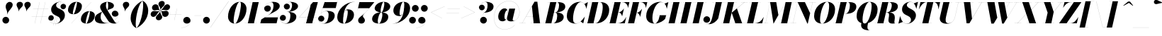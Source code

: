 SplineFontDB: 3.0
FontName: Bodoni-96-Fatface-Italic
FullName: Bodoni* 96 Fatface Italic
FamilyName: Bodoni* 96 Fatface
Weight: Fatface
Copyright: Copyright (c) 2020, indestructible type* (https://github.com/indestructible-type)
Version: 002.1
ItalicAngle: -13
UnderlinePosition: -200
UnderlineWidth: 0
Ascent: 1600
Descent: 400
InvalidEm: 0
LayerCount: 2
Layer: 0 0 "Back" 1
Layer: 1 0 "Fore" 0
PreferredKerning: 4
XUID: [1021 31 -699969567 16487490]
FSType: 0
OS2Version: 0
OS2_WeightWidthSlopeOnly: 0
OS2_UseTypoMetrics: 1
CreationTime: 1460762150
ModificationTime: 1588522210
PfmFamily: 17
TTFWeight: 900
TTFWidth: 5
LineGap: 0
VLineGap: 0
OS2TypoAscent: 2000
OS2TypoAOffset: 0
OS2TypoDescent: -800
OS2TypoDOffset: 0
OS2TypoLinegap: 0
OS2WinAscent: 2000
OS2WinAOffset: 0
OS2WinDescent: 800
OS2WinDOffset: 0
HheadAscent: 2000
HheadAOffset: 0
HheadDescent: -800
HheadDOffset: 0
OS2CapHeight: 1500
OS2XHeight: 920
OS2FamilyClass: 768
OS2Vendor: 'it* '
OS2UnicodeRanges: 00000001.00000000.00000000.00000000
Lookup: 1 0 0 "'smcp' Lowercase to Small Capitals lookup 8" { "'smcp' Lowercase to Small Capitals lookup 8-1"  } ['smcp' ('DFLT' <'dflt' > 'grek' <'dflt' > 'latn' <'dflt' > ) ]
Lookup: 1 0 0 "'c2sc' Capitals to Small Capitals lookup 7" { "'c2sc' Capitals to Small Capitals lookup 7-1"  } ['c2sc' ('DFLT' <'dflt' > 'grek' <'dflt' > 'latn' <'dflt' > ) ]
Lookup: 1 0 0 "'onum' Oldstyle Figures lookup 6" { "'onum' Oldstyle Figures lookup 6-1" ("oldstyle") } ['onum' ('DFLT' <'dflt' > 'grek' <'dflt' > 'latn' <'dflt' > ) ]
Lookup: 1 0 0 "'ss01' Style Set 1 lookup 2" { "'ss01' Style Set 1 lookup 2-1"  } ['ss01' ('DFLT' <'dflt' > 'grek' <'dflt' > 'latn' <'dflt' > ) ]
Lookup: 1 0 0 "'ss02' Style Set 2 lookup 4" { "'ss02' Style Set 2 lookup 4-1"  } ['ss02' ('DFLT' <'dflt' > 'grek' <'dflt' > 'latn' <'dflt' > ) ]
Lookup: 1 0 0 "'ss03' Style Set 3 lookup 5" { "'ss03' Style Set 3 lookup 5-1"  } ['ss03' ('DFLT' <'dflt' > 'grek' <'dflt' > 'latn' <'dflt' > ) ]
Lookup: 1 0 0 "'ss04' Style Set 4 lookup 5" { "'ss04' Style Set 4 lookup 5-1"  } ['ss04' ('DFLT' <'dflt' > 'grek' <'dflt' > 'latn' <'dflt' > ) ]
Lookup: 5 0 0 "'calt' Contextual Alternates lookup 3" { "'calt' Contextual Alternates lookup 3-1"  } ['calt' ('DFLT' <'dflt' > 'grek' <'dflt' > 'latn' <'dflt' > ) ]
Lookup: 4 0 1 "'liga' Standard Ligatures lookup 0" { "'liga' Standard Ligatures lookup 0-1"  } ['liga' ('DFLT' <'dflt' > 'grek' <'dflt' > 'latn' <'dflt' > ) ]
Lookup: 1 0 0 "Tabular Numbers lookup" { "Tabular Numbers lookup"  } ['tnum' ('DFLT' <'dflt' > 'grek' <'dflt' > 'latn' <'dflt' > ) ]
Lookup: 258 0 0 "'kern' Horizontal Kerning lookup 0" { "kerning like they all do" [150,0,6] } ['kern' ('DFLT' <'dflt' > 'grek' <'dflt' > 'latn' <'dflt' > ) ]
MarkAttachClasses: 1
DEI: 91125
KernClass2: 31 27 "kerning like they all do"
 68 A backslash Agrave Aacute Acircumflex Atilde Adieresis Aring uni013B
 1 B
 117 C E Egrave Eacute Ecircumflex Edieresis Cacute Ccircumflex Cdotaccent Ccaron Emacron Ebreve Edotaccent Eogonek Ecaron
 88 D O Q Eth Ograve Oacute Ocircumflex Otilde Odieresis Oslash Dcaron Dcroat Omacron Obreve
 30 Y Yacute Ycircumflex Ydieresis
 1 G
 103 H I M N Igrave Iacute Icircumflex Idieresis Ntilde Hcircumflex Itilde Imacron Ibreve Iogonek Idotaccent
 96 J U Ugrave Uacute Ucircumflex Udieresis IJ Jcircumflex Utilde Umacron Ubreve Uring Uogonek J.alt
 11 K X uni0136
 7 R R.alt
 1 S
 21 slash V W Wcircumflex
 26 Z Zacute Zdotaccent Zcaron
 16 T uni0162 Tcaron
 125 a h m n agrave aacute acircumflex atilde adieresis aring amacron abreve aogonek hcircumflex nacute uni0146 ncaron napostrophe
 23 b c e o p thorn eogonek
 41 d l lacute uni013C lslash uniFB02 uniFB04
 9 f uniFB00
 65 g r v w y ydieresis racute uni0157 rcaron wcircumflex ycircumflex
 3 i j
 24 k x uni0137 kgreenlandic
 36 s sacute scircumflex scedilla scaron
 9 t uni0163
 9 u uogonek
 26 z zacute zdotaccent zcaron
 68 quotedbl quotesingle quoteleft quoteright quotedblleft quotedblright
 12 comma period
 15 L Lacute Lslash
 1 P
 1 F
 82 slash A Agrave Aacute Acircumflex Atilde Adieresis Aring AE Amacron Abreve Aogonek
 252 B D E F H I K L M N P R Egrave Eacute Ecircumflex Edieresis Igrave Iacute Icircumflex Idieresis Eth Ntilde Thorn Hcircumflex Itilde Imacron Ibreve Iogonek Idotaccent IJ uni0136 Lacute uni013B Lcaron Ldot Lslash Nacute Ncaron Racute uni0156 Rcaron R.alt
 150 C G O Q Ograve Oacute Ocircumflex Otilde Odieresis Oslash Cacute Ccircumflex Cdotaccent Ccaron Gcircumflex Gbreve Gdotaccent uni0122 Omacron Obreve OE
 1 J
 1 S
 15 V W Wcircumflex
 37 U Utilde Umacron Ubreve Uring Uogonek
 1 X
 1 Y
 1 Z
 16 T uni0162 Tcaron
 12 a ae aogonek
 53 b h k l hcircumflex lacute uni013C lcaron ldot lslash
 196 c d e o q ccedilla egrave eacute ecircumflex edieresis ograve oacute ocircumflex otilde odieresis oslash cacute ccircumflex cdotaccent ccaron dcaron dcroat emacron ebreve edotaccent eogonek ecaron
 41 f uniFB00 uniFB01 uniFB02 uniFB03 uniFB04
 31 g gcircumflex gbreve gdotaccent
 93 i j igrave iacute icircumflex idieresis itilde imacron ibreve iogonek dotlessi ij jcircumflex
 49 m n r nacute uni0146 ncaron racute uni0157 rcaron
 16 t uni0163 tcaron
 39 p u utilde umacron ubreve uring uogonek
 29 v w y wcircumflex ycircumflex
 1 x
 26 z zacute zdotaccent zcaron
 68 quotedbl quotesingle quoteleft quoteright quotedblleft quotedblright
 12 comma period
 36 s sacute scircumflex scedilla scaron
 0 {} 0 {} 0 {} 0 {} 0 {} 0 {} 0 {} 0 {} 0 {} 0 {} 0 {} 0 {} 0 {} 0 {} 0 {} 0 {} 0 {} 0 {} 0 {} 0 {} 0 {} 0 {} 0 {} 0 {} 0 {} 0 {} 0 {} 0 {} 20 {} 0 {} -180 {} 0 {} 0 {} -244 {} -180 {} 20 {} -300 {} 10 {} -122 {} -40 {} 0 {} -49 {} 0 {} 0 {} 0 {} 0 {} -80 {} -80 {} -98 {} 0 {} 0 {} -260 {} 0 {} 0 {} 0 {} -141 {} -40 {} 0 {} -20 {} -20 {} -20 {} -40 {} -141 {} -160 {} -20 {} 0 {} 0 {} 0 {} 0 {} 0 {} -20 {} 0 {} 0 {} -40 {} 0 {} 0 {} 0 {} 0 {} -61 {} 0 {} -20 {} 0 {} 0 {} 0 {} -20 {} 0 {} -20 {} 0 {} 0 {} 0 {} 0 {} 0 {} 0 {} 0 {} 0 {} 0 {} 0 {} 0 {} 0 {} 0 {} -61 {} -61 {} -40 {} 0 {} 0 {} 0 {} 0 {} 0 {} 0 {} -240 {} -40 {} 20 {} -100 {} 0 {} -141 {} -61 {} -200 {} -240 {} -20 {} 0 {} -24 {} -40 {} 10 {} 0 {} 0 {} 0 {} 0 {} 0 {} 0 {} 20 {} 0 {} 0 {} 0 {} -100 {} 0 {} 0 {} -300 {} 0 {} -160 {} -141 {} -80 {} 40 {} 0 {} -61 {} 40 {} -20 {} 20 {} -171 {} 0 {} -171 {} -171 {} -220 {} 24 {} -146 {} -146 {} -146 {} -146 {} -146 {} -146 {} 0 {} -260 {} -146 {} 0 {} -170 {} -40 {} 40 {} -70 {} -40 {} -100 {} -80 {} -160 {} -100 {} -61 {} 0 {} -20 {} -40 {} 40 {} -61 {} 0 {} -40 {} 0 {} -20 {} 0 {} -40 {} -61 {} 40 {} -61 {} -61 {} 0 {} 0 {} 0 {} 0 {} -61 {} 0 {} -20 {} 0 {} 0 {} 0 {} 0 {} 0 {} 40 {} -20 {} 0 {} -20 {} 0 {} 0 {} 0 {} 0 {} -20 {} -61 {} -20 {} 0 {} 20 {} 0 {} 0 {} 0 {} 0 {} -240 {} 0 {} -61 {} -100 {} -61 {} 40 {} 20 {} -61 {} 0 {} 0 {} 0 {} 0 {} 0 {} 0 {} 0 {} 0 {} 0 {} -24 {} 0 {} 0 {} 0 {} -61 {} 0 {} 0 {} -141 {} 0 {} 0 {} 20 {} 0 {} -200 {} 0 {} 0 {} -40 {} -40 {} 40 {} -61 {} 0 {} 0 {} -10 {} 0 {} -24 {} 20 {} 0 {} 20 {} 20 {} -80 {} -49 {} -98 {} 40 {} 40 {} -61 {} 0 {} 0 {} 0 {} 20 {} 20 {} -61 {} 0 {} 0 {} -100 {} -120 {} 20 {} -200 {} 20 {} 0 {} -20 {} 10 {} -61 {} 10 {} -20 {} 0 {} 0 {} -80 {} -80 {} -40 {} 20 {} 20 {} -61 {} 0 {} 0 {} 0 {} -141 {} -40 {} 0 {} 0 {} -40 {} -61 {} -61 {} -100 {} -100 {} -61 {} 0 {} -20 {} 0 {} 0 {} 0 {} -40 {} 0 {} -20 {} 0 {} -40 {} -61 {} -61 {} 0 {} -61 {} -40 {} 0 {} 0 {} -244 {} 0 {} -98 {} -223 {} -44 {} 0 {} 0 {} -52 {} 0 {} 0 {} 0 {} -146 {} 0 {} -146 {} -122 {} -146 {} -40 {} -146 {} -98 {} -146 {} -98 {} -141 {} -146 {} 0 {} -380 {} -146 {} 0 {} 0 {} 0 {} -40 {} 40 {} -40 {} 0 {} 0 {} 0 {} 0 {} 20 {} 0 {} 0 {} 0 {} 0 {} 0 {} -40 {} 0 {} 0 {} -40 {} -61 {} -100 {} 0 {} 20 {} -40 {} 0 {} 0 {} 0 {} -180 {} 40 {} -20 {} -61 {} 0 {} 40 {} 20 {} -40 {} 40 {} 0 {} 0 {} -100 {} 0 {} -100 {} 0 {} -73 {} 0 {} -73 {} 0 {} -141 {} 0 {} -98 {} 0 {} 61 {} -180 {} -98 {} 0 {} 0 {} 0 {} -80 {} 40 {} 0 {} -340 {} -100 {} 0 {} -340 {} 0 {} -180 {} 0 {} 0 {} -29 {} 0 {} -20 {} 0 {} 0 {} -20 {} -49 {} -61 {} 0 {} 20 {} -61 {} 0 {} 0 {} 0 {} -100 {} -61 {} 0 {} 0 {} 0 {} -145 {} -61 {} -61 {} -340 {} -40 {} -200 {} 0 {} -29 {} 0 {} 0 {} 0 {} 0 {} -29 {} -10 {} -20 {} -29 {} -40 {} 0 {} -141 {} 0 {} 0 {} 0 {} 0 {} 0 {} -40 {} 0 {} 0 {} -61 {} -80 {} 0 {} -100 {} 0 {} -61 {} -20 {} 0 {} -29 {} 0 {} -40 {} 0 {} 0 {} -40 {} -40 {} -61 {} 0 {} 0 {} -61 {} 0 {} 0 {} 0 {} 0 {} 141 {} 61 {} 61 {} 120 {} 180 {} 160 {} 120 {} 141 {} 160 {} 180 {} -61 {} 141 {} -61 {} 0 {} -80 {} 0 {} 0 {} 0 {} 0 {} 40 {} 0 {} 0 {} 141 {} 0 {} 0 {} 0 {} -141 {} -20 {} 0 {} -180 {} -61 {} -200 {} -80 {} -100 {} -340 {} -80 {} -300 {} -29 {} -61 {} 0 {} 20 {} -20 {} 0 {} 20 {} 40 {} 0 {} 40 {} 0 {} 0 {} 0 {} -141 {} -40 {} 0 {} 0 {} 0 {} -61 {} 0 {} 0 {} -61 {} -61 {} 0 {} -80 {} 0 {} -61 {} -20 {} 0 {} -20 {} 0 {} -40 {} 0 {} 0 {} -20 {} -29 {} 0 {} 0 {} 0 {} -80 {} 0 {} 0 {} 0 {} 40 {} 40 {} 0 {} 40 {} 0 {} -260 {} -100 {} 40 {} -300 {} 61 {} -200 {} -40 {} 40 {} -20 {} 40 {} -20 {} 0 {} 0 {} 0 {} -40 {} 0 {} 0 {} 40 {} -61 {} 0 {} 0 {} 0 {} -61 {} -61 {} -61 {} 0 {} 0 {} -300 {} -80 {} -61 {} -340 {} 0 {} -200 {} -20 {} -40 {} 0 {} 0 {} -20 {} 0 {} -40 {} 0 {} -40 {} -20 {} -40 {} -20 {} -80 {} -40 {} 0 {} 0 {} -61 {} 0 {} 0 {} 61 {} 0 {} -200 {} -61 {} 0 {} -260 {} 0 {} -80 {} 20 {} 0 {} 0 {} 0 {} 0 {} 0 {} 0 {} 0 {} -20 {} 0 {} 0 {} 0 {} -40 {} 0 {} 0 {} 0 {} 0 {} 0 {} -61 {} 0 {} 0 {} -260 {} -120 {} 0 {} -320 {} 40 {} -141 {} -40 {} 0 {} -20 {} 0 {} 0 {} 0 {} 0 {} -20 {} -61 {} -61 {} 0 {} 0 {} -61 {} 0 {} 0 {} 0 {} 0 {} 0 {} 0 {} 0 {} 0 {} -240 {} -61 {} 0 {} -300 {} 0 {} -141 {} 20 {} 0 {} 0 {} 0 {} 0 {} 0 {} 0 {} 0 {} 0 {} 20 {} 0 {} 0 {} 0 {} 0 {} 0 {} 0 {} -340 {} 0 {} -61 {} -100 {} -40 {} 0 {} 0 {} -40 {} 0 {} 0 {} 0 {} -141 {} 0 {} -100 {} 0 {} -100 {} 0 {} 0 {} 0 {} 0 {} 0 {} 0 {} -61 {} 0 {} -61 {} -80 {} 0 {} 0 {} 0 {} -61 {} 61 {} 0 {} -340 {} -61 {} 0 {} -340 {} 0 {} -200 {} 0 {} 0 {} 0 {} 0 {} 0 {} 0 {} 0 {} -100 {} -61 {} -200 {} 0 {} 0 {} -61 {} 0 {} 0 {} 0 {} 0 {} 0 {} -20 {} 20 {} 0 {} -260 {} -80 {} 20 {} -200 {} 40 {} -120 {} 0 {} 0 {} 0 {} 0 {} 0 {} 0 {} 0 {} -20 {} -40 {} -100 {} 40 {} 40 {} -260 {} 0 {} 0 {} 0 {} -300 {} -61 {} 0 {} -141 {} 0 {} -61 {} -61 {} -120 {} -80 {} 0 {} 61 {} -73 {} -61 {} -80 {} 0 {} -80 {} 0 {} 0 {} 0 {} 0 {} 0 {} 0 {} -40 {} 0 {} 0 {} -49 {} 0 {} -340 {} 0 {} -20 {} -61 {} -20 {} 40 {} 20 {} -40 {} 0 {} 0 {} 0 {} -146 {} 0 {} -146 {} -80 {} -200 {} 0 {} -98 {} 0 {} -200 {} -141 {} -200 {} -200 {} 0 {} -320 {} -240 {}
ContextSub2: class "'calt' Contextual Alternates lookup 3-1" 12 12 12 15
  Class: 1 R
  Class: 5 R.alt
  Class: 39 A B D E F H I K M N P b f h i k l m n r
  Class: 6 Racute
  Class: 10 Racute.alt
  Class: 6 Rcaron
  Class: 10 Rcaron.alt
  Class: 7 uni0156
  Class: 16 Rcommaaccent.alt
  Class: 7 uni0212
  Class: 11 uni0212.alt
  BClass: 1 R
  BClass: 5 R.alt
  BClass: 39 A B D E F H I K M N P b f h i k l m n r
  BClass: 6 Racute
  BClass: 10 Racute.alt
  BClass: 6 Rcaron
  BClass: 10 Rcaron.alt
  BClass: 7 uni0156
  BClass: 16 Rcommaaccent.alt
  BClass: 7 uni0212
  BClass: 11 uni0212.alt
  FClass: 1 R
  FClass: 5 R.alt
  FClass: 39 A B D E F H I K M N P b f h i k l m n r
  FClass: 6 Racute
  FClass: 10 Racute.alt
  FClass: 6 Rcaron
  FClass: 10 Rcaron.alt
  FClass: 7 uni0156
  FClass: 16 Rcommaaccent.alt
  FClass: 7 uni0212
  FClass: 11 uni0212.alt
 2 0 0
  ClsList: 1 3
  BClsList:
  FClsList:
 1
  SeqLookup: 0 "'ss01' Style Set 1 lookup 2"
 2 0 0
  ClsList: 1 1
  BClsList:
  FClsList:
 1
  SeqLookup: 0 "'ss01' Style Set 1 lookup 2"
 2 0 0
  ClsList: 1 2
  BClsList:
  FClsList:
 1
  SeqLookup: 0 "'ss01' Style Set 1 lookup 2"
 2 0 0
  ClsList: 4 3
  BClsList:
  FClsList:
 1
  SeqLookup: 0 "'ss01' Style Set 1 lookup 2"
 2 0 0
  ClsList: 4 1
  BClsList:
  FClsList:
 1
  SeqLookup: 0 "'ss01' Style Set 1 lookup 2"
 2 0 0
  ClsList: 4 2
  BClsList:
  FClsList:
 1
  SeqLookup: 0 "'ss01' Style Set 1 lookup 2"
 2 0 0
  ClsList: 6 1
  BClsList:
  FClsList:
 1
  SeqLookup: 0 "'ss01' Style Set 1 lookup 2"
 2 0 0
  ClsList: 6 2
  BClsList:
  FClsList:
 1
  SeqLookup: 0 "'ss01' Style Set 1 lookup 2"
 2 0 0
  ClsList: 6 3
  BClsList:
  FClsList:
 1
  SeqLookup: 0 "'ss01' Style Set 1 lookup 2"
 2 0 0
  ClsList: 8 1
  BClsList:
  FClsList:
 1
  SeqLookup: 0 "'ss01' Style Set 1 lookup 2"
 2 0 0
  ClsList: 8 2
  BClsList:
  FClsList:
 1
  SeqLookup: 0 "'ss01' Style Set 1 lookup 2"
 2 0 0
  ClsList: 8 3
  BClsList:
  FClsList:
 1
  SeqLookup: 0 "'ss01' Style Set 1 lookup 2"
 2 0 0
  ClsList: 10 1
  BClsList:
  FClsList:
 1
  SeqLookup: 0 "'ss01' Style Set 1 lookup 2"
 2 0 0
  ClsList: 10 2
  BClsList:
  FClsList:
 1
  SeqLookup: 0 "'ss01' Style Set 1 lookup 2"
 2 0 0
  ClsList: 10 3
  BClsList:
  FClsList:
 1
  SeqLookup: 0 "'ss01' Style Set 1 lookup 2"
  ClassNames: "All_Others" "1" "2" "3" "4" "5" "6" "7" "8" "9" "10" "11"
  BClassNames: "All_Others" "1" "2" "3" "4" "5" "6" "7" "8" "9" "10" "11"
  FClassNames: "All_Others" "1" "2" "3" "4" "5" "6" "7" "8" "9" "10" "11"
EndFPST
LangName: 1033 "" "" "Fatface Italic" "" "" "" "" "" "" "" "" "" "" "-----------------------------------------------------------+AAoA-SIL OPEN FONT LICENSE Version 1.1 - 26 February 2007+AAoA------------------------------------------------------------+AAoACgAA-PREAMBLE+AAoA-The goals of the Open Font License (OFL) are to stimulate worldwide+AAoA-development of collaborative font projects, to support the font creation+AAoA-efforts of academic and linguistic communities, and to provide a free and+AAoA-open framework in which fonts may be shared and improved in partnership+AAoA-with others.+AAoACgAA-The OFL allows the licensed fonts to be used, studied, modified and+AAoA-redistributed freely as long as they are not sold by themselves. The+AAoA-fonts, including any derivative works, can be bundled, embedded, +AAoA-redistributed and/or sold with any software provided that any reserved+AAoA-names are not used by derivative works. The fonts and derivatives,+AAoA-however, cannot be released under any other type of license. The+AAoA-requirement for fonts to remain under this license does not apply+AAoA-to any document created using the fonts or their derivatives.+AAoACgAA-DEFINITIONS+AAoAIgAA-Font Software+ACIA refers to the set of files released by the Copyright+AAoA-Holder(s) under this license and clearly marked as such. This may+AAoA-include source files, build scripts and documentation.+AAoACgAi-Original Version+ACIA refers to the collection of Font Software components as+AAoA-distributed by the Copyright Holder(s).+AAoACgAi-Modified Version+ACIA refers to any derivative made by adding to, deleting,+AAoA-or substituting -- in part or in whole -- any of the components of the+AAoA-Original Version, by changing formats or by porting the Font Software to a+AAoA-new environment.+AAoACgAi-Author+ACIA refers to any designer, engineer, programmer, technical+AAoA-writer or other person who contributed to the Font Software.+AAoACgAA-PERMISSION & CONDITIONS+AAoA-Permission is hereby granted, free of charge, to any person obtaining+AAoA-a copy of the Font Software, to use, study, copy, merge, embed, modify,+AAoA-redistribute, and sell modified and unmodified copies of the Font+AAoA-Software, subject to the following conditions:+AAoACgAA-1) Neither the Font Software nor any of its individual components,+AAoA-in Original or Modified Versions, may be sold by itself.+AAoACgAA-2) Original or Modified Versions of the Font Software may be bundled,+AAoA-redistributed and/or sold with any software, provided that each copy+AAoA-contains the above copyright notice and this license. These can be+AAoA-included either as stand-alone text files, human-readable headers or+AAoA-in the appropriate machine-readable metadata fields within text or+AAoA-binary files as long as those fields can be easily viewed by the user.+AAoACgAA-4) The name(s) of the Copyright Holder(s) or the Author(s) of the Font+AAoA-Software shall not be used to promote, endorse or advertise any+AAoA-Modified Version, except to acknowledge the contribution(s) of the+AAoA-Copyright Holder(s) and the Author(s) or with their explicit written+AAoA-permission.+AAoACgAA-5) The Font Software, modified or unmodified, in part or in whole,+AAoA-must be distributed entirely under this license, and must not be+AAoA-distributed under any other license. The requirement for fonts to+AAoA-remain under this license does not apply to any document created+AAoA-using the Font Software.+AAoACgAA-TERMINATION+AAoA-This license becomes null and void if any of the above conditions are+AAoA-not met.+AAoACgAA-DISCLAIMER+AAoA-THE FONT SOFTWARE IS PROVIDED +ACIA-AS IS+ACIA, WITHOUT WARRANTY OF ANY KIND,+AAoA-EXPRESS OR IMPLIED, INCLUDING BUT NOT LIMITED TO ANY WARRANTIES OF+AAoA-MERCHANTABILITY, FITNESS FOR A PARTICULAR PURPOSE AND NONINFRINGEMENT+AAoA-OF COPYRIGHT, PATENT, TRADEMARK, OR OTHER RIGHT. IN NO EVENT SHALL THE+AAoA-COPYRIGHT HOLDER BE LIABLE FOR ANY CLAIM, DAMAGES OR OTHER LIABILITY,+AAoA-INCLUDING ANY GENERAL, SPECIAL, INDIRECT, INCIDENTAL, OR CONSEQUENTIAL+AAoA-DAMAGES, WHETHER IN AN ACTION OF CONTRACT, TORT OR OTHERWISE, ARISING+AAoA-FROM, OUT OF THE USE OR INABILITY TO USE THE FONT SOFTWARE OR FROM+AAoA-OTHER DEALINGS IN THE FONT SOFTWARE." "http://scripts.sil.org/OFL" "" "Bodoni* 96"
Encoding: UnicodeBmp
UnicodeInterp: none
NameList: AGL For New Fonts
DisplaySize: -96
AntiAlias: 1
FitToEm: 1
WinInfo: 8176 16 4
BeginPrivate: 0
EndPrivate
Grid
-2000 -300 m 0
 4000 -300 l 1024
-2000 -500 m 0
 4000 -500 l 1024
  Named: "Decenders"
-2000 920 m 0
 4000 920 l 1024
  Named: "LOWER CASE"
-2000 -20 m 0
 4000 -20 l 1024
  Named: "Overflow"
-1982 1500 m 0
 4018 1500 l 1024
  Named: "CAPITAL HIGHT"
EndSplineSet
TeXData: 1 0 0 314572 157286 104857 545260 1048576 104857 783286 444596 497025 792723 393216 433062 380633 303038 157286 324010 404750 52429 2506097 1059062 262144
AnchorClass2: "cedilla"""  "top"""  "bottom""" 
BeginChars: 65650 557

StartChar: ampersand
Encoding: 38 38 0
GlifName: ampersand
Width: 1733
Flags: HMW
LayerCount: 2
Fore
SplineSet
907 930 m 17
 964 959 983 1092 983 1256 c 0
 983 1379 968 1516 918 1516 c 0
 849 1516 826 1366 826 1260 c 4
 826 1190 845.259846147 1065.186144 924 939 c 2
 1392 189 l 2
 1436.39485927 117.854392188 1504 15 1574 15 c 0
 1616 15 1697 57 1734 142 c 1
 1738 141 l 1
 1700 53 1608 -20 1420 -20 c 0
 1224 -20 1060.32696675 62.2151235707 982 182 c 2
 487 939 l 2
 438.340697785 1013.41432682 417 1096 417 1166 c 0
 417 1366 667 1520 938 1520 c 0
 1152 1520 1389 1413 1389 1253 c 0
 1389 1051 1161 1028 907 926 c 1
 907 930 l 17
587 830 m 1
 587 826 l 1
 492 763 450 588 450 429 c 0
 450 261 580 25 838 25 c 0
 1204 25 1708 326 1708 647 c 1
 1710 647 l 1
 1710 557 1591 470 1472 470 c 0
 1322 470 1236 579 1236 689 c 0
 1236 790 1346 898 1460 898 c 0
 1606 898 1712 779 1712 647 c 0
 1712 318 1199 -20 579 -20 c 0
 293 -20 40 74 40 320 c 0
 40 604 300 716 587 830 c 1
EndSplineSet
EndChar

StartChar: period
Encoding: 46 46 1
GlifName: period
Width: 639
Flags: HMW
LayerCount: 2
Fore
SplineSet
80 221 m 4
 80 353 188 460 320 460 c 4
 452 460 561 353 561 221 c 4
 561 89 452 -20 320 -20 c 4
 188 -20 80 89 80 221 c 4
EndSplineSet
EndChar

StartChar: zero
Encoding: 48 48 2
GlifName: zero
Width: 1399
Flags: HMW
LayerCount: 2
Fore
SplineSet
964 1520 m 0
 1260 1520 1446 1290 1446 1032 c 0
 1446 454 1046 -20 624 -20 c 0
 328 -20 142 210 142 468 c 0
 142 1046 542 1520 964 1520 c 0
964 1516 m 0
 742 1516 538 510 538 188 c 4
 538 56 550 -16 624 -16 c 4
 846 -16 1050 1030 1050 1312 c 0
 1050 1444 1038 1516 964 1516 c 0
EndSplineSet
Substitution2: "'onum' Oldstyle Figures lookup 6-1" zero.oldstyle
Substitution2: "Tabular Numbers lookup" uniFF10
EndChar

StartChar: one
Encoding: 49 49 3
GlifName: one
Width: 1109
VWidth: 2309
Flags: HMW
LayerCount: 2
Fore
SplineSet
-80 4 m 5
 790 4 l 5
 790 0 l 1
 -80 0 l 1
 -80 4 l 5
478 1496 m 1
 244 1496 l 1
 244 1500 l 1
 910 1500 l 1
 570 0 l 1
 140 0 l 1
 478 1496 l 1
EndSplineSet
Substitution2: "'onum' Oldstyle Figures lookup 6-1" one.oldstyle
Substitution2: "Tabular Numbers lookup" uniFF11
EndChar

StartChar: two
Encoding: 50 50 4
GlifName: two
Width: 1319
VWidth: 2309
Flags: HMW
LayerCount: 2
Fore
SplineSet
1068 0 m 1
 -80 0 l 1
 -14 270 l 1
 477 572 l 2
 717.517263971 719.935262157 850 992 850 1210 c 0
 850 1343 832 1493 690 1493 c 4
 522 1493 196 1312 196 1064 c 5
 194 1064 l 1
 194 1164 322 1264 438 1264 c 0
 567 1264 662 1192 662 1062 c 0
 662 932 560 824 420 824 c 0
 300 824 192 910 192 1064 c 0
 192 1298 491 1520 840 1520 c 0
 1082 1520 1293 1421 1293 1211 c 0
 1293 941 781.306640625 753.506835938 581 631 c 2
 236 420 l 1
 1161 420 l 1
 1198 570 l 1
 1202 570 l 1
 1068 0 l 1
EndSplineSet
Substitution2: "'onum' Oldstyle Figures lookup 6-1" two.oldstyle
Substitution2: "Tabular Numbers lookup" uniFF12
EndChar

StartChar: three
Encoding: 51 51 5
GlifName: three
Width: 1261
VWidth: 2309
Flags: HMW
LayerCount: 2
Fore
SplineSet
1162 464 m 4
 1162 134 774 -20 442 -20 c 4
 158 -20 0 193 0 368 c 4
 0 500 100 596 220 596 c 4
 331 596 427 507 427 385 c 4
 427 271 323 180 214 180 c 4
 106 180 2 268 2 368 c 5
 4 368 l 5
 4 198 156 -5 402 -5 c 4
 660 -5 740 312 740 530 c 4
 740 678 724 809 506 809 c 5
 506 812 l 5
 938 812 1162 685 1162 464 c 4
506 810 m 5
 506 813 l 5
 794 813 860 1134 860 1262 c 4
 860 1390 830 1505 692 1505 c 4
 559 1505 283 1410 283 1200 c 5
 281 1200 l 5
 281 1310 394 1393 495 1393 c 4
 604 1393 708 1307 708 1187 c 4
 708 1057 595 976 495 976 c 4
 384 976 279 1068 279 1200 c 4
 279 1405 548 1518 752 1518 c 4
 975 1518 1282 1433 1282 1212 c 4
 1282 1012 968 810 506 810 c 5
EndSplineSet
Substitution2: "'onum' Oldstyle Figures lookup 6-1" three.oldstyle
Substitution2: "Tabular Numbers lookup" uniFF13
EndChar

StartChar: four
Encoding: 52 52 6
GlifName: four
Width: 1451
VWidth: 2309
Flags: HMW
LayerCount: 2
Fore
SplineSet
1200 4 m 1
 1200 0 l 1
 430 0 l 1
 430 4 l 1
 1200 4 l 1
1432 1500 m 1
 1030 0 l 1
 600 0 l 1
 928 1314 l 5
 120 432 l 1
 1350 432 l 1
 1350 428 l 1
 110 428 l 1
 1092 1500 l 1
 1432 1500 l 1
EndSplineSet
Substitution2: "'onum' Oldstyle Figures lookup 6-1" four.oldstyle
Substitution2: "Tabular Numbers lookup" uniFF14
Substitution2: "'ss03' Style Set 3 lookup 5-1" four.alt
EndChar

StartChar: five
Encoding: 53 53 7
GlifName: five
Width: 1253
VWidth: 2309
Flags: HMW
LayerCount: 2
Fore
SplineSet
1171 541 m 0
 1171 211 804 -20 452 -20 c 0
 198 -20 0 93 0 318 c 0
 0 440 102 542 223 542 c 0
 333 542 439 450 439 330 c 0
 439 210 332 120 223 120 c 0
 113.443359375 120 2 218 2 318 c 1
 3 318 l 1
 3 88 218 -5 382 -5 c 0
 670 -5 740 392 740 621 c 0
 740 769 668 861 570 861 c 4
 443 861 267 798 193 694 c 1
 189 694 l 1
 261 807 472 879 654 879 c 0
 936 879 1171 801 1171 541 c 0
1242 1080 m 1
 321 1080 l 1
 190 694 l 1
 187 694 l 1
 457 1500 l 1
 1333 1500 l 1
 1359 1609 l 1
 1363 1609 l 1
 1242 1080 l 1
EndSplineSet
Substitution2: "'onum' Oldstyle Figures lookup 6-1" five.oldstyle
Substitution2: "Tabular Numbers lookup" uniFF15
EndChar

StartChar: six
Encoding: 54 54 8
GlifName: six
Width: 1319
VWidth: 2309
Flags: HMW
LayerCount: 2
Fore
SplineSet
840 780 m 0
 840 888 824 932 776 932 c 0
 528 932 506 356 506 160 c 1
 502 160 l 1
 502 334 508 990 852 990 c 0
 1054 990 1280 880 1280 600 c 0
 1280 220 910 -20 568 -20 c 0
 306 -20 100 120 100 440 c 0
 100 946 644 1520 1330 1520 c 1
 1330 1516 l 5
 682 1516 506 764 506 160 c 5
 506 160 l 1
 506 72 530 -16 582 -16 c 0
 722 -16 840 572 840 780 c 0
EndSplineSet
Substitution2: "Tabular Numbers lookup" uniFF16
EndChar

StartChar: seven
Encoding: 55 55 9
GlifName: seven
Width: 1215
VWidth: 2309
Flags: HMW
LayerCount: 2
Fore
SplineSet
272 212 m 0
 272 410 562 534 750 728 c 0
 880 862 930 920 1058 1070 c 1
 268 1070 l 1
 234 920 l 1
 230 920 l 1
 362 1500 l 1
 1416 1500 l 1
 1416 1500 1060 1052 828 804 c 0
 675 641 608 594 608 504 c 4
 608 418 752 348 752 216 c 0
 752 82 652 -20 504 -20 c 0
 376 -20 272 54 272 212 c 0
EndSplineSet
Substitution2: "'onum' Oldstyle Figures lookup 6-1" seven.oldstyle
Substitution2: "Tabular Numbers lookup" uniFF17
EndChar

StartChar: eight
Encoding: 56 56 10
GlifName: eight
Width: 1339
VWidth: 2309
Flags: HMW
LayerCount: 2
Fore
SplineSet
660 900 m 0
 660 852 662 772 704 772 c 0
 822 772 920 1192 920 1380 c 0
 920 1408 918 1516 866 1516 c 0
 788 1516 660 1088 660 900 c 0
240 1050 m 0
 240 1290 528 1520 870 1520 c 0
 1172 1520 1340 1350 1340 1190 c 0
 1340 930 992 768 710 768 c 4
 468 768 240 890 240 1050 c 0
460 160 m 0
 460 72 472 -16 530 -16 c 0
 668 -16 780 412 780 600 c 0
 780 688 768 768 710 768 c 4
 572 768 460 348 460 160 c 0
60 300 m 0
 60 540 268 772 670 772 c 0
 1012 772 1200 660 1200 460 c 0
 1200 220 992 -20 590 -20 c 0
 248 -20 60 100 60 300 c 0
EndSplineSet
Substitution2: "Tabular Numbers lookup" uniFF18
EndChar

StartChar: nine
Encoding: 57 57 11
GlifName: nine
Width: 1319
VWidth: 2309
Flags: HMW
LayerCount: 2
Fore
Refer: 8 54 S -1 1.22465e-16 -1.22465e-16 -1 1489 1500 2
Substitution2: "'onum' Oldstyle Figures lookup 6-1" nine.oldstyle
Substitution2: "Tabular Numbers lookup" uniFF19
EndChar

StartChar: A
Encoding: 65 65 12
GlifName: A_
Width: 1639
Flags: HMW
AnchorPoint: "cedilla" 1126 0 basechar 0
AnchorPoint: "bottom" 546 0 basechar 0
AnchorPoint: "top" 1014 1500 basechar 0
LayerCount: 2
Fore
SplineSet
-100 4 m 1
 340 4 l 1
 340 0 l 1
 -100 0 l 1
 -100 4 l 1
680 4 m 1
 1500 4 l 1
 1500 0 l 1
 680 0 l 1
 680 4 l 1
374 492 m 1
 1020 492 l 1
 1020 488 l 1
 374 488 l 1
 374 492 l 1
786 1200 m 1
 92 0 l 5
 88 0 l 1
 970 1530 l 1
 1170 1530 l 1
 1360 0 l 1
 910 0 l 1
 786 1200 l 1
EndSplineSet
EndChar

StartChar: B
Encoding: 66 66 13
GlifName: B_
Width: 1479
Flags: HMW
AnchorPoint: "bottom" 506 0 basechar 0
AnchorPoint: "top" 804 1500 basechar 0
LayerCount: 2
Fore
SplineSet
640 0 m 2
 -100 0 l 1
 -100 4 l 1
 640 4 l 2
 782 4 920 222 920 520 c 0
 920 698 864 768 752 768 c 6
 540 768 l 5
 540 772 l 1
 812 772 l 2
 1094 772 1380 700 1380 440 c 0
 1380 140 1002 0 640 0 c 2
430 1500 m 1
 860 1500 l 1
 510 0 l 1
 80 0 l 1
 430 1500 l 1
780 768 m 6
 540 768 l 5
 540 772 l 1
 780 772 l 2
 932 772 1050 1012 1050 1270 c 0
 1050 1388 1012 1496 920 1496 c 2
 250 1496 l 1
 250 1500 l 1
 930 1500 l 2
 1292 1500 1490 1410 1490 1170 c 0
 1490 890 1102 768 780 768 c 6
EndSplineSet
EndChar

StartChar: C
Encoding: 67 67 14
GlifName: C_
Width: 1455
Flags: HMW
AnchorPoint: "cedilla" 686 0 basechar 0
AnchorPoint: "top" 686 0 entry 0
AnchorPoint: "bottom" 686 0 basechar 0
AnchorPoint: "top" 1006 1501 basechar 0
LayerCount: 2
Fore
SplineSet
710 -20 m 0
 344 -20 100 184 100 510 c 0
 100 1056 504 1520 1010 1520 c 0
 1286 1520 1424 1316 1480 1030 c 1
 1476 1030 l 1
 1410 1382 1218 1500 1090 1500 c 0
 722 1500 540 714 540 350 c 0
 540 166 558 -4 766 -4 c 0
 974 -4 1186 196 1366 470 c 1
 1370 470 l 1
 1210 224 996 -20 710 -20 c 0
1476 1030 m 1
 1462 1106 l 1
 1426 1222 1396 1294 1338 1364 c 1
 1582 1500 l 1
 1586 1500 l 1
 1480 1030 l 1
 1476 1030 l 1
1366 470 m 1
 1370 470 l 1
 1260 0 l 1
 1256 0 l 1
 1074 126 l 1
 1154 192 1235 281 1318 396 c 1
 1366 470 l 1
EndSplineSet
EndChar

StartChar: D
Encoding: 68 68 15
GlifName: D_
Width: 1639
Flags: HMW
AnchorPoint: "cedilla" 613 0 basechar 0
AnchorPoint: "bottom" 613 0 basechar 0
AnchorPoint: "top" 904 1500 basechar 0
LayerCount: 2
Fore
SplineSet
440 1500 m 1
 870 1500 l 1
 530 0 l 1
 100 0 l 1
 440 1500 l 1
730 0 m 2
 -80 0 l 1
 -80 4 l 5
 650 4 l 6
 1018 4 1182 806 1182 1130 c 0
 1182 1314 1158 1496 970 1496 c 2
 240 1496 l 1
 240 1500 l 1
 1030 1500 l 2
 1356 1500 1640 1336 1640 950 c 0
 1640 464 1276 0 730 0 c 2
EndSplineSet
EndChar

StartChar: E
Encoding: 69 69 16
GlifName: E_
Width: 1317
Flags: HMW
AnchorPoint: "cedilla" 996 0 basechar 0
AnchorPoint: "bottom" 586 0 basechar 0
AnchorPoint: "top" 904 1500 basechar 0
LayerCount: 2
Fore
SplineSet
238 1500 m 1
 1468 1500 l 1
 1372 1090 l 1
 1368 1090 l 1
 1358 1304 1212 1496 978 1496 c 2
 238 1496 l 1
 238 1500 l 1
418 1500 m 1
 848 1500 l 1
 500 0 l 1
 70 0 l 1
 418 1500 l 1
716 774 m 6
 594 774 l 5
 594 778 l 1
 716 778 l 2
 830 778 988 912 1078 1046 c 1
 1082 1046 l 1
 954 496 l 1
 950 496 l 1
 920 630 830 774 716 774 c 6
1140 0 m 1
 -100 0 l 1
 -100 4 l 1
 630 4 l 2
 904 4 1122 196 1240 450 c 1
 1244 450 l 1
 1140 0 l 1
EndSplineSet
EndChar

StartChar: F
Encoding: 70 70 17
GlifName: F_
Width: 1257
Flags: HMW
AnchorPoint: "bottom" 286 0 basechar 0
AnchorPoint: "top" 894 1500 basechar 0
LayerCount: 2
Fore
SplineSet
678 744 m 2
 608 744 l 1
 608 748 l 1
 678 748 l 2
 810 748 966 892 1052 1026 c 1
 1056 1026 l 1
 926 456 l 1
 922 456 l 5
 892 590 812 744 678 744 c 2
-100 4 m 1
 700 4 l 1
 700 0 l 1
 -100 0 l 1
 -100 4 l 1
418 1500 m 1
 848 1500 l 1
 500 0 l 1
 70 0 l 1
 418 1500 l 1
238 1500 m 1
 1428 1500 l 1
 1332 1090 l 1
 1328 1090 l 1
 1318 1304 1192 1496 958 1496 c 2
 238 1496 l 1
 238 1500 l 1
EndSplineSet
EndChar

StartChar: G
Encoding: 71 71 18
GlifName: G_
Width: 1665
Flags: HMW
AnchorPoint: "cedilla" 716 0 basechar 0
AnchorPoint: "bottom" 717 0 basechar 0
AnchorPoint: "top" 1076 1500 basechar 0
LayerCount: 2
Fore
SplineSet
1058 568 m 1
 1506 568 l 1
 1444 330 l 1
 1354 204 1036 -20 710 -20 c 0
 364 -20 100 144 100 510 c 0
 100 1096 584 1520 1070 1520 c 0
 1346 1520 1514 1316 1558 1030 c 1
 1554 1030 l 1
 1510 1322 1338 1496 1150 1496 c 0
 762 1496 540 794 540 390 c 0
 540 186 572 -16 720 -16 c 0
 828 -16 904 126 974 250 c 1
 1058 568 l 1
840 572 m 1
 1580 572 l 1
 1580 568 l 1
 840 568 l 1
 840 572 l 1
1662 1500 m 5
 1666 1500 l 1
 1558 1030 l 1
 1558 1030 l 1
 1544 1096 l 1
 1526 1182 1472 1312 1394 1388 c 1
 1662 1500 l 5
EndSplineSet
EndChar

StartChar: H
Encoding: 72 72 19
GlifName: H_
Width: 1669
Flags: HMW
AnchorPoint: "cedilla" 278 0 basechar 0
AnchorPoint: "bottom" 721 0 basechar 0
AnchorPoint: "top" 1049 1500 basechar 0
LayerCount: 2
Fore
SplineSet
770 4 m 1
 1530 4 l 1
 1530 0 l 1
 770 0 l 1
 770 4 l 1
1100 1500 m 1
 1860 1500 l 1
 1860 1496 l 1
 1100 1496 l 1
 1100 1500 l 1
1260 1500 m 1
 1690 1500 l 1
 1350 0 l 1
 920 0 l 1
 1260 1500 l 1
-90 4 m 1
 670 4 l 1
 670 0 l 1
 -90 0 l 1
 -90 4 l 1
240 1500 m 1
 1000 1500 l 1
 1000 1496 l 1
 240 1496 l 1
 240 1500 l 1
420 1500 m 1
 850 1500 l 1
 510 0 l 1
 80 0 l 1
 420 1500 l 1
464 742 m 5
 1184 742 l 5
 1184 738 l 5
 464 738 l 5
 464 742 l 5
EndSplineSet
EndChar

StartChar: I
Encoding: 73 73 20
GlifName: I_
Width: 929
Flags: HMW
AnchorPoint: "cedilla" 348 0 basechar 0
AnchorPoint: "bottom" 348 0 basechar 0
AnchorPoint: "top" 682 1500 basechar 0
LayerCount: 2
Fore
SplineSet
-90 4 m 5
 790 4 l 5
 790 0 l 1
 -90 0 l 1
 -90 4 l 5
240 1500 m 1
 1120 1500 l 1
 1120 1496 l 1
 240 1496 l 1
 240 1500 l 1
470 1500 m 1
 900 1500 l 1
 560 0 l 1
 130 0 l 1
 470 1500 l 1
EndSplineSet
EndChar

StartChar: J
Encoding: 74 74 21
GlifName: J_
Width: 1251
Flags: HMW
AnchorPoint: "top" 946 1500 basechar 0
AnchorPoint: "bottom" 308 0 basechar 0
LayerCount: 2
Fore
SplineSet
544 1500 m 1
 1442 1500 l 1
 1442 1496 l 1
 544 1496 l 1
 544 1500 l 1
814 1500 m 1
 1242 1500 l 1
 982 340 l 1
 832 109 596 -61 338 -61 c 0
 114 -61 -64 55 -64 255 c 0
 -64 399 54 500 175 500 c 0
 285 500 413 410 413 268 c 0
 413 142 294 43 175 43 c 0
 54 43 -62 145 -62 255 c 1
 -60 255 l 1
 -58 58 113 -42 269 -42 c 4
 382 -42 492.427734375 114.763671875 554 380 c 2
 814 1500 l 1
EndSplineSet
Substitution2: "'ss02' Style Set 2 lookup 4-1" J.alt
EndChar

StartChar: K
Encoding: 75 75 22
GlifName: K_
Width: 1693
Flags: HMW
AnchorPoint: "cedilla" 288 0 basechar 0
AnchorPoint: "bottom" 710 0 basechar 0
AnchorPoint: "top" 1026 1500 basechar 0
LayerCount: 2
Fore
SplineSet
-90 4 m 1
 670 4 l 1
 670 0 l 1
 -90 0 l 1
 -90 4 l 1
240 1500 m 1
 1040 1500 l 1
 1040 1496 l 1
 240 1496 l 1
 240 1500 l 1
420 1500 m 1
 850 1500 l 1
 510 0 l 1
 80 0 l 1
 420 1500 l 1
316 434 m 1
 308 434 l 1
 1586 1496 l 1
 1594 1496 l 1
 316 434 l 1
764 4 m 1
 1576 4 l 1
 1576 0 l 1
 764 0 l 1
 764 4 l 1
1814 1496 m 1
 1334 1496 l 1
 1334 1500 l 1
 1814 1500 l 1
 1814 1496 l 1
1420 0 m 1
 942 0 l 1
 686 746 l 1
 1054 1050 l 5
 1420 0 l 1
EndSplineSet
EndChar

StartChar: L
Encoding: 76 76 23
GlifName: L_
Width: 1303
Flags: HMW
AnchorPoint: "cedilla" 516 0 basechar 0
AnchorPoint: "bottom" 516 0 basechar 0
AnchorPoint: "top" 614 1500 basechar 0
LayerCount: 2
Fore
SplineSet
418 1500 m 1
 848 1500 l 1
 500 0 l 1
 70 0 l 1
 418 1500 l 1
238 1500 m 1
 1028 1500 l 1
 1028 1496 l 1
 238 1496 l 1
 238 1500 l 1
1140 0 m 1
 -100 0 l 1
 -100 4 l 5
 590 4 l 6
 904 4 1122 196 1240 450 c 1
 1244 450 l 1
 1140 0 l 1
EndSplineSet
EndChar

StartChar: M
Encoding: 77 77 24
GlifName: M_
Width: 1899
Flags: HMW
AnchorPoint: "bottom" 721 0 basechar 0
AnchorPoint: "top" 1097 1500 basechar 0
LayerCount: 2
Fore
SplineSet
1030 4 m 1
 1760 4 l 1
 1760 0 l 1
 1030 0 l 1
 1030 4 l 1
1920 1496 m 1
 1600 0 l 1
 1170 0 l 1
 1490 1500 l 1
 2040 1500 l 1
 2040 1496 l 1
 1920 1496 l 1
978 588 m 5
 1488 1500 l 1
 1492 1500 l 1
 642 -20 l 1
 632 -20 l 1
 396 1500 l 1
 828 1500 l 1
 978 588 l 5
394 1496 m 1
 240 1496 l 1
 240 1500 l 1
 398 1500 l 1
 76 0 l 1
 72 0 l 1
 394 1496 l 1
-60 4 m 1
 264 4 l 1
 264 0 l 1
 -60 0 l 1
 -60 4 l 1
EndSplineSet
EndChar

StartChar: N
Encoding: 78 78 25
GlifName: N_
Width: 1539
Flags: HMW
AnchorPoint: "bottom" 656 0 basechar 0
AnchorPoint: "top" 966 1500 basechar 0
LayerCount: 2
Fore
SplineSet
1496 1500 m 1
 1500 1500 l 5
 1154 -20 l 5
 1124 -20 l 1
 440 1500 l 1
 950 1500 l 1
 1318 718 l 1
 1496 1500 l 1
1256 1500 m 1
 1730 1500 l 1
 1730 1496 l 1
 1256 1496 l 1
 1256 1500 l 1
-80 4 m 1
 344 4 l 1
 344 0 l 1
 -80 0 l 1
 -80 4 l 1
440 1496 m 1
 240 1496 l 1
 240 1500 l 1
 444 1500 l 1
 112 0 l 1
 108 0 l 1
 440 1496 l 1
EndSplineSet
EndChar

StartChar: O
Encoding: 79 79 26
GlifName: O_
Width: 1579
Flags: HMW
AnchorPoint: "bottom" 656 0 basechar 0
AnchorPoint: "top" 1006 1500 basechar 0
LayerCount: 2
Fore
SplineSet
670 -20 m 0
 304 -20 100 184 100 510 c 0
 100 1136 584 1520 1010 1520 c 0
 1356 1520 1580 1316 1580 990 c 0
 1580 364 1116 -20 670 -20 c 0
1010 1516 m 0
 762 1516 520 734 520 270 c 0
 520 46 562 -16 670 -16 c 4
 938 -16 1160 766 1160 1230 c 0
 1160 1414 1118 1516 1010 1516 c 0
EndSplineSet
EndChar

StartChar: P
Encoding: 80 80 27
GlifName: P_
Width: 1469
Flags: HMW
AnchorPoint: "bottom" 279 0 basechar 0
AnchorPoint: "top" 836 1500 basechar 0
LayerCount: 2
Fore
SplineSet
420 1500 m 1
 850 1500 l 1
 500 0 l 1
 70 0 l 1
 420 1500 l 1
-90 4 m 1
 700 4 l 1
 700 0 l 1
 -90 0 l 1
 -90 4 l 1
850 678 m 2
 630 678 l 1
 630 682 l 1
 750 682 l 2
 982 682 1074 1042 1074 1260 c 0
 1074 1378 1042 1496 950 1496 c 6
 240 1496 l 5
 240 1500 l 1
 1050 1500 l 2
 1312 1500 1530 1420 1530 1180 c 0
 1530 880 1252 678 850 678 c 2
EndSplineSet
EndChar

StartChar: Q
Encoding: 81 81 28
GlifName: Q_
Width: 1519
Flags: HMW
AnchorPoint: "top" 1011 1500 basechar 0
LayerCount: 2
Fore
SplineSet
1060 -496 m 5
 1060 -500 l 1
 554 -500 340 -328 440 18 c 1
 592 -30 748 -28 910 18 c 1
 810 -346 872 -496 1060 -496 c 5
1010 1516 m 0
 762 1516 520 734 520 270 c 0
 520 66 562 -16 670 -16 c 0
 938 -16 1160 766 1160 1230 c 0
 1160 1394 1118 1516 1010 1516 c 0
670 -20 m 0
 304 -20 100 184 100 510 c 0
 100 1136 584 1520 1010 1520 c 0
 1356 1520 1580 1316 1580 990 c 0
 1580 364 1116 -20 670 -20 c 0
EndSplineSet
EndChar

StartChar: R
Encoding: 82 82 29
GlifName: R_
Width: 1639
Flags: HMW
AnchorPoint: "cedilla" 316 0 basechar 0
AnchorPoint: "bottom" 746 0 basechar 0
AnchorPoint: "top" 916 1500 basechar 0
LayerCount: 2
Fore
SplineSet
1470 24 m 5
 1398 -4 1302 -20 1190 -20 c 4
 544 -20 1242 768 750 768 c 6
 660 768 l 5
 660 772 l 5
 890 772 l 6
 1676 772 1160 2 1366 2 c 4
 1388 2 1430 12 1468 26 c 5
 1470 24 l 5
460 1500 m 5
 890 1500 l 5
 540 0 l 5
 110 0 l 5
 460 1500 l 5
-70 4 m 5
 760 4 l 5
 760 0 l 5
 -70 0 l 5
 -70 4 l 5
870 768 m 6
 660 768 l 5
 660 772 l 5
 770 772 l 6
 1062 772 1130 1122 1130 1280 c 4
 1130 1378 1090 1496 930 1496 c 6
 260 1496 l 5
 260 1500 l 5
 1070 1500 l 6
 1332 1500 1560 1420 1560 1200 c 4
 1560 920 1272 768 870 768 c 6
EndSplineSet
Substitution2: "'ss01' Style Set 1 lookup 2-1" R.alt
EndChar

StartChar: S
Encoding: 83 83 30
GlifName: S_
Width: 1261
Flags: HMW
AnchorPoint: "cedilla" 535 0 basechar 0
AnchorPoint: "bottom" 538 0 basechar 0
AnchorPoint: "top" 806 1500 basechar 0
LayerCount: 2
Fore
SplineSet
1204 1082 m 1
 1166 1204 1134 1304 1038 1412 c 1
 1328 1520 l 1
 1332 1520 l 1
 1218 1030 l 1
 1214 1030 l 1
 1204 1082 l 1
1218 1030 m 1
 1214 1030 l 1
 1152 1292 1032 1510 800 1510 c 0
 668 1510 546 1428 546 1290 c 4
 546 1000 1186 1040 1186 560 c 0
 1186 280 918 -30 556 -30 c 0
 244 -30 126 270 66 510 c 1
 70 510 l 1
 122 302 238 -20 536 -20 c 0
 728 -20 836 92 836 250 c 0
 836 620 206 490 206 990 c 0
 206 1330 518 1520 780 1520 c 0
 1036 1520 1158 1292 1218 1030 c 1
-46 -20 m 1
 -50 -20 l 1
 66 510 l 1
 70 510 l 1
 84 448 l 1
 125 310 178 188 260 98 c 1
 -46 -20 l 1
EndSplineSet
EndChar

StartChar: T
Encoding: 84 84 31
GlifName: T_
Width: 1443
Flags: HMW
AnchorPoint: "cedilla" 626 0 basechar 0
AnchorPoint: "bottom" 625 0 basechar 0
AnchorPoint: "top" 965 1500 basechar 0
LayerCount: 2
Fore
SplineSet
186 4 m 1
 1056 4 l 1
 1056 0 l 1
 186 0 l 1
 186 4 l 1
734 1500 m 1
 1164 1500 l 1
 816 0 l 1
 386 0 l 1
 734 1500 l 1
1214 1496 m 2
 664 1496 l 2
 470 1496 262 1242 144 990 c 1
 140 990 l 1
 254 1500 l 1
 1644 1500 l 1
 1530 990 l 1
 1526 990 l 5
 1524 1244 1408 1496 1214 1496 c 2
EndSplineSet
EndChar

StartChar: U
Encoding: 85 85 32
GlifName: U_
Width: 1473
Flags: HMW
AnchorPoint: "cedilla" 696 0 basechar 0
AnchorPoint: "bottom" 696 0 basechar 0
AnchorPoint: "top" 1066 1500 basechar 0
LayerCount: 2
Fore
SplineSet
1274 1500 m 1
 1664 1500 l 1
 1664 1496 l 1
 1274 1496 l 1
 1274 1500 l 1
234 1500 m 1
 1044 1500 l 1
 1044 1496 l 1
 234 1496 l 1
 234 1500 l 1
1482 1500 m 1
 1486 1500 l 1
 1246 460 l 2
 1174 146 980 -30 664 -30 c 0
 338 -30 108 132 184 460 c 2
 424 1500 l 1
 854 1500 l 1
 614 480 l 2
 556 230 552 4 780 4 c 4
 988 4 1171 153 1242 460 c 2
 1482 1500 l 1
EndSplineSet
EndChar

StartChar: V
Encoding: 86 86 33
GlifName: V_
Width: 1629
Flags: HMW
AnchorPoint: "bottom" 702 0 basechar 0
AnchorPoint: "top" 1106 1500 basechar 0
LayerCount: 2
Fore
SplineSet
1830 1496 m 1
 1390 1496 l 1
 1390 1500 l 1
 1830 1500 l 1
 1830 1496 l 1
1050 1496 m 1
 230 1496 l 1
 230 1500 l 1
 1050 1500 l 1
 1050 1496 l 1
944 326 m 5
 1632 1500 l 1
 1638 1500 l 1
 760 0 l 1
 560 0 l 1
 370 1500 l 1
 820 1500 l 1
 944 326 l 5
EndSplineSet
EndChar

StartChar: W
Encoding: 87 87 34
GlifName: W_
Width: 2455
Flags: HMW
AnchorPoint: "bottom" 1196 0 basechar 0
AnchorPoint: "top" 1526 1500 basechar 0
LayerCount: 2
Fore
SplineSet
1074 398 m 1
 1408 954 l 1
 1412 954 l 1
 826 -20 l 1
 656 -20 l 1
 374 1500 l 1
 878 1500 l 1
 1074 398 l 1
1548 834 m 1
 1544 834 l 1
 1954 1500 l 1
 1958 1500 l 1
 1548 834 l 1
2656 1496 m 1
 2256 1496 l 1
 2256 1500 l 1
 2656 1500 l 1
 2656 1496 l 1
2180 1496 m 1
 230 1496 l 1
 230 1500 l 1
 2180 1500 l 1
 2180 1496 l 1
1782 400 m 5
 2460 1500 l 1
 2464 1500 l 1
 1528 -20 l 1
 1418 -20 l 1
 1136 1500 l 1
 1576 1500 l 1
 1782 400 l 5
EndSplineSet
EndChar

StartChar: X
Encoding: 88 88 35
GlifName: X_
Width: 1659
Flags: HMW
AnchorPoint: "bottom" 596 0 basechar 0
AnchorPoint: "top" 1146 1500 basechar 0
LayerCount: 2
Fore
SplineSet
910 754 m 1
 902 754 l 1
 1566 1496 l 1
 1572 1496 l 1
 910 754 l 1
102 0 m 1
 96 0 l 1
 880 834 l 5
 886 834 l 5
 102 0 l 1
750 4 m 1
 1550 4 l 1
 1550 0 l 1
 750 0 l 1
 750 4 l 1
-110 4 m 1
 370 4 l 1
 370 0 l 1
 -110 0 l 1
 -110 4 l 1
1100 1496 m 1
 300 1496 l 1
 300 1500 l 1
 1100 1500 l 1
 1100 1496 l 1
1780 1496 m 1
 1340 1496 l 1
 1340 1500 l 1
 1780 1500 l 1
 1780 1496 l 1
1412 0 m 1
 942 0 l 1
 440 1500 l 1
 902 1500 l 1
 1412 0 l 1
EndSplineSet
EndChar

StartChar: Y
Encoding: 89 89 36
GlifName: Y_
Width: 1559
Flags: HMW
AnchorPoint: "bottom" 683 0 basechar 0
AnchorPoint: "top" 1086 1500 basechar 0
LayerCount: 2
Fore
SplineSet
1760 1496 m 1
 1340 1496 l 1
 1340 1500 l 1
 1760 1500 l 1
 1760 1496 l 1
1030 1496 m 5
 230 1496 l 1
 230 1500 l 1
 1030 1500 l 5
 1030 1496 l 5
280 4 m 1
 1090 4 l 1
 1090 0 l 1
 280 0 l 1
 280 4 l 1
1056 808 m 1
 1594 1496 l 1
 1600 1496 l 1
 1058 802 l 1
 890 0 l 1
 460 0 l 1
 630 754 l 1
 370 1500 l 1
 830 1500 l 1
 1056 808 l 1
EndSplineSet
EndChar

StartChar: Z
Encoding: 90 90 37
GlifName: Z_
Width: 1327
Flags: HMW
AnchorPoint: "bottom" 456 0 basechar 0
AnchorPoint: "top" 796 1500 basechar 0
LayerCount: 2
Fore
SplineSet
928 1496 m 1
 738 1496 l 2
 464 1496 308 1314 178 1100 c 1
 174 1100 l 1
 268 1500 l 1
 1458 1500 l 1
 1458 1496 l 1
 420 4 l 1
 670 4 l 2
 944 4 1080 188 1238 440 c 1
 1242 440 l 1
 1140 0 l 1
 -110 0 l 1
 -110 4 l 5
 928 1496 l 1
EndSplineSet
EndChar

StartChar: a
Encoding: 97 97 38
GlifName: a
Width: 1359
VWidth: 2309
Flags: HMW
AnchorPoint: "cedilla" 863 0 basechar 0
AnchorPoint: "bottom" 416 0 basechar 0
AnchorPoint: "top" 686 920 basechar 0
LayerCount: 2
Fore
SplineSet
758 628 m 0
 758 734 738 842 676 842 c 0
 588 842 438 488 438 220 c 0
 438 132 466 78 508 78 c 0
 636 78 758 420 758 628 c 0
762 628 m 0
 762 412 630 -20 348 -20 c 0
 210 -20 30 60 30 320 c 0
 30 720 344 938 562 938 c 0
 714 938 762 812 762 628 c 0
1320 326 m 1
 1244 126 1086 -20 864 -20 c 0
 710 -20 662 44 662 146 c 0
 662 156 664 191 670 210 c 2
 714 356 l 1
 746 480 l 1
 760 606 l 1
 850 920 l 1
 1216 920 l 1
 988 112 l 2
 986 100 984 86 984 76 c 0
 984 54 996 32 1022 32 c 0
 1136 32 1264 184 1318 328 c 1
 1320 326 l 1
EndSplineSet
Substitution2: "'smcp' Lowercase to Small Capitals lookup 8-1" a.smcp
Substitution2: "'c2sc' Capitals to Small Capitals lookup 7-1" a.smcp
EndChar

StartChar: b
Encoding: 98 98 39
GlifName: b
Width: 1315
VWidth: 2309
Flags: HMW
AnchorPoint: "bottom" 546 0 basechar 0
AnchorPoint: "top" 976 920 basechar 0
LayerCount: 2
Fore
SplineSet
416 1496 m 1
 262 1496 l 1
 262 1500 l 1
 798 1500 l 1
 494 180 l 1
 494 92 510 -16 552 -16 c 4
 660 -16 848 410 848 678 c 0
 848 746 820 840 778 840 c 4
 698 840 612 688 558 460 c 1
 554 460 l 5
 636 806 780 938 942 938 c 0
 1076 938 1256 876 1256 620 c 0
 1256 200 910 -20 552 -20 c 0
 430 -20 270 34 130 240 c 1
 416 1496 l 1
EndSplineSet
Substitution2: "'smcp' Lowercase to Small Capitals lookup 8-1" b.smcp
Substitution2: "'c2sc' Capitals to Small Capitals lookup 7-1" b.smcp
EndChar

StartChar: c
Encoding: 99 99 40
GlifName: c
Width: 1047
VWidth: 2309
Flags: HMW
AnchorPoint: "cedilla" 391 0 basechar 0
AnchorPoint: "bottom" 391 0 basechar 0
AnchorPoint: "top" 691 920 basechar 0
LayerCount: 2
Fore
SplineSet
1027 666 m 1
 1027 783 919 925 742 925 c 0
 569 925 437 538 437 280 c 0
 437 141 461 28 544 28 c 0
 666 28 790 147 884 286 c 1
 888 286 l 1
 776 117 625 -20 393 -20 c 0
 191 -20 31 70 31 320 c 0
 31 730 417 940 689 940 c 0
 923 940 1031 786 1031 666 c 0
 1031 544 924 452 823 452 c 0
 733 452 609 534 609 664 c 0
 609 784 712 872 823 872 c 0
 930 872 1029 786 1029 666 c 1
 1027 666 l 1
EndSplineSet
Substitution2: "'smcp' Lowercase to Small Capitals lookup 8-1" c.smcp
Substitution2: "'c2sc' Capitals to Small Capitals lookup 7-1" c.smcp
EndChar

StartChar: d
Encoding: 100 100 41
GlifName: d
Width: 1399
VWidth: 2309
Flags: HMW
AnchorPoint: "cedilla" 826 0 basechar 0
AnchorPoint: "bottom" 486 0 basechar 0
AnchorPoint: "top" 496 920 basechar 0
LayerCount: 2
Fore
SplineSet
1360 326 m 5
 1284 126 1126 -20 904 -20 c 4
 750 -20 670 26 670 166 c 4
 670 176 673 198 676 210 c 6
 716 362 l 5
 748 496 l 5
 760 596 l 5
 970 1496 l 5
 784 1496 l 5
 784 1500 l 5
 1350 1500 l 5
 1030 112 l 6
 1028 100 1026 86 1026 76 c 4
 1026 54 1032 28 1062 28 c 4
 1168 28 1306 178 1358 328 c 5
 1360 326 l 5
758 628 m 0
 758 734 738 842 676 842 c 0
 588 842 438 488 438 220 c 0
 438 132 466 78 508 78 c 0
 636 78 758 420 758 628 c 0
762 628 m 0
 762 412 630 -20 348 -20 c 0
 210 -20 30 60 30 320 c 0
 30 720 344 938 562 938 c 0
 714 938 762 812 762 628 c 0
EndSplineSet
Substitution2: "'smcp' Lowercase to Small Capitals lookup 8-1" d.smcp
Substitution2: "'c2sc' Capitals to Small Capitals lookup 7-1" d.smcp
EndChar

StartChar: e
Encoding: 101 101 42
GlifName: e
Width: 1107
VWidth: 2309
Flags: HMW
AnchorPoint: "cedilla" 636 50 basechar 0
AnchorPoint: "bottom" 485 0 basechar 0
AnchorPoint: "top" 715 920 basechar 0
LayerCount: 2
Fore
SplineSet
438 182 m 0
 438 94 490 12 568 12 c 0
 678 12 860 130 964 286 c 1
 968 286 l 1
 870 132 670 -20 448 -20 c 0
 226 -20 30 60 30 300 c 0
 30 666 370 940 692 940 c 0
 896 940 1078 868 1078 724 c 0
 1078 464 642 408 420 408 c 1
 420 408 l 1
 498 408 746 516 746 804 c 0
 746 858 740 936 700 936 c 4
 602 936 438 470 438 182 c 0
EndSplineSet
Substitution2: "'smcp' Lowercase to Small Capitals lookup 8-1" e.smcp
Substitution2: "'c2sc' Capitals to Small Capitals lookup 7-1" e.smcp
EndChar

StartChar: f
Encoding: 102 102 43
GlifName: f
Width: 987
VWidth: 2309
Flags: HMW
AnchorPoint: "bottom" -44 -500 basechar 0
AnchorPoint: "top" 956 1497 basechar 0
LayerCount: 2
Fore
SplineSet
173 920 m 5
 994 920 l 5
 994 916 l 5
 173 916 l 5
 173 920 l 5
1308 1262 m 5
 1308 1372 1181 1512 999 1512 c 4
 858 1512 774.0703125 1322.84375 734 1080 c 6
 542 -23 l 6
 485.280273438 -348.84375 276 -520 -84 -520 c 4
 -286 -520 -410 -396 -410 -252 c 4
 -410 -130 -307 -58 -206 -58 c 4
 -116 -58 -4 -117 -4 -237 c 4
 -4 -347 -101 -436 -210 -436 c 4
 -304 -436 -408 -382 -408 -252 c 5
 -406 -252 l 5
 -406 -392 -280 -512 -104 -512 c 4
 37 -512 124.661132812 -321.965820312 167 -80 c 6
 360 1023 l 6
 413.954101562 1331.35058594 595 1520 965 1520 c 4
 1217 1520 1312 1346 1312 1262 c 4
 1312 1150 1240 1058 1119 1058 c 4
 1009 1058 904 1137 904 1247 c 4
 904 1347 971 1448 1100 1448 c 4
 1207 1448 1310 1372 1310 1262 c 5
 1308 1262 l 5
EndSplineSet
Substitution2: "'smcp' Lowercase to Small Capitals lookup 8-1" f.smcp
Substitution2: "'c2sc' Capitals to Small Capitals lookup 7-1" f.smcp
EndChar

StartChar: g
Encoding: 103 103 44
GlifName: g
Width: 1419
VWidth: 2309
Flags: HMW
AnchorPoint: "cedilla" 476 -500 basechar 0
AnchorPoint: "bottom" 475 -500 basechar 0
AnchorPoint: "top" 780 920 basechar 0
LayerCount: 2
Fore
SplineSet
1461 729 m 1
 1461 851 1381 926 1263 926 c 4
 1160 926 1033 844 963 699 c 5
 959 699 l 1
 1029 847 1155 930 1263 930 c 4
 1381 930 1465 855 1465 729 c 0
 1465 644 1389 569 1309 569 c 0
 1229 569 1158 624 1158 720 c 0
 1158 817 1231 863 1309 863 c 0
 1388 863 1463 814 1463 729 c 1
 1461 729 l 1
314 -110 m 1
 264 -120 206 -180 206 -284 c 0
 206 -420 294 -516 486 -516 c 0
 644 -516 970 -462 970 -254 c 0
 970 -146 896 -118 786 -118 c 0
 744 -118 442 -118 398 -118 c 0
 218 -118 72 -26 72 98 c 0
 72 266 354 324 564 324 c 1
 564 320 l 1
 498 320 310 314 310 252 c 0
 310 218 380 198 490 198 c 0
 560 198 716 200 772 200 c 0
 982 200 1080 88 1080 -84 c 0
 1080 -406 746 -520 486 -520 c 0
 240 -520 -90 -480 -90 -310 c 0
 -90 -128 204 -110 294 -110 c 2
 314 -110 l 1
574 324 m 0
 632 324 732 622 732 810 c 0
 732 858 732 936 694 936 c 0
 636 936 536 638 536 450 c 0
 536 402 536 324 574 324 c 0
564 320 m 0
 342 320 168 390 168 570 c 0
 168 790 422 940 704 940 c 0
 926 940 1100 870 1100 690 c 0
 1100 470 846 320 564 320 c 0
EndSplineSet
Substitution2: "'smcp' Lowercase to Small Capitals lookup 8-1" g.smcp
Substitution2: "'c2sc' Capitals to Small Capitals lookup 7-1" g.smcp
EndChar

StartChar: h
Encoding: 104 104 45
GlifName: h
Width: 1339
VWidth: 2309
Flags: HMW
AnchorPoint: "cedilla" 226 0 basechar 0
AnchorPoint: "bottom" 598 0 basechar 0
AnchorPoint: "top" 955 920 basechar 0
LayerCount: 2
Fore
SplineSet
754 610 m 6
 806 762 840 904 788 904 c 4
 652 904 568 652 492 346 c 5
 488 346 l 5
 576 664 630 940 876 940 c 4
 1090 940 1216 808 1144 594 c 6
 970 84 l 6
 966 72 964 58 964 48 c 4
 964 26 976 14 1002 14 c 4
 1108 14 1230 138 1298 328 c 5
 1300 326 l 5
 1224 126 1106 -20 884 -20 c 4
 710 -20 618 42 618 168 c 4
 618 198 622 222 628 244 c 6
 754 610 l 6
388 1496 m 5
 250 1496 l 5
 250 1500 l 5
 770 1500 l 5
 410 0 l 5
 30 0 l 5
 388 1496 l 5
EndSplineSet
Substitution2: "'smcp' Lowercase to Small Capitals lookup 8-1" h.smcp
Substitution2: "'c2sc' Capitals to Small Capitals lookup 7-1" h.smcp
EndChar

StartChar: i
Encoding: 105 105 46
GlifName: i
Width: 827
VWidth: 2309
Flags: HMW
AnchorPoint: "cedilla" 325 0 basechar 0
AnchorPoint: "bottom" 325 0 basechar 0
LayerCount: 2
Fore
SplineSet
280 1300 m 4
 280 1426 374 1520 500 1520 c 4
 626 1520 720 1426 720 1300 c 4
 720 1174 626 1080 500 1080 c 4
 374 1080 280 1174 280 1300 c 4
788 326 m 5
 712 126 554 -20 332 -20 c 4
 178 -20 100 26 100 166 c 4
 100 176 100 198 104 210 c 6
 284 916 l 5
 120 916 l 5
 120 920 l 5
 664 920 l 5
 460 112 l 6
 458 100 456 86 456 76 c 4
 456 54 466 28 492 28 c 4
 580 28 718 144 786 328 c 5
 788 326 l 5
EndSplineSet
Substitution2: "'smcp' Lowercase to Small Capitals lookup 8-1" i.smcp
Substitution2: "'c2sc' Capitals to Small Capitals lookup 7-1" i.smcp
EndChar

StartChar: j
Encoding: 106 106 47
GlifName: j
Width: 673
VWidth: 2309
Flags: HMW
AnchorPoint: "bottom" -121 -500 basechar 0
LayerCount: 2
Fore
SplineSet
284 1300 m 4
 284 1426 378 1520 504 1520 c 4
 630 1520 724 1426 724 1300 c 4
 724 1174 630 1080 504 1080 c 4
 378 1080 284 1174 284 1300 c 4
676 920 m 5
 481 -23 l 6
 428.939453125 -274.759765625 141 -520 -119 -520 c 4
 -301 -520 -470 -415 -470 -262 c 4
 -470 -140 -357 -58 -256 -58 c 4
 -166 -58 -45 -126 -45 -246 c 4
 -45 -347 -145 -440 -262 -440 c 4
 -360 -440 -468 -375 -468 -262 c 5
 -466 -262 l 5
 -466 -409 -290 -512 -130 -512 c 4
 50 -512 48.732421875 -205.647460938 92 40 c 6
 292 916 l 5
 102 916 l 5
 102 920 l 5
 676 920 l 5
EndSplineSet
Substitution2: "'smcp' Lowercase to Small Capitals lookup 8-1" j.smcp
Substitution2: "'c2sc' Capitals to Small Capitals lookup 7-1" j.smcp
EndChar

StartChar: k
Encoding: 107 107 48
GlifName: k
Width: 1353
VWidth: 2309
Flags: HMW
AnchorPoint: "cedilla" 268 0 basechar 0
AnchorPoint: "bottom" 646 0 basechar 0
AnchorPoint: "top" 986 920 basechar 0
LayerCount: 2
Fore
SplineSet
1304 326 m 5
 1218 106 1081 -20 878 -20 c 4
 724 -20 622 42 622 162 c 4
 622 180 623.354422711 199.922364549 626 212 c 6
 649 317 l 6
 674.388394306 432.903539223 733 552 671 552 c 4
 606 552 576 462 558 380 c 5
 554 380 l 5
 595 564 662 588 783 588 c 4
 919 588 1056.99023438 519.47265625 1009 267 c 6
 972 72 l 6
 971 68 970 59 970 55 c 4
 970 34 985 22 1010 22 c 4
 1088 22 1216 108 1300 327 c 5
 1304 326 l 5
595 495 m 5
 597 498 l 5
 603 492 608 488 623 488 c 4
 681 488 734 596 786 724 c 4
 843 861 939 939 1054 939 c 4
 1144 939 1324 881 1324 697 c 4
 1324 577 1231 498 1131 498 c 4
 1051 498 952 582 952 678 c 4
 952 775 1041 852 1138 852 c 4
 1219.80371094 852 1322 807 1322 697 c 5
 1320 697 l 5
 1320 878 1143 935 1054 935 c 4
 936 935 840.163454266 847.934422444 788 718 c 4
 733 581 681 484 623 484 c 4
 609 484 600 490 595 495 c 5
436 1496 m 5
 258 1496 l 5
 258 1500 l 5
 818 1500 l 5
 470 0 l 5
 90 0 l 5
 436 1496 l 5
EndSplineSet
Substitution2: "'smcp' Lowercase to Small Capitals lookup 8-1" k.smcp
Substitution2: "'c2sc' Capitals to Small Capitals lookup 7-1" k.smcp
EndChar

StartChar: l
Encoding: 108 108 49
GlifName: l
Width: 807
VWidth: 2309
Flags: HMW
AnchorPoint: "cedilla" 246 0 basechar 0
AnchorPoint: "bottom" 244 0 basechar 0
AnchorPoint: "top" 398 1500 basechar 0
LayerCount: 2
Fore
SplineSet
768 326 m 5
 692 126 534 -20 312 -20 c 4
 158 -20 80 26 80 166 c 4
 80 176 82 198 84 210 c 6
 378 1496 l 5
 192 1496 l 5
 192 1500 l 5
 758 1500 l 5
 440 112 l 6
 438 100 436 86 436 76 c 4
 436 54 446 28 472 28 c 4
 554 28 698 142 766 328 c 5
 768 326 l 5
EndSplineSet
Substitution2: "'smcp' Lowercase to Small Capitals lookup 8-1" l.smcp
Substitution2: "'c2sc' Capitals to Small Capitals lookup 7-1" l.smcp
EndChar

StartChar: m
Encoding: 109 109 50
GlifName: m
Width: 1921
VWidth: 2309
Flags: HMW
AnchorPoint: "bottom" 695 0 basechar 0
AnchorPoint: "top" 966 920 basechar 0
LayerCount: 2
Fore
SplineSet
1336 610 m 2
 1388 762 1402 884 1350 884 c 0
 1250 884 1154 706 1074 346 c 1
 1070 346 l 1
 1144 650 1222 940 1458 940 c 0
 1672 940 1798 808 1726 594 c 2
 1552 84 l 2
 1548 72 1546 58 1546 48 c 0
 1546 26 1558 12 1584 12 c 4
 1684 12 1808 128 1880 328 c 1
 1882 326 l 1
 1806 126 1688 -20 1466 -20 c 0
 1292 -20 1200 42 1200 168 c 0
 1200 198 1204 222 1210 244 c 2
 1336 610 l 2
990 0 m 17
 610 0 l 1
 760 616 l 2
 798 774 830 884 778 884 c 0
 654 884 566 646 502 346 c 1
 498 346 l 1
 570 650 642 940 888 940 c 0
 1102 940 1194 834 1146 638 c 2
 990 0 l 17
258 916 m 1
 120 916 l 1
 120 920 l 1
 640 920 l 1
 420 0 l 1
 40 0 l 1
 258 916 l 1
EndSplineSet
Substitution2: "'smcp' Lowercase to Small Capitals lookup 8-1" m.smcp
Substitution2: "'c2sc' Capitals to Small Capitals lookup 7-1" m.smcp
EndChar

StartChar: n
Encoding: 110 110 51
GlifName: n
Width: 1349
VWidth: 2309
Flags: HMW
AnchorPoint: "cedilla" 146 0 basechar 0
AnchorPoint: "bottom" 486 0 basechar 0
AnchorPoint: "top" 636 920 basechar 0
LayerCount: 2
Fore
SplineSet
250 916 m 5
 112 916 l 5
 112 920 l 5
 632 920 l 5
 410 0 l 5
 30 0 l 5
 250 916 l 5
754 610 m 2
 806 762 840 904 788 904 c 0
 652 904 568 652 492 346 c 1
 488 346 l 1
 576 664 630 940 876 940 c 0
 1090 940 1216 808 1144 594 c 2
 970 84 l 2
 966 72 964 58 964 48 c 0
 964 26 976 14 1002 14 c 0
 1108 14 1230 138 1298 328 c 1
 1300 326 l 1
 1224 126 1106 -20 884 -20 c 0
 710 -20 618 42 618 168 c 0
 618 198 622 222 628 244 c 2
 754 610 l 2
EndSplineSet
Substitution2: "'smcp' Lowercase to Small Capitals lookup 8-1" n.smcp
Substitution2: "'c2sc' Capitals to Small Capitals lookup 7-1" n.smcp
EndChar

StartChar: o
Encoding: 111 111 52
GlifName: o
Width: 1163
VWidth: 2309
Flags: HMW
AnchorPoint: "bottom" 396 0 basechar 0
AnchorPoint: "top" 629 920 basechar 0
LayerCount: 2
Fore
SplineSet
468 -20 m 0
 266 -20 30 100 30 340 c 0
 30 720 344 940 666 940 c 0
 868 940 1104 820 1104 580 c 0
 1104 200 790 -20 468 -20 c 0
468 -16 m 4
 606 -16 736 532 736 780 c 0
 736 888 714 936 666 936 c 0
 528 936 398 388 398 140 c 4
 398 32 420 -16 468 -16 c 4
EndSplineSet
Substitution2: "'smcp' Lowercase to Small Capitals lookup 8-1" o.smcp
Substitution2: "'c2sc' Capitals to Small Capitals lookup 7-1" o.smcp
EndChar

StartChar: p
Encoding: 112 112 53
GlifName: p
Width: 1299
VWidth: 2309
Flags: HMW
AnchorPoint: "bottom" 716 0 basechar 0
AnchorPoint: "top" 706 920 basechar 0
LayerCount: 2
Fore
SplineSet
522 290 m 4
 522 184 542 76 604 76 c 4
 692 76 842 430 842 698 c 4
 842 786 814 840 772 840 c 4
 644 840 522 498 522 290 c 4
518 290 m 4
 518 506 650 938 932 938 c 4
 1070 938 1250 858 1250 598 c 4
 1250 198 936 -20 718 -20 c 4
 566 -20 518 106 518 290 c 4
-190 -496 m 1
 460 -496 l 1
 460 -500 l 1
 -190 -500 l 1
 -190 -496 l 1
266 916 m 1
 124 916 l 1
 124 920 l 1
 648 920 l 1
 558 536 l 1
 538 454 l 1
 526 382 l 1
 320 -500 l 1
 -60 -500 l 1
 266 916 l 1
EndSplineSet
Substitution2: "'smcp' Lowercase to Small Capitals lookup 8-1" p.smcp
Substitution2: "'c2sc' Capitals to Small Capitals lookup 7-1" p.smcp
EndChar

StartChar: q
Encoding: 113 113 54
GlifName: q
Width: 1250
VWidth: 2309
Flags: HMW
AnchorPoint: "bottom" 246 0 basechar 0
AnchorPoint: "top" 536 920 basechar 0
LayerCount: 2
Fore
SplineSet
988 -496 m 5
 988 -500 l 5
 378 -500 l 5
 378 -496 l 5
 988 -496 l 5
848 -500 m 21
 508 -500 l 5
 696 304 l 5
 715 356 731 418 746 486 c 5
 760 598 l 5
 832 900 l 5
 1180 940 l 5
 848 -500 l 21
758 628 m 0
 758 734 738 842 676 842 c 0
 588 842 438 488 438 220 c 0
 438 132 466 78 508 78 c 0
 636 78 758 420 758 628 c 0
762 628 m 0
 762 412 630 -20 348 -20 c 0
 210 -20 30 60 30 320 c 0
 30 720 344 938 562 938 c 0
 714 938 762 812 762 628 c 0
EndSplineSet
Substitution2: "'smcp' Lowercase to Small Capitals lookup 8-1" q.smcp
Substitution2: "'c2sc' Capitals to Small Capitals lookup 7-1" q.smcp
EndChar

StartChar: r
Encoding: 114 114 55
GlifName: r
Width: 1123
VWidth: 2309
Flags: HMW
AnchorPoint: "cedilla" 236 0 basechar 0
AnchorPoint: "bottom" 236 0 basechar 0
AnchorPoint: "top" 723 920 basechar 0
LayerCount: 2
Fore
SplineSet
950 865 m 0
 1057 865 1158 783 1158 683 c 1
 1156 683 l 1
 1156 827 1064 935 905 935 c 0
 683 935 562 582 508 346 c 1
 504 346 l 1
 559 586 678 939 905 939 c 0
 1066 939 1160 831 1160 683 c 0
 1160 565 1065 460 949 460 c 0
 833 460 736 551 736 661 c 0
 736 780 843 865 950 865 c 0
268 916 m 1
 122 916 l 1
 122 920 l 1
 640 920 l 1
 430 0 l 1
 52 0 l 1
 268 916 l 1
EndSplineSet
Substitution2: "'smcp' Lowercase to Small Capitals lookup 8-1" r.smcp
Substitution2: "'c2sc' Capitals to Small Capitals lookup 7-1" r.smcp
EndChar

StartChar: s
Encoding: 115 115 56
GlifName: s
Width: 1023
VWidth: 2309
Flags: HMW
AnchorPoint: "cedilla" 388 0 basechar 0
AnchorPoint: "bottom" 388 0 basechar 0
AnchorPoint: "top" 567 920 basechar 0
LayerCount: 2
Fore
SplineSet
930 730 m 1
 930 850 775 934 568 934 c 0
 476 934 394 895 394 819 c 4
 394 619 864 610 864 314 c 0
 864 106 633 -23 390 -23 c 0
 192 -23 -10 61 -10 230 c 0
 -10 332 73 394 154 394 c 0
 224 394 308 343 308 243 c 0
 308 162 232 94 152 94 c 0
 79.3837890625 94 -8 140 -8 230 c 1
 -6 230 l 1
 -6 67 189 -19 390 -19 c 0
 531 -19 638 13 638 115 c 0
 638 258 141 322 141 614 c 0
 141 812 362 938 568 938 c 0
 774 938 934 854 934 730 c 0
 934 648 875 577 784 577 c 0
 704 577 640 648 640 718 c 0
 640 810 695.982421875 857 784 857 c 0
 854 857 932 810 932 730 c 1
 930 730 l 1
EndSplineSet
Substitution2: "'smcp' Lowercase to Small Capitals lookup 8-1" s.smcp
Substitution2: "'c2sc' Capitals to Small Capitals lookup 7-1" s.smcp
EndChar

StartChar: t
Encoding: 116 116 57
GlifName: t
Width: 829
VWidth: 2309
Flags: HMW
AnchorPoint: "cedilla" 346 0 basechar 0
AnchorPoint: "bottom" 346 0 basechar 0
AnchorPoint: "top" 383 1120 basechar 0
LayerCount: 2
Fore
SplineSet
110 920 m 1
 850 920 l 1
 850 916 l 1
 110 916 l 1
 110 920 l 1
786 326 m 1
 710 126 552 -20 330 -20 c 0
 176 -20 92 26 92 166 c 0
 92 176 94 198 98 210 c 2
 328 1120 l 1
 706 1120 l 1
 454 112 l 6
 452 100 450 86 450 76 c 4
 450 54 460 38 486 38 c 4
 614 38 732 196 784 328 c 5
 786 326 l 1
EndSplineSet
Substitution2: "'smcp' Lowercase to Small Capitals lookup 8-1" t.smcp
Substitution2: "'c2sc' Capitals to Small Capitals lookup 7-1" t.smcp
EndChar

StartChar: u
Encoding: 117 117 58
GlifName: u
Width: 1407
VWidth: 2309
Flags: HMW
AnchorPoint: "cedilla" 842 0 basechar 0
AnchorPoint: "bottom" 506 0 basechar 0
AnchorPoint: "top" 626 920 basechar 0
LayerCount: 2
Fore
SplineSet
644 920 m 1
 500 304 l 2
 464 146 442 46 506 46 c 4
 604 46 690 268 766 574 c 1
 770 574 l 1
 676 234 614 -20 378 -20 c 0
 184 -20 82 118 118 282 c 2
 260 916 l 1
 120 916 l 1
 120 920 l 1
 644 920 l 1
1368 326 m 1
 1292 126 1134 -20 912 -20 c 0
 758 -20 676 26 676 166 c 0
 676 176 678 198 680 210 c 2
 842 920 l 1
 1224 920 l 1
 1036 112 l 2
 1034 100 1032 86 1032 76 c 0
 1032 54 1042 38 1068 38 c 0
 1184 38 1310 176 1366 328 c 1
 1368 326 l 1
EndSplineSet
Substitution2: "'smcp' Lowercase to Small Capitals lookup 8-1" u.smcp
Substitution2: "'c2sc' Capitals to Small Capitals lookup 7-1" u.smcp
EndChar

StartChar: v
Encoding: 118 118 59
GlifName: v
Width: 1351
VWidth: 2309
Flags: HMW
AnchorPoint: "bottom" 666 0 basechar 0
AnchorPoint: "top" 866 920 basechar 0
LayerCount: 2
Fore
SplineSet
636 261 m 2
 611 103 588 18 699 18 c 4
 980 18 1318 391 1318 668 c 0
 1318 837 1216 934 1066 934 c 1
 1066 936 l 1
 1180.203125 935.874023438 1304 874.0625 1304 724 c 0
 1304 599.859375 1197.82519531 510 1065 510 c 0
 935 510 844 614 844 724 c 0
 844 835 942 938 1066 938 c 0
 1222 938 1322 840 1322 668 c 0
 1322 363 951 -20 605 -20 c 0
 412 -20 219.274414062 79.0869140625 254 262 c 2
 353 807 l 2
 355 819 358 833 358 843 c 0
 358 864 335 881 310 881 c 0
 215 881 118 774 23 574 c 1
 19 574 l 1
 113 774 225 939 487 939 c 0
 601 939 710 890 710 764 c 0
 710 735 708.515625 719.321289062 702 676 c 2
 636 261 l 2
EndSplineSet
Substitution2: "'ss04' Style Set 4 lookup 5-1" v.alt
Substitution2: "'smcp' Lowercase to Small Capitals lookup 8-1" v.smcp
Substitution2: "'c2sc' Capitals to Small Capitals lookup 7-1" v.smcp
EndChar

StartChar: w
Encoding: 119 119 60
GlifName: w
Width: 2007
VWidth: 2309
Flags: HMW
AnchorPoint: "bottom" 956 0 basechar 0
AnchorPoint: "top" 1186 920 basechar 0
LayerCount: 2
Fore
SplineSet
546 232 m 2
 494 78 510 28 602 28 c 0
 758 28 852 267 928 574 c 1
 932 574 l 1
 832 207 771 -20 474 -20 c 0
 281 -20 108.702148438 78.3154296875 179 282 c 2
 358 809 l 2
 362 821 363 836 363 846 c 0
 363 867 351 883 326 883 c 0
 218 883 121 805 23 592 c 1
 19 594 l 1
 116 808 229 940 461 940 c 0
 615 940 713 891 713 765 c 0
 713 736 707 714 701 696 c 2
 546 232 l 2
1010 920 m 1
 1390 920 l 1
 1270 411 l 2
 1230 243 1214 12 1377 12 c 0
 1691 12 1954 434 1954 688 c 0
 1954 855.358398438 1843.71582031 933.610351562 1720 934 c 1
 1720 936 l 1
 1879.71289062 935.438476562 1954 809 1954 714 c 0
 1954 583.786132812 1836 510 1715 510 c 0
 1585 510 1488 599 1488 719 c 0
 1488 840 1586 938 1720 938 c 0
 1846 938 1958 860 1958 688 c 0
 1958 461 1728 -20 1278 -20 c 0
 1100 -20 792 46 872 365 c 1
 1010 920 l 1
EndSplineSet
Substitution2: "'smcp' Lowercase to Small Capitals lookup 8-1" w.smcp
Substitution2: "'c2sc' Capitals to Small Capitals lookup 7-1" w.smcp
EndChar

StartChar: x
Encoding: 120 120 61
GlifName: x
Width: 1411
VWidth: 2309
Flags: HMW
AnchorPoint: "bottom" 576 0 basechar 0
AnchorPoint: "top" 616 920 basechar 0
LayerCount: 2
Fore
SplineSet
777 482 m 1
 893 670 991 939 1209 939 c 0
 1371 939 1452 801 1452 707 c 0
 1452 595 1371 507 1255 507 c 0
 1135 507 1065 611 1065 701 c 0
 1065 792 1127 887 1255 887 c 0
 1365 887 1450 802 1450 707 c 1
 1448 707 l 1
 1448 807 1362 935 1209 935 c 0
 1112 935 1042 880 989 816 c 0
 937.083984375 753.30859375 888 674 781 481 c 1
 777 482 l 1
664 437 m 1
 548 249 450 -20 232 -20 c 0
 70 -20 -11 118 -11 212 c 0
 -11 324 70 412 186 412 c 0
 306 412 376 308 376 218 c 0
 376 127 314 32 186 32 c 0
 76 32 -9 117 -9 212 c 1
 -7 212 l 1
 -7 112 79 -16 232 -16 c 0
 329 -16 399 39 452 103 c 0
 503.9159935 165.691011019 553 245 660 438 c 1
 664 437 l 1
1310 218 m 1
 1246 58 1134 -20 950 -20 c 0
 757 -20 694.247707501 48.6894199238 638 186 c 0
 570 352 476 678 424 823 c 0
 416 844 400 882 354 882 c 0
 294 882 231 825 178 697 c 1
 174 698 l 1
 236 858 336 940 540 940 c 0
 733 940 787 875 844 738 c 0
 914 564 999 280 1069 87 c 0
 1077 66 1092 39 1134 39 c 4
 1172 39 1250 77 1307 219 c 1
 1310 218 l 1
EndSplineSet
Substitution2: "'smcp' Lowercase to Small Capitals lookup 8-1" x.smcp
Substitution2: "'c2sc' Capitals to Small Capitals lookup 7-1" x.smcp
EndChar

StartChar: y
Encoding: 121 121 62
GlifName: y
Width: 1401
VWidth: 2309
Flags: HMW
AnchorPoint: "bottom" 506 -500 basechar 0
AnchorPoint: "top" 736 920 basechar 0
LayerCount: 2
Fore
SplineSet
735 -304 m 1
 589 -52 376.207977613 664.079058767 321 809 c 0
 313 830 300 880 258 880 c 0
 217 880 120 825 71 691 c 1
 67 693 l 1
 133 873 290 939 434 939 c 0
 627 939 701.096671739 857.028347459 738 731 c 0
 791 550 885 203 1015 10 c 1
 928 -106 870 -175 735 -304 c 1
311 -520 m 0
 137 -520 23 -382 23 -222 c 0
 23 -116 110 -10 226 -10 c 0
 316 -10 418 -81 418 -197 c 0
 418 -303 337 -387 227 -387 c 4
 115 -387 25 -312 25 -222 c 1
 27 -222 l 1
 27 -379 140 -516 311 -516 c 0
 759 -516 1368 456 1368 722 c 0
 1368 824 1291 935 1146 935 c 1
 1146 937 l 1
 1280 937 1370 832 1370 736 c 0
 1370 629 1266 552 1158 552 c 0
 1038 552 942 626 942 746 c 0
 942 857 1032 939 1146 939 c 0
 1298 939 1372 824 1372 722 c 0
 1372 462 771 -520 311 -520 c 0
EndSplineSet
Substitution2: "'smcp' Lowercase to Small Capitals lookup 8-1" y.smcp
Substitution2: "'c2sc' Capitals to Small Capitals lookup 7-1" y.smcp
EndChar

StartChar: z
Encoding: 122 122 63
GlifName: z
Width: 1061
VWidth: 2309
Flags: HMW
AnchorPoint: "bottom" 406 0 basechar 0
AnchorPoint: "top" 586 920 basechar 0
LayerCount: 2
Fore
SplineSet
55 380 m 1
 189 939 l 1
 296 878 456 861 548 861 c 0
 644 861 870 876 964 940 c 1
 966 938 l 1
 748 758 498 510 337 510 c 4
 249 510 159 545 107 575 c 1
 60 380 l 1
 55 380 l 1
54 40 m 1
 -14 -18 l 1
 956 934 l 1
 966 938 l 1
 54 40 l 1
1034 420 m 1
 1036 420 l 1
 1036 330 936 252 838 252 c 0
 752 252 664 341 664 432 c 0
 664 532 749 614 849 614 c 0
 940 614 1038 532 1038 420 c 0
 1038 200 819 -20 605 -20 c 0
 453 -20 366 78 234 78 c 0
 138 78 52 44 -12 -20 c 1
 -14 -18 l 1
 214 192 390 350 515 350 c 0
 662 350 667 204 837 204 c 0
 942 204 1034 260 1034 420 c 1
EndSplineSet
Substitution2: "'smcp' Lowercase to Small Capitals lookup 8-1" z.smcp
Substitution2: "'c2sc' Capitals to Small Capitals lookup 7-1" z.smcp
EndChar

StartChar: space
Encoding: 32 32 64
GlifName: space
Width: 500
VWidth: 0
Flags: HMW
LayerCount: 2
EndChar

StartChar: comma
Encoding: 44 44 65
GlifName: comma
Width: 695
Flags: HMW
LayerCount: 2
Fore
SplineSet
81 212 m 4
 81 338 199 456 335 456 c 4
 473 456 594 347 594 182 c 4
 594 -148 246 -312 -64 -312 c 5
 -64 -308 l 5
 247 -308 590 -144 590 182 c 5
 592 182 l 5
 592 42 443.853515625 -20 336 -20 c 4
 180 -20 81 81 81 212 c 4
EndSplineSet
EndChar

StartChar: quotedbl
Encoding: 34 34 66
GlifName: quotedbl
Width: 1177
Flags: HMW
LayerCount: 2
Fore
Refer: 70 39 N 1 0 0 1 550 0 2
Refer: 70 39 N 1 0 0 1 0 0 2
EndChar

StartChar: exclam
Encoding: 33 33 67
GlifName: exclam
Width: 877
Flags: HMW
LayerCount: 2
Fore
SplineSet
896 1318 m 0
 896 1062 590 936 500 616 c 1
 496 616 l 5
 556 916 400 946 400 1198 c 0
 400 1370 544 1516 682 1516 c 0
 812 1516 896 1420 896 1318 c 0
168 220 m 0
 168 352 276 460 408 460 c 0
 540 460 648 352 648 220 c 0
 648 88 540 -20 408 -20 c 0
 276 -20 168 88 168 220 c 0
EndSplineSet
EndChar

StartChar: semicolon
Encoding: 59 59 68
GlifName: semicolon
Width: 695
Flags: HMW
LayerCount: 2
Fore
Refer: 1 46 N 1 0 0 1 125 840 2
Refer: 65 44 N 1 0 0 1 -70 0 3
EndChar

StartChar: colon
Encoding: 58 58 69
GlifName: colon
Width: 635
Flags: HMW
LayerCount: 2
Fore
Refer: 1 46 N 1 0 0 1 137 840 2
Refer: 1 46 N 1 0 0 1 -61 0 2
EndChar

StartChar: quotesingle
Encoding: 39 39 70
GlifName: quotesingle
Width: 627
Flags: HMW
LayerCount: 2
Fore
SplineSet
712 1278 m 0
 674 1128 460 1036 400 836 c 5
 396 836 l 1
 448 1036 294 1122 272 1272 c 24
 270 1286 270 1306 270 1318 c 0
 270 1436 372 1520 510 1520 c 0
 628 1520 718 1436 718 1338 c 0
 718 1316 716 1292 712 1278 c 0
EndSplineSet
EndChar

StartChar: quoteleft
Encoding: 8216 8216 71
GlifName: quoteleft
Width: 725
Flags: HMW
LayerCount: 2
Fore
Refer: 65 44 N -1 1.22465e-16 -1.22465e-16 -1 866 1248 2
EndChar

StartChar: quotedblleft
Encoding: 8220 8220 72
GlifName: quotedblleft
Width: 1335
Flags: HMW
LayerCount: 2
Fore
Refer: 65 44 N -1 1.22465e-16 -1.22465e-16 -1 1475 1248 2
Refer: 65 44 N -1 1.22465e-16 -1.22465e-16 -1 863 1248 2
EndChar

StartChar: quotedblright
Encoding: 8221 8221 73
GlifName: quotedblright
Width: 1335
Flags: HMW
LayerCount: 2
Fore
Refer: 72 8220 N -1 1.22465e-16 -1.22465e-16 -1 1775 2572 2
EndChar

StartChar: quoteright
Encoding: 8217 8217 74
GlifName: quoteright
Width: 725
Flags: HMW
LayerCount: 2
Fore
Refer: 65 44 S 1 -2.44929e-16 2.44929e-16 1 290 1324 2
EndChar

StartChar: question
Encoding: 63 63 75
GlifName: question
Width: 1240
Flags: HMW
LayerCount: 2
Fore
SplineSet
618 744 m 1
 832 806 908 1044 908 1280 c 0
 908 1408 870 1507 752 1507 c 0
 574 1507 304 1342 304 1132 c 1
 302 1132 l 1
 302 1232 397 1319 504 1319 c 4
 613 1319 708 1230 708 1120 c 0
 708 1000 604 919 504 919 c 4
 393 919 300 1010 300 1132 c 0
 300 1316 527 1520 822 1520 c 0
 1044 1520 1330 1430 1330 1190 c 0
 1330 840 903 759 621 741 c 1
 586 558 l 1
 582 558 l 1
 618 744 l 1
EndSplineSet
Refer: 1 46 N 1 0 0 1 298 0 2
EndChar

StartChar: parenleft
Encoding: 40 40 76
GlifName: parenleft
Width: 769
Flags: HMW
LayerCount: 2
Fore
SplineSet
574 -338 m 1
 572 -340 l 1
 346 -240 170 24 170 370 c 0
 170 956 626 1440 1012 1600 c 1
 1014 1598 l 1
 706 1358 528 434 528 -10 c 4
 528 -154 542 -278 574 -338 c 1
EndSplineSet
EndChar

StartChar: parenright
Encoding: 41 41 77
GlifName: parenright
Width: 769
Flags: HMW
LayerCount: 2
Fore
Refer: 76 40 S -1 1.22465e-16 -1.22465e-16 -1 830 1260 2
EndChar

StartChar: asterisk
Encoding: 42 42 78
GlifName: asterisk
Width: 1269
VWidth: 2309
Flags: HMW
LayerCount: 2
Fore
SplineSet
566 1304 m 0
 698 1208 598 990 768 900 c 1
 764 898 l 1
 574 1008 414 872 276 934 c 0
 158 988 154 1132 216 1234 c 0
 284 1342 450 1388 566 1304 c 0
262 866 m 0
 410 896 574 790 764 900 c 1
 766 898 l 1
 576 788 546 614 420 510 c 0
 304 414 170 444 108 542 c 0
 38 650 106 834 262 866 c 0
462 454 m 4
 510 608 734 680 764 900 c 1
 768 900 l 1
 728 640 898 584 898 434 c 0
 898 320 776 216 646 216 c 0
 536 216 411 289 462 454 c 4
964 496 m 0
 832 592 934 808 764 898 c 1
 768 900 l 1
 958 790 1116 928 1254 866 c 0
 1372 812 1376 668 1314 566 c 0
 1246 458 1080 412 964 496 c 0
1268 934 m 0
 1120 904 956 1008 766 898 c 1
 764 900 l 1
 954 1010 984 1186 1110 1290 c 0
 1226 1386 1360 1356 1422 1258 c 0
 1492 1150 1424 966 1268 934 c 0
1068 1346 m 0
 1040 1192 798 1120 768 900 c 1
 764 900 l 1
 804 1160 632 1216 632 1366 c 0
 632 1480 754 1584 884 1584 c 0
 994 1584 1100 1516 1068 1346 c 0
EndSplineSet
EndChar

StartChar: at
Encoding: 64 64 79
GlifName: at
Width: 2019
VWidth: 2309
Flags: HMW
LayerCount: 2
Fore
SplineSet
1086 738 m 0
 1086 414 968 140 708 140 c 0
 530 140 408 252 408 460 c 0
 408 760 616 1058 854 1058 c 4
 1056 1058 1086 902 1086 738 c 0
1078 692 m 0
 1078 776 1078 926 1034 926 c 0
 968 926 850 728 850 480 c 0
 850 346 880 274 928 274 c 0
 990 274 1078 476 1078 692 c 0
1040 420 m 2
 1184 1040 l 1
 1604 1040 l 1
 1452 390 l 2
 1430 292 1400 184 1494 184 c 0
 1678 184 1906 428 1906 802 c 0
 1906 1164 1674 1576 1170 1576 c 0
 592 1576 114 1046 114 422 c 0
 114 -204 476 -424 838 -424 c 0
 1162 -424 1400 -320 1566 -126 c 1
 1570 -128 l 1
 1402 -324 1164 -428 838 -428 c 0
 472 -428 110 -208 110 422 c 0
 110 1048 584 1580 1170 1580 c 0
 1676 1580 1910 1168 1910 802 c 0
 1910 462 1724 136 1322 136 c 0
 1024 136 1012 296 1040 420 c 2
EndSplineSet
EndChar

StartChar: dollar
Encoding: 36 36 80
GlifName: dollar
Width: 1289
Flags: HMW
LayerCount: 2
Fore
SplineSet
961 1660 m 5
 965 1660 l 5
 550 -160 l 5
 546 -160 l 5
 961 1660 l 5
828 1660 m 5
 832 1660 l 5
 417 -160 l 5
 413 -160 l 5
 828 1660 l 5
1306 1220 m 1
 1306 1371 1122 1516 894 1516 c 0
 732 1516 613 1414 613 1286 c 0
 613 926 1229 1100 1229 560 c 0
 1229 221 872 -29 560 -29 c 0
 208 -29 61 220 61 350 c 0
 61 472 142 574 260 574 c 0
 351 574 448 500 448 382 c 0
 448 272 351 191 253 191 c 0
 158 191 63 240 63 350 c 1
 65 350 l 1
 65 222 211 -25 560 -25 c 0
 722 -25 895 90 895 248 c 0
 895 608 260 470 260 990 c 0
 260 1280 592 1520 894 1520 c 0
 1110 1520 1310 1382 1310 1220 c 0
 1310 1088 1228 996 1110 996 c 0
 1019 996 923 1060 923 1188 c 0
 923 1298 1017 1379 1115 1379 c 0
 1209 1379 1308 1290 1308 1220 c 1
 1306 1220 l 1
EndSplineSet
EndChar

StartChar: numbersign
Encoding: 35 35 81
GlifName: numbersign
Width: 1259
Flags: HMW
LayerCount: 2
Fore
SplineSet
132 500 m 5
 1212 500 l 5
 1212 496 l 1
 132 496 l 1
 132 500 l 5
232 1034 m 1
 1312 1034 l 1
 1312 1030 l 1
 232 1030 l 1
 232 1034 l 1
1100 1508 m 1
 1104 1510 l 1
 754 -10 l 1
 750 -12 l 1
 1100 1508 l 1
700 1510 m 1
 704 1510 l 1
 354 -10 l 1
 350 -10 l 1
 700 1510 l 1
EndSplineSet
EndChar

StartChar: slash
Encoding: 47 47 82
GlifName: slash
Width: 1039
Flags: HMW
LayerCount: 2
Fore
SplineSet
1234 1560 m 1
 1240 1560 l 1
 -54 -300 l 5
 -60 -300 l 1
 1234 1560 l 1
EndSplineSet
EndChar

StartChar: percent
Encoding: 37 37 83
GlifName: percent
Width: 2000
Flags: HMW
LayerCount: 2
Fore
SplineSet
1460 -20 m 4
 1234 -20 1060 74 1060 280 c 4
 1060 606 1334 860 1640 860 c 4
 1866 860 2040 766 2040 560 c 4
 2040 234 1766 -20 1460 -20 c 4
1660 858 m 4
 1572 858 1400 234 1400 70 c 4
 1400 26 1412 -16 1440 -16 c 4
 1528 -16 1690 616 1690 780 c 4
 1690 824 1688 858 1660 858 c 4
1786 1500 m 5
 1790 1500 l 5
 390 0 l 5
 386 0 l 5
 1786 1500 l 5
550 640 m 4
 324 640 150 734 150 940 c 4
 150 1266 424 1520 730 1520 c 4
 956 1520 1130 1426 1130 1220 c 4
 1130 894 856 640 550 640 c 4
750 1516 m 4
 662 1516 490 894 490 730 c 4
 490 686 502 644 530 644 c 4
 618 644 780 1276 780 1440 c 4
 780 1484 778 1516 750 1516 c 4
EndSplineSet
EndChar

StartChar: macron
Encoding: 175 175 84
GlifName: macron
Width: 959
Flags: HMW
LayerCount: 2
Fore
Refer: 85 45 S 1.17647 0 0 1 64 400 2
EndChar

StartChar: hyphen
Encoding: 45 45 85
GlifName: hyphen
Width: 719
Flags: HMW
LayerCount: 2
Fore
SplineSet
166 552 m 5
 646 552 l 5
 646 548 l 1
 166 548 l 1
 166 552 l 5
EndSplineSet
EndChar

StartChar: underscore
Encoding: 95 95 86
GlifName: underscore
Width: 1119
Flags: HMW
LayerCount: 2
Fore
Refer: 85 45 N 2.375 0 0 1 -404 -850 2
EndChar

StartChar: plus
Encoding: 43 43 87
GlifName: plus
Width: 1059
Flags: HMW
LayerCount: 2
Fore
SplineSet
498 220 m 1
 688 1040 l 1
 692 1040 l 5
 502 220 l 5
 498 220 l 1
186 634 m 1
 1006 634 l 1
 1006 630 l 1
 186 630 l 1
 186 634 l 1
EndSplineSet
EndChar

StartChar: equal
Encoding: 61 61 88
GlifName: equal
Width: 1119
Flags: HMW
LayerCount: 2
Fore
Refer: 85 45 N 1.83333 0 0 1 -29 471 2
Refer: 85 45 N 1.83333 0 0 1 -96 170 2
EndChar

StartChar: less
Encoding: 60 60 89
GlifName: less
Width: 1119
Flags: HMW
LayerCount: 2
Fore
SplineSet
220 774 m 1
 220 778 l 1
 1180 1200 l 1
 1180 1196 l 1
 220 774 l 1
220 772 m 1
 220 776 l 1
 1000 354 l 1
 1000 350 l 1
 220 772 l 1
EndSplineSet
EndChar

StartChar: greater
Encoding: 62 62 90
GlifName: greater
Width: 1119
Flags: HMW
LayerCount: 2
Fore
Refer: 89 60 N -1 0 0 -1 1320 1550 2
EndChar

StartChar: backslash
Encoding: 92 92 91
GlifName: backslash
Width: 1039
Flags: HMW
LayerCount: 2
Fore
SplineSet
364 1560 m 1
 820 -300 l 1
 816 -300 l 5
 360 1560 l 1
 364 1560 l 1
EndSplineSet
EndChar

StartChar: bracketleft
Encoding: 91 91 92
GlifName: bracketleft
Width: 809
Flags: HMW
LayerCount: 2
Fore
SplineSet
400 1560 m 1
 1020 1560 l 1
 1020 1556 l 1
 778 1556 l 5
 362 -296 l 1
 600 -296 l 1
 600 -300 l 1
 -20 -300 l 1
 400 1560 l 1
EndSplineSet
EndChar

StartChar: braceleft
Encoding: 123 123 93
GlifName: braceleft
Width: 743
VWidth: 2309
Flags: HMW
LayerCount: 2
Fore
SplineSet
964 1560 m 1
 964 1520 l 1
 840 1520 700 1420 700 1234 c 0
 700 1122 728 1062 728 942 c 0
 728 716 378 640 170 620 c 1
 170 650 l 1
 230 670 360 712 360 814 c 0
 360 940 304 968 304 1142 c 0
 304 1420 634 1560 964 1560 c 1
544 -300 m 1
 214 -300 10 -238 10 -20 c 0
 10 234 270 364 270 490 c 0
 270 572 230 590 170 610 c 1
 170 640 l 1
 378 620 584 586 584 400 c 0
 584 200 396 60 396 -92 c 0
 396 -178 420 -260 544 -260 c 1
 544 -300 l 1
EndSplineSet
EndChar

StartChar: bracketright
Encoding: 93 93 94
GlifName: bracketright
Width: 789
Flags: HMW
LayerCount: 2
Fore
Refer: 92 91 S -1 0 0 -1 828 1260 2
EndChar

StartChar: braceright
Encoding: 125 125 95
GlifName: braceright
Width: 743
VWidth: 2309
Flags: HMW
LayerCount: 2
Fore
Refer: 93 123 S -1 1.22465e-16 -1.22465e-16 -1 884 1260 2
EndChar

StartChar: bar
Encoding: 124 124 96
GlifName: bar
Width: 459
VWidth: 2309
Flags: HMW
LayerCount: 2
Fore
SplineSet
510 1560 m 1
 514 1560 l 5
 34 -500 l 5
 30 -500 l 1
 510 1560 l 1
EndSplineSet
EndChar

StartChar: exclamdown
Encoding: 161 161 97
GlifName: exclamdown
Width: 637
Flags: HMW
LayerCount: 2
Fore
Refer: 67 33 S -1 1.22465e-16 -1.22465e-16 -1 718 1040 2
EndChar

StartChar: cent
Encoding: 162 162 98
GlifName: cent
Width: 1047
VWidth: 2309
Flags: HMW
LayerCount: 2
Fore
SplineSet
728 1110 m 5
 388 -170 l 5
 384 -170 l 5
 724 1110 l 5
 728 1110 l 5
EndSplineSet
Refer: 40 99 N 1 0 0 1 0 0 2
EndChar

StartChar: sterling
Encoding: 163 163 99
GlifName: sterling
Width: 1250
VWidth: 2309
Flags: HMW
LayerCount: 2
Fore
SplineSet
1384 554 m 5
 1344 244 1162 -60 864 -60 c 4
 590 -60 386 60 260 60 c 0
 158 60 90 20 70 -40 c 1
 66 -40 l 1
 146 188 438 434 644 434 c 0
 844 434 904 366 1076 366 c 0
 1222 366 1340 390 1380 554 c 1
 1384 554 l 5
1230 810 m 1
 1230 806 l 1
 130 806 l 1
 130 810 l 1
 1230 810 l 1
316 1040 m 0
 316 1340 688 1520 1050 1520 c 0
 1374 1520 1494 1356 1494 1152 c 0
 1494 1010 1386 908 1266 908 c 0
 1136 908 1032 1000 1032 1140 c 0
 1032 1270 1148 1350 1266 1350 c 0
 1388 1350 1474 1262 1490 1180 c 1
 1478 1396 1318 1506 1130 1506 c 0
 932 1506 818 1308 818 1160 c 0
 818 1042 860 1010 860 860 c 0
 860 440 62 390 68 -40 c 1
 64 -40 l 1
 46 238 378 374 378 622 c 0
 378 750 316 870 316 1040 c 0
EndSplineSet
EndChar

StartChar: yen
Encoding: 165 165 100
GlifName: yen
Width: 1559
Flags: HMW
LayerCount: 2
Fore
Refer: 88 61 N 1 0 0 1 130 -279 2
Refer: 36 89 N 1 0 0 1 0 0 3
EndChar

StartChar: section
Encoding: 167 167 101
GlifName: section
Width: 947
VWidth: 2309
Flags: HMW
LayerCount: 2
Fore
SplineSet
502 1308 m 0
 502 1076 976 1126 976 840 c 4
 976 696 782 590 682 528 c 1
 682 528 l 1
 750 572 784 586 784 666 c 0
 784 868 276 782 276 1126 c 0
 276 1334 526 1520 756 1520 c 0
 952 1520 1090 1404 1090 1272 c 0
 1090 1150 1014 1080 904 1080 c 0
 804 1080 736 1140 736 1252 c 0
 736 1336 810 1402 910 1402 c 0
 1012 1402 1066 1346 1086 1300 c 1
 1066 1408 950 1516 756 1516 c 0
 610 1516 502 1422 502 1308 c 0
880 384 m 0
 880 176 620 -20 350 -20 c 0
 174 -20 -38 56 -38 248 c 0
 -38 350 38 432 158 432 c 0
 258 432 330 378 330 286 c 0
 330 182 254 110 156 110 c 0
 74 110 -4 156 -32 224 c 1
 -14 50 186 -16 350 -16 c 0
 556 -16 660 88 660 182 c 0
 660 394 138 364 138 650 c 0
 138 794 316 948 424 980 c 1
 426 980 l 1
 378 956 334 962 334 874 c 0
 334 672 880 668 880 384 c 0
EndSplineSet
EndChar

StartChar: brokenbar
Encoding: 166 166 102
GlifName: brokenbar
Width: 439
VWidth: 2309
Flags: HMW
LayerCount: 2
Fore
SplineSet
214 332 m 1
 218 332 l 1
 26 -500 l 1
 22 -500 l 1
 214 332 l 1
498 1560 m 1
 502 1560 l 1
 330 818 l 1
 326 818 l 1
 498 1560 l 1
EndSplineSet
EndChar

StartChar: dieresis
Encoding: 168 168 103
GlifName: dieresis
Width: 1139
Flags: HMW
AnchorPoint: "top" 967 1500 mark 0
LayerCount: 2
Fore
Refer: 114 183 S 0.7 0 0 0.7 906 1206 2
Refer: 114 183 S 0.7 0 0 0.7 446 1206 2
EndChar

StartChar: asciitilde
Encoding: 126 126 104
GlifName: asciitilde
Width: 1375
VWidth: 2309
Flags: HMW
LayerCount: 2
Fore
SplineSet
526 814 m 0
 420 814 370 770 340 686 c 1
 300 686 l 1
 360 916 440 1080 638 1080 c 4
 858 1080 878 892 1070 892 c 0
 1196 892 1246 936 1276 1020 c 1
 1316 1020 l 1
 1256 790 1176 626 978 626 c 0
 724 626 732 814 526 814 c 0
EndSplineSet
EndChar

StartChar: copyright
Encoding: 169 169 105
GlifName: copyright
Width: 1739
Flags: HMW
LayerCount: 2
Fore
SplineSet
170 610 m 0
 170 1076 614 1520 1080 1520 c 0
 1466 1520 1750 1276 1750 890 c 0
 1750 424 1306 -20 840 -20 c 0
 454 -20 170 224 170 610 c 0
174 610 m 0
 174 226 456 -16 840 -16 c 0
 1302 -16 1746 426 1746 890 c 0
 1746 1274 1464 1516 1080 1516 c 0
 618 1516 174 1074 174 610 c 0
EndSplineSet
Refer: 14 67 N 0.6 0 0 0.6 424 300 2
EndChar

StartChar: registered
Encoding: 174 174 106
GlifName: registered
Width: 1739
Flags: HMW
LayerCount: 2
Fore
SplineSet
170 610 m 0
 170 1076 614 1520 1080 1520 c 0
 1466 1520 1750 1276 1750 890 c 0
 1750 424 1306 -20 840 -20 c 0
 454 -20 170 224 170 610 c 0
174 610 m 0
 174 226 456 -16 840 -16 c 0
 1302 -16 1746 426 1746 890 c 0
 1746 1274 1464 1516 1080 1516 c 0
 618 1516 174 1074 174 610 c 0
EndSplineSet
Refer: 29 82 S 0.6 0 0 0.6 456 296 2
EndChar

StartChar: logicalnot
Encoding: 172 172 107
GlifName: logicalnot
Width: 971
Flags: HMW
LayerCount: 2
Fore
SplineSet
1026 1226 m 5
 300 1226 l 1
 300 1230 l 1
 1032 1230 l 1
 942 826 l 1
 938 826 l 1
 1026 1226 l 5
EndSplineSet
EndChar

StartChar: guillemotleft
Encoding: 171 171 108
GlifName: guillemotleft
Width: 1389
Flags: HMW
LayerCount: 2
Fore
SplineSet
1162 776 m 1
 1272 292 l 1
 1270 290 l 1
 710 750 l 1
 710 800 l 1
 1490 1260 l 1
 1492 1258 l 5
 1162 776 l 1
602 776 m 1
 712 292 l 1
 710 290 l 1
 150 750 l 1
 150 800 l 1
 930 1260 l 1
 932 1258 l 1
 602 776 l 1
EndSplineSet
EndChar

StartChar: guillemotright
Encoding: 187 187 109
GlifName: guillemotright
Width: 1389
Flags: HMW
LayerCount: 2
Fore
Refer: 108 171 N -1 0 0 -1 1590 1550 2
EndChar

StartChar: uni00AD
Encoding: 173 173 110
GlifName: uni00A_D_
Width: 919
Flags: HMW
LayerCount: 2
Fore
Refer: 85 45 S 1 0 0 1 0 0 2
EndChar

StartChar: mu
Encoding: 181 181 111
GlifName: mu
Width: 1407
VWidth: 2309
Flags: HMW
LayerCount: 2
Fore
SplineSet
374 -146 m 0
 480 -146 557 -224 557 -330 c 0
 557 -438 496 -520 350 -520 c 0
 179 -520 -47.1103515625 -451.401367188 0 -242 c 2
 245 847 l 1
 249 847 l 1
 4 -242 l 2
 -43.1105143749 -451.401429201 185 -516 356 -516 c 1
 356 -517 l 1
 276 -517 191 -438 191 -322 c 0
 191 -226 268 -146 374 -146 c 0
EndSplineSet
Refer: 58 117 N 1 0 0 1 0 0 2
EndChar

StartChar: plusminus
Encoding: 177 177 112
GlifName: plusminus
Width: 1059
Flags: HMW
LayerCount: 2
Fore
Refer: 85 45 S 1.70833 0 0 1 -240 -529 2
Refer: 87 43 N 1 0 0 1 20 80 2
EndChar

StartChar: asciicircum
Encoding: 94 94 113
GlifName: asciicircum
Width: 1089
Flags: HMW
LayerCount: 2
Fore
SplineSet
816 1446 m 1
 440 1240 l 1
 420 1260 l 1
 760 1540 l 1
 890 1540 l 1
 1110 1260 l 1
 1090 1240 l 1
 816 1446 l 1
EndSplineSet
EndChar

StartChar: periodcentered
Encoding: 183 183 114
GlifName: periodcentered
Width: 395
Flags: HMW
LayerCount: 2
Fore
Refer: 1 46 S 1 0 0 1 166 700 2
EndChar

StartChar: degree
Encoding: 176 176 115
GlifName: degree
Width: 639
Flags: HMW
LayerCount: 2
Fore
SplineSet
389 1359 m 4
 389 1491 496 1600 628 1600 c 4
 760 1600 868 1491 868 1359 c 4
 868 1227 760 1120 628 1120 c 4
 496 1120 389 1227 389 1359 c 4
498 1359 m 4
 498 1285 554 1230 628 1230 c 4
 702 1230 758 1285 758 1359 c 4
 758 1433 702 1490 628 1490 c 4
 554 1490 498 1433 498 1359 c 4
EndSplineSet
EndChar

StartChar: ordfeminine
Encoding: 170 170 116
GlifName: ordfeminine
Width: 705
VWidth: 2309
Flags: HMW
LayerCount: 2
Fore
Refer: 38 97 S 0.6 0 0 0.6 452 964 2
EndChar

StartChar: uni00B2
Encoding: 178 178 117
GlifName: uni00B_2
Width: 939
VWidth: 2309
Flags: HMW
LayerCount: 2
Fore
Refer: 4 50 S 0.6 0 0 0.6 402 914 2
EndChar

StartChar: uni00B3
Encoding: 179 179 118
GlifName: uni00B_3
Width: 899
VWidth: 2309
Flags: HMW
LayerCount: 2
Fore
Refer: 5 51 N 0.6 0 0 0.6 330 914 2
EndChar

StartChar: onequarter
Encoding: 188 188 119
GlifName: onequarter
Width: 1281
Flags: HMW
LayerCount: 2
Fore
SplineSet
1268 1300 m 1
 1272 1300 l 1
 -30 -200 l 5
 -34 -200 l 1
 1268 1300 l 1
EndSplineSet
Refer: 6 52 N 0.6 0 0 0.6 480 -206 2
Refer: 3 49 N 0.6 0 0 0.6 204 712 2
EndChar

StartChar: onehalf
Encoding: 189 189 120
GlifName: onehalf
Width: 1339
Flags: HMW
LayerCount: 2
Fore
SplineSet
1268 1300 m 1
 1272 1300 l 1
 -30 -200 l 5
 -34 -200 l 1
 1268 1300 l 1
EndSplineSet
Refer: 4 50 N 0.6 0 0 0.6 682 -202 2
Refer: 3 49 N 0.6 0 0 0.6 204 712 2
EndChar

StartChar: threequarters
Encoding: 190 190 121
GlifName: threequarters
Width: 1401
Flags: HMW
LayerCount: 2
Fore
SplineSet
1388 1300 m 1
 1392 1300 l 1
 90 -200 l 5
 86 -200 l 1
 1388 1300 l 1
EndSplineSet
Refer: 5 51 N 0.6 0 0 0.6 170 708 2
Refer: 6 52 N 0.6 0 0 0.6 600 -206 2
EndChar

StartChar: uni00B9
Encoding: 185 185 122
GlifName: uni00B_9
Width: 1059
VWidth: 2309
Flags: HMW
LayerCount: 2
Fore
Refer: 3 49 S 0.6 0 0 0.6 475 912 2
EndChar

StartChar: grave
Encoding: 96 96 123
GlifName: grave
Width: 829
Flags: HMW
LayerCount: 2
Fore
SplineSet
568 1360 m 2
 471 1338 378 1412 378 1510 c 0
 378 1608 490 1702 588 1656 c 2
 1002 1462 l 1
 1000 1458 l 1
 568 1360 l 2
EndSplineSet
EndChar

StartChar: acute
Encoding: 180 180 124
GlifName: acute
Width: 789
Flags: HMW
LayerCount: 2
Fore
SplineSet
949 1439 m 2
 464 1403 l 1
 445 1477 l 1
 930 1576 l 2
 987 1588 1020 1548 1020 1510 c 0
 1020 1472 987 1442 949 1439 c 2
EndSplineSet
EndChar

StartChar: ordmasculine
Encoding: 186 186 125
GlifName: ordmasculine
Width: 1163
VWidth: 2309
Flags: HMW
LayerCount: 2
Fore
Refer: 52 111 N 0.6 0 0 0.6 448 962 2
EndChar

StartChar: questiondown
Encoding: 191 191 126
GlifName: questiondown
Width: 1259
Flags: HMW
LayerCount: 2
Fore
Refer: 75 63 N -1 0 0 -1 1350 1040 2
EndChar

StartChar: multiply
Encoding: 215 215 127
GlifName: multiply
Width: 1059
Flags: HMW
LayerCount: 2
Fore
SplineSet
818 338 m 5
 368 918 l 5
 372 922 l 1
 822 342 l 1
 818 338 l 5
236 344 m 1
 946 924 l 1
 950 920 l 1
 240 340 l 1
 236 344 l 1
EndSplineSet
EndChar

StartChar: cedilla
Encoding: 184 184 128
GlifName: cedilla
Width: 1099
Flags: HMW
AnchorPoint: "cedilla" 563 0 mark 0
LayerCount: 2
Fore
SplineSet
440 -330 m 4
 440 -264 406 -228 316 -228 c 1
 545 2 l 1
 549 2 l 1
 399.999023438 -148.000976562 l 1
 581.243164062 -148.162109375 750 -170.439453125 750 -290 c 0
 750 -450 506 -510 244 -510 c 1
 244 -506 l 1
 358.380726487 -506 440 -443.725578422 440 -330 c 4
EndSplineSet
EndChar

StartChar: Agrave
Encoding: 192 192 129
GlifName: A_grave
Width: 1639
Flags: HMW
LayerCount: 2
Fore
Refer: 355 768 N 1 0 0 1 1242 0 2
Refer: 12 65 N 1 0 0 1 0 0 3
EndChar

StartChar: Aacute
Encoding: 193 193 130
GlifName: A_acute
Width: 1639
Flags: HMW
LayerCount: 2
Fore
Refer: 356 769 N 1 0 0 1 1476 0 2
Refer: 12 65 N 1 0 0 1 0 0 3
EndChar

StartChar: divide
Encoding: 247 247 131
GlifName: divide
Width: 1219
Flags: HMW
LayerCount: 2
Fore
SplineSet
189 792 m 5
 1309 792 l 5
 1309 788 l 1
 189 788 l 1
 189 792 l 5
440 380 m 4
 440 512 548 620 680 620 c 4
 812 620 920 512 920 380 c 4
 920 248 812 140 680 140 c 4
 548 140 440 248 440 380 c 4
600 1190 m 4
 600 1322 708 1430 840 1430 c 4
 972 1430 1080 1322 1080 1190 c 4
 1080 1058 972 950 840 950 c 4
 708 950 600 1058 600 1190 c 4
EndSplineSet
EndChar

StartChar: Acircumflex
Encoding: 194 194 132
GlifName: A_circumflex
Width: 1639
Flags: HMW
LayerCount: 2
Fore
Refer: 335 710 N 1 0 0 1 680 0 2
Refer: 12 65 N 1 0 0 1 0 0 3
EndChar

StartChar: Atilde
Encoding: 195 195 133
GlifName: A_tilde
Width: 1639
Flags: HMW
LayerCount: 2
Fore
Refer: 272 732 N 1 0 0 1 620 0 2
Refer: 12 65 N 1 0 0 1 0 0 3
EndChar

StartChar: Adieresis
Encoding: 196 196 134
GlifName: A_dieresis
Width: 1639
Flags: HMW
LayerCount: 2
Fore
Refer: 103 168 N 1 0 0 1 47 0 2
Refer: 12 65 N 1 0 0 1 0 0 3
EndChar

StartChar: Aring
Encoding: 197 197 135
GlifName: A_ring
Width: 1639
Flags: HMW
LayerCount: 2
Fore
Refer: 271 730 S 1 0 0 1 714 -184 2
Refer: 12 65 N 1 0 0 1 0 0 3
EndChar

StartChar: Ccedilla
Encoding: 199 199 136
GlifName: C_cedilla
Width: 1455
Flags: HMW
LayerCount: 2
Fore
Refer: 128 184 N 1 0 0 1 123 0 2
Refer: 14 67 N 1 0 0 1 0 0 3
EndChar

StartChar: Egrave
Encoding: 200 200 137
GlifName: E_grave
Width: 1317
Flags: HMW
LayerCount: 2
Fore
Refer: 355 768 N 1 0 0 1 1132 0 2
Refer: 16 69 N 1 0 0 1 0 0 3
EndChar

StartChar: Eacute
Encoding: 201 201 138
GlifName: E_acute
Width: 1317
Flags: HMW
LayerCount: 2
Fore
Refer: 356 769 N 1 0 0 1 1366 0 2
Refer: 16 69 N 1 0 0 1 0 0 3
EndChar

StartChar: Ecircumflex
Encoding: 202 202 139
GlifName: E_circumflex
Width: 1317
Flags: HMW
LayerCount: 2
Fore
Refer: 335 710 N 1 0 0 1 570 0 2
Refer: 16 69 N 1 0 0 1 0 0 3
EndChar

StartChar: Edieresis
Encoding: 203 203 140
GlifName: E_dieresis
Width: 1317
Flags: HMW
LayerCount: 2
Fore
Refer: 103 168 N 1 0 0 1 -63 0 2
Refer: 16 69 N 1 0 0 1 0 0 3
EndChar

StartChar: Igrave
Encoding: 204 204 141
GlifName: I_grave
Width: 929
Flags: HMW
LayerCount: 2
Fore
Refer: 355 768 N 1 0 0 1 910 0 2
Refer: 20 73 N 1 0 0 1 0 0 3
EndChar

StartChar: Iacute
Encoding: 205 205 142
GlifName: I_acute
Width: 929
Flags: HMW
LayerCount: 2
Fore
Refer: 356 769 N 1 0 0 1 1144 0 2
Refer: 20 73 N 1 0 0 1 0 0 3
EndChar

StartChar: Icircumflex
Encoding: 206 206 143
GlifName: I_circumflex
Width: 929
Flags: HMW
LayerCount: 2
Fore
Refer: 335 710 N 1 0 0 1 348 0 2
Refer: 20 73 N 1 0 0 1 0 0 3
EndChar

StartChar: Idieresis
Encoding: 207 207 144
GlifName: I_dieresis
Width: 929
Flags: HMW
LayerCount: 2
Fore
Refer: 103 168 N 1 0 0 1 -285 0 2
Refer: 20 73 N 1 0 0 1 0 0 3
EndChar

StartChar: Ntilde
Encoding: 209 209 145
GlifName: N_tilde
Width: 1539
Flags: HMW
LayerCount: 2
Fore
Refer: 272 732 N 1 0 0 1 572 0 2
Refer: 25 78 N 1 0 0 1 0 0 3
EndChar

StartChar: Ograve
Encoding: 210 210 146
GlifName: O_grave
Width: 1579
Flags: HMW
LayerCount: 2
Fore
Refer: 355 768 N 1 0 0 1 1234 0 2
Refer: 26 79 N 1 0 0 1 0 0 3
EndChar

StartChar: Oacute
Encoding: 211 211 147
GlifName: O_acute
Width: 1579
Flags: HMW
LayerCount: 2
Fore
Refer: 356 769 N 1 0 0 1 1468 0 2
Refer: 26 79 N 1 0 0 1 0 0 3
EndChar

StartChar: Ocircumflex
Encoding: 212 212 148
GlifName: O_circumflex
Width: 1579
Flags: HMW
LayerCount: 2
Fore
Refer: 335 710 N 1 0 0 1 672 0 2
Refer: 26 79 N 1 0 0 1 0 0 3
EndChar

StartChar: Otilde
Encoding: 213 213 149
GlifName: O_tilde
Width: 1579
Flags: HMW
LayerCount: 2
Fore
Refer: 272 732 N 1 0 0 1 612 0 2
Refer: 26 79 N 1 0 0 1 0 0 3
EndChar

StartChar: Odieresis
Encoding: 214 214 150
GlifName: O_dieresis
Width: 1579
Flags: HMW
LayerCount: 2
Fore
Refer: 103 168 N 1 0 0 1 39 0 2
Refer: 26 79 N 1 0 0 1 0 0 3
EndChar

StartChar: Ugrave
Encoding: 217 217 151
GlifName: U_grave
Width: 1473
Flags: HMW
LayerCount: 2
Fore
Refer: 355 768 N 1 0 0 1 1294 0 2
Refer: 32 85 N 1 0 0 1 0 0 3
EndChar

StartChar: Uacute
Encoding: 218 218 152
GlifName: U_acute
Width: 1473
Flags: HMW
LayerCount: 2
Fore
Refer: 356 769 N 1 0 0 1 1528 0 2
Refer: 32 85 N 1 0 0 1 0 0 3
EndChar

StartChar: Ucircumflex
Encoding: 219 219 153
GlifName: U_circumflex
Width: 1473
Flags: HMW
LayerCount: 2
Fore
Refer: 335 710 N 1 0 0 1 732 0 2
Refer: 32 85 N 1 0 0 1 0 0 3
EndChar

StartChar: Udieresis
Encoding: 220 220 154
GlifName: U_dieresis
Width: 1473
Flags: HMW
LayerCount: 2
Fore
Refer: 103 168 N 1 0 0 1 99 0 2
Refer: 32 85 N 1 0 0 1 0 0 3
EndChar

StartChar: Yacute
Encoding: 221 221 155
GlifName: Y_acute
Width: 1559
Flags: HMW
LayerCount: 2
Fore
Refer: 356 769 N 1 0 0 1 1548 0 2
Refer: 36 89 N 1 0 0 1 0 0 3
EndChar

StartChar: agrave
Encoding: 224 224 156
GlifName: agrave
Width: 1359
VWidth: 2309
Flags: HMW
LayerCount: 2
Fore
Refer: 355 768 N 1 0 0 1 914 -580 2
Refer: 38 97 N 1 0 0 1 0 0 3
Substitution2: "'c2sc' Capitals to Small Capitals lookup 7-1" agrave.smcp
EndChar

StartChar: aacute
Encoding: 225 225 157
GlifName: aacute
Width: 1359
VWidth: 2309
Flags: HMW
LayerCount: 2
Fore
Refer: 356 769 N 1 0 0 1 1148 -580 2
Refer: 38 97 N 1 0 0 1 0 0 3
Substitution2: "'smcp' Lowercase to Small Capitals lookup 8-1" aacute.smcp
Substitution2: "'c2sc' Capitals to Small Capitals lookup 7-1" aacute.smcp
EndChar

StartChar: acircumflex
Encoding: 226 226 158
GlifName: acircumflex
Width: 1359
VWidth: 2309
Flags: HMW
LayerCount: 2
Fore
Refer: 335 710 N 1 0 0 1 352 -580 2
Refer: 38 97 N 1 0 0 1 0 0 3
Substitution2: "'smcp' Lowercase to Small Capitals lookup 8-1" acircumflex.smcp
Substitution2: "'c2sc' Capitals to Small Capitals lookup 7-1" acircumflex.smcp
EndChar

StartChar: atilde
Encoding: 227 227 159
GlifName: atilde
Width: 1359
VWidth: 2309
Flags: HMW
LayerCount: 2
Fore
Refer: 272 732 N 1 0 0 1 292 -580 2
Refer: 38 97 N 1 0 0 1 0 0 3
Substitution2: "'smcp' Lowercase to Small Capitals lookup 8-1" atilde.smcp
Substitution2: "'c2sc' Capitals to Small Capitals lookup 7-1" atilde.smcp
EndChar

StartChar: adieresis
Encoding: 228 228 160
GlifName: adieresis
Width: 1359
VWidth: 2309
Flags: HMW
LayerCount: 2
Fore
Refer: 103 168 N 1 0 0 1 -281 -580 2
Refer: 38 97 N 1 0 0 1 0 0 3
Substitution2: "'smcp' Lowercase to Small Capitals lookup 8-1" adieresis.smcp
Substitution2: "'c2sc' Capitals to Small Capitals lookup 7-1" adieresis.smcp
EndChar

StartChar: aring
Encoding: 229 229 161
GlifName: aring
Width: 1359
VWidth: 2309
Flags: HMW
LayerCount: 2
Fore
Refer: 271 730 N 1 0 0 1 416 -580 2
Refer: 38 97 N 1 0 0 1 0 0 3
Substitution2: "'smcp' Lowercase to Small Capitals lookup 8-1" aring.smcp
Substitution2: "'c2sc' Capitals to Small Capitals lookup 7-1" aring.smcp
EndChar

StartChar: ccedilla
Encoding: 231 231 162
GlifName: ccedilla
Width: 1047
VWidth: 2309
Flags: HMW
LayerCount: 2
Fore
Refer: 128 184 N 1 0 0 1 -172 0 2
Refer: 40 99 N 1 0 0 1 0 0 3
Substitution2: "'smcp' Lowercase to Small Capitals lookup 8-1" ccedilla.smcp
Substitution2: "'c2sc' Capitals to Small Capitals lookup 7-1" ccedilla.smcp
EndChar

StartChar: egrave
Encoding: 232 232 163
GlifName: egrave
Width: 1107
VWidth: 2309
Flags: HMW
LayerCount: 2
Fore
Refer: 355 768 N 1 0 0 1 943 -580 2
Refer: 42 101 N 1 0 0 1 0 0 3
Substitution2: "'smcp' Lowercase to Small Capitals lookup 8-1" egrave.smcp
Substitution2: "'c2sc' Capitals to Small Capitals lookup 7-1" egrave.smcp
EndChar

StartChar: eacute
Encoding: 233 233 164
GlifName: eacute
Width: 1107
VWidth: 2309
Flags: HMW
LayerCount: 2
Fore
Refer: 356 769 N 1 0 0 1 1177 -580 2
Refer: 42 101 N 1 0 0 1 0 0 3
Substitution2: "'smcp' Lowercase to Small Capitals lookup 8-1" eacute.smcp
Substitution2: "'c2sc' Capitals to Small Capitals lookup 7-1" eacute.smcp
EndChar

StartChar: ecircumflex
Encoding: 234 234 165
GlifName: ecircumflex
Width: 1107
VWidth: 2309
Flags: HMW
LayerCount: 2
Fore
Refer: 335 710 N 1 0 0 1 381 -580 2
Refer: 42 101 N 1 0 0 1 0 0 3
Substitution2: "'smcp' Lowercase to Small Capitals lookup 8-1" ecircumflex.smcp
Substitution2: "'c2sc' Capitals to Small Capitals lookup 7-1" ecircumflex.smcp
EndChar

StartChar: edieresis
Encoding: 235 235 166
GlifName: edieresis
Width: 1107
VWidth: 2309
Flags: HMW
LayerCount: 2
Fore
Refer: 103 168 N 1 0 0 1 -167.668 -373 2
Refer: 42 101 N 1 0 0 1 0 0 3
Substitution2: "'smcp' Lowercase to Small Capitals lookup 8-1" edieresis.smcp
Substitution2: "'c2sc' Capitals to Small Capitals lookup 7-1" edieresis.smcp
EndChar

StartChar: igrave
Encoding: 236 236 167
GlifName: igrave
Width: 827
VWidth: 2309
Flags: HMW
LayerCount: 2
Fore
Refer: 355 768 N 1 0 0 1 670 -580 2
Refer: 296 305 N 1 0 0 1 0 0 3
Substitution2: "'smcp' Lowercase to Small Capitals lookup 8-1" igrave.smcp
Substitution2: "'c2sc' Capitals to Small Capitals lookup 7-1" igrave.smcp
EndChar

StartChar: iacute
Encoding: 237 237 168
GlifName: iacute
Width: 827
VWidth: 2309
Flags: HMW
LayerCount: 2
Fore
Refer: 356 769 N 1 0 0 1 904 -580 2
Refer: 296 305 N 1 0 0 1 0 0 3
Substitution2: "'smcp' Lowercase to Small Capitals lookup 8-1" iacute.smcp
Substitution2: "'c2sc' Capitals to Small Capitals lookup 7-1" iacute.smcp
EndChar

StartChar: icircumflex
Encoding: 238 238 169
GlifName: icircumflex
Width: 827
VWidth: 2309
Flags: HMW
LayerCount: 2
Fore
Refer: 335 710 N 1 0 0 1 108 -580 2
Refer: 296 305 N 1 0 0 1 0 0 3
Substitution2: "'smcp' Lowercase to Small Capitals lookup 8-1" icircumflex.smcp
Substitution2: "'c2sc' Capitals to Small Capitals lookup 7-1" icircumflex.smcp
EndChar

StartChar: idieresis
Encoding: 239 239 170
GlifName: idieresis
Width: 827
VWidth: 2309
Flags: HMW
LayerCount: 2
Fore
Refer: 103 168 N 1 0 0 1 -525 -580 2
Refer: 296 305 N 1 0 0 1 0 0 3
Substitution2: "'smcp' Lowercase to Small Capitals lookup 8-1" idieresis.smcp
Substitution2: "'c2sc' Capitals to Small Capitals lookup 7-1" idieresis.smcp
EndChar

StartChar: ntilde
Encoding: 241 241 171
GlifName: ntilde
Width: 1349
VWidth: 2309
Flags: HMW
LayerCount: 2
Fore
Refer: 272 732 N 1 0 0 1 242 -580 2
Refer: 51 110 N 1 0 0 1 0 0 3
Substitution2: "'smcp' Lowercase to Small Capitals lookup 8-1" ntilde.smcp
Substitution2: "'c2sc' Capitals to Small Capitals lookup 7-1" ntilde.smcp
EndChar

StartChar: ograve
Encoding: 242 242 172
GlifName: ograve
Width: 1163
VWidth: 2309
Flags: HMW
LayerCount: 2
Fore
Refer: 355 768 N 1 0 0 1 857 -580 2
Refer: 52 111 N 1 0 0 1 0 0 3
EndChar

StartChar: oacute
Encoding: 243 243 173
GlifName: oacute
Width: 1163
VWidth: 2309
Flags: HMW
LayerCount: 2
Fore
Refer: 356 769 N 1 0 0 1 1091 -580 2
Refer: 52 111 N 1 0 0 1 0 0 3
Substitution2: "'smcp' Lowercase to Small Capitals lookup 8-1" oacute.smcp
Substitution2: "'c2sc' Capitals to Small Capitals lookup 7-1" oacute.smcp
EndChar

StartChar: ocircumflex
Encoding: 244 244 174
GlifName: ocircumflex
Width: 1163
VWidth: 2309
Flags: HMW
LayerCount: 2
Fore
Refer: 335 710 N 1 0 0 1 295 -580 2
Refer: 52 111 N 1 0 0 1 0 0 3
Substitution2: "'smcp' Lowercase to Small Capitals lookup 8-1" ocircumflex.smcp
Substitution2: "'c2sc' Capitals to Small Capitals lookup 7-1" ocircumflex.smcp
EndChar

StartChar: otilde
Encoding: 245 245 175
GlifName: otilde
Width: 1163
VWidth: 2309
Flags: HMW
LayerCount: 2
Fore
Refer: 272 732 N 1 0 0 1 235 -580 2
Refer: 52 111 N 1 0 0 1 0 0 3
Substitution2: "'smcp' Lowercase to Small Capitals lookup 8-1" otilde.smcp
Substitution2: "'c2sc' Capitals to Small Capitals lookup 7-1" otilde.smcp
EndChar

StartChar: odieresis
Encoding: 246 246 176
GlifName: odieresis
Width: 1163
VWidth: 2309
Flags: HMW
LayerCount: 2
Fore
Refer: 103 168 N 1 0 0 1 -338 -580 2
Refer: 52 111 N 1 0 0 1 0 0 3
Substitution2: "'smcp' Lowercase to Small Capitals lookup 8-1" odieresis.smcp
Substitution2: "'c2sc' Capitals to Small Capitals lookup 7-1" odieresis.smcp
EndChar

StartChar: ugrave
Encoding: 249 249 177
GlifName: ugrave
Width: 1407
VWidth: 2309
Flags: HMW
LayerCount: 2
Fore
Refer: 355 768 N 1 0 0 1 854 -580 2
Refer: 58 117 N 1 0 0 1 0 0 3
Substitution2: "'smcp' Lowercase to Small Capitals lookup 8-1" ugrave.smcp
Substitution2: "'c2sc' Capitals to Small Capitals lookup 7-1" ugrave.smcp
EndChar

StartChar: uacute
Encoding: 250 250 178
GlifName: uacute
Width: 1407
VWidth: 2309
Flags: HMW
LayerCount: 2
Fore
Refer: 356 769 N 1 0 0 1 1088 -580 2
Refer: 58 117 N 1 0 0 1 0 0 3
Substitution2: "'smcp' Lowercase to Small Capitals lookup 8-1" uacute.smcp
Substitution2: "'c2sc' Capitals to Small Capitals lookup 7-1" uacute.smcp
EndChar

StartChar: ucircumflex
Encoding: 251 251 179
GlifName: ucircumflex
Width: 1407
VWidth: 2309
Flags: HMW
LayerCount: 2
Fore
Refer: 335 710 N 1 0 0 1 292 -580 2
Refer: 58 117 N 1 0 0 1 0 0 3
Substitution2: "'smcp' Lowercase to Small Capitals lookup 8-1" ucircumflex.smcp
Substitution2: "'c2sc' Capitals to Small Capitals lookup 7-1" ucircumflex.smcp
EndChar

StartChar: udieresis
Encoding: 252 252 180
GlifName: udieresis
Width: 1407
VWidth: 2309
Flags: HMW
LayerCount: 2
Fore
Refer: 103 168 N 1 0 0 1 -341 -580 2
Refer: 58 117 N 1 0 0 1 0 0 3
Substitution2: "'smcp' Lowercase to Small Capitals lookup 8-1" udieresis.smcp
Substitution2: "'c2sc' Capitals to Small Capitals lookup 7-1" udieresis.smcp
EndChar

StartChar: yacute
Encoding: 253 253 181
GlifName: yacute
Width: 1401
VWidth: 2309
Flags: HMW
LayerCount: 2
Fore
Refer: 356 769 N 1 0 0 1 1208 -580 2
Refer: 62 121 N 1 0 0 1 0 0 3
Substitution2: "'smcp' Lowercase to Small Capitals lookup 8-1" yacute.smcp
Substitution2: "'c2sc' Capitals to Small Capitals lookup 7-1" yacute.smcp
EndChar

StartChar: ydieresis
Encoding: 255 255 182
GlifName: ydieresis
Width: 1401
VWidth: 2309
Flags: HMW
LayerCount: 2
Fore
Refer: 103 168 N 1 0 0 1 -221 -580 2
Refer: 62 121 N 1 0 0 1 0 0 3
Substitution2: "'smcp' Lowercase to Small Capitals lookup 8-1" ydieresis.smcp
Substitution2: "'c2sc' Capitals to Small Capitals lookup 7-1" ydieresis.smcp
EndChar

StartChar: Amacron
Encoding: 256 256 183
GlifName: A_macron
Width: 1639
Flags: HMW
LayerCount: 2
Fore
Refer: 359 772 N 1 0 0 1 1432 0 2
Refer: 12 65 N 1 0 0 1 0 0 3
EndChar

StartChar: amacron
Encoding: 257 257 184
GlifName: amacron
Width: 1359
VWidth: 2309
Flags: HMW
LayerCount: 2
Fore
Refer: 359 772 N 1 0 0 1 1104 -580 2
Refer: 38 97 N 1 0 0 1 0 0 3
EndChar

StartChar: Cacute
Encoding: 262 262 185
GlifName: C_acute
Width: 1455
Flags: HMW
LayerCount: 2
Fore
Refer: 356 769 N 1 0 0 1 1468 1 2
Refer: 14 67 N 1 0 0 1 0 0 3
EndChar

StartChar: cacute
Encoding: 263 263 186
GlifName: cacute
Width: 1047
VWidth: 2309
Flags: HMW
LayerCount: 2
Fore
Refer: 356 769 N 1 0 0 1 1163 -580 2
Refer: 40 99 N 1 0 0 1 0 0 3
Substitution2: "'smcp' Lowercase to Small Capitals lookup 8-1" cacute.smcp
Substitution2: "'c2sc' Capitals to Small Capitals lookup 7-1" cacute.smcp
EndChar

StartChar: Ccircumflex
Encoding: 264 264 187
GlifName: C_circumflex
Width: 1455
Flags: HMW
LayerCount: 2
Fore
Refer: 335 710 N 1 0 0 1 672 1 2
Refer: 14 67 N 1 0 0 1 0 0 3
EndChar

StartChar: ccircumflex
Encoding: 265 265 188
GlifName: ccircumflex
Width: 1047
VWidth: 2309
Flags: HMW
LayerCount: 2
Fore
Refer: 335 710 N 1 0 0 1 367 -580 2
Refer: 40 99 N 1 0 0 1 0 0 3
EndChar

StartChar: Cdotaccent
Encoding: 266 266 189
GlifName: C_dotaccent
Width: 1455
Flags: HMW
LayerCount: 2
Fore
Refer: 270 729 N 1 0 0 1 895 1 2
Refer: 14 67 N 1 0 0 1 0 0 3
EndChar

StartChar: cdotaccent
Encoding: 267 267 190
GlifName: cdotaccent
Width: 1047
VWidth: 2309
Flags: HMW
LayerCount: 2
Fore
Refer: 270 729 N 1 0 0 1 590 -580 2
Refer: 40 99 N 1 0 0 1 0 0 3
EndChar

StartChar: Ccaron
Encoding: 268 268 191
GlifName: C_caron
Width: 1455
Flags: HMW
LayerCount: 2
Fore
Refer: 336 711 N 1 0 0 1 672 1 2
Refer: 14 67 N 1 0 0 1 0 0 3
EndChar

StartChar: ccaron
Encoding: 269 269 192
GlifName: ccaron
Width: 1047
VWidth: 2309
Flags: HMW
LayerCount: 2
Fore
Refer: 336 711 N 1 0 0 1 367 -580 2
Refer: 40 99 N 1 0 0 1 0 0 3
Substitution2: "'smcp' Lowercase to Small Capitals lookup 8-1" ccaron.smcp
Substitution2: "'c2sc' Capitals to Small Capitals lookup 7-1" ccaron.smcp
EndChar

StartChar: Dcaron
Encoding: 270 270 193
GlifName: D_caron
Width: 1639
Flags: HMW
LayerCount: 2
Fore
Refer: 336 711 N 1 0 0 1 570 0 2
Refer: 15 68 N 1 0 0 1 0 0 3
EndChar

StartChar: dcaron
Encoding: 271 271 194
GlifName: dcaron
Width: 1665
VWidth: 0
Flags: HMW
LayerCount: 2
Fore
Refer: 65 44 N 0.8 0 0 0.8 1400.04 1155.2 2
Refer: 41 100 N 1 0 0 1 0 0 2
Substitution2: "'smcp' Lowercase to Small Capitals lookup 8-1" dcaron.smcp
Substitution2: "'c2sc' Capitals to Small Capitals lookup 7-1" dcaron.smcp
EndChar

StartChar: Emacron
Encoding: 274 274 195
GlifName: E_macron
Width: 1317
Flags: HMW
LayerCount: 2
Fore
Refer: 359 772 N 1 0 0 1 1322 0 2
Refer: 16 69 N 1 0 0 1 0 0 3
EndChar

StartChar: emacron
Encoding: 275 275 196
GlifName: emacron
Width: 1107
VWidth: 2309
Flags: HMW
LayerCount: 2
Fore
Refer: 359 772 N 1 0 0 1 1133 -580 2
Refer: 42 101 N 1 0 0 1 0 0 3
EndChar

StartChar: Edotaccent
Encoding: 278 278 197
GlifName: E_dotaccent
Width: 1317
Flags: HMW
LayerCount: 2
Fore
Refer: 270 729 N 1 0 0 1 793 0 2
Refer: 16 69 N 1 0 0 1 0 0 3
EndChar

StartChar: edotaccent
Encoding: 279 279 198
GlifName: edotaccent
Width: 1107
VWidth: 2309
Flags: HMW
LayerCount: 2
Fore
Refer: 270 729 N 1 0 0 1 604 -580 2
Refer: 42 101 N 1 0 0 1 0 0 3
EndChar

StartChar: Ecaron
Encoding: 282 282 199
GlifName: E_caron
Width: 1317
Flags: HMW
LayerCount: 2
Fore
Refer: 336 711 N 1 0 0 1 570 0 2
Refer: 16 69 N 1 0 0 1 0 0 3
EndChar

StartChar: ecaron
Encoding: 283 283 200
GlifName: ecaron
Width: 1107
VWidth: 2309
Flags: HMW
LayerCount: 2
Fore
Refer: 336 711 N 1 0 0 1 381 -580 2
Refer: 42 101 N 1 0 0 1 0 0 3
Substitution2: "'smcp' Lowercase to Small Capitals lookup 8-1" ecaron.smcp
Substitution2: "'c2sc' Capitals to Small Capitals lookup 7-1" ecaron.smcp
EndChar

StartChar: Gcircumflex
Encoding: 284 284 201
GlifName: G_circumflex
Width: 1665
Flags: HMW
LayerCount: 2
Fore
Refer: 335 710 N 1 0 0 1 742 0 2
Refer: 18 71 N 1 0 0 1 0 0 3
EndChar

StartChar: gcircumflex
Encoding: 285 285 202
GlifName: gcircumflex
Width: 1419
VWidth: 2309
Flags: HMW
LayerCount: 2
Fore
Refer: 335 710 N 1 0 0 1 446 -580 2
Refer: 44 103 N 1 0 0 1 0 0 3
EndChar

StartChar: Gdotaccent
Encoding: 288 288 203
GlifName: G_dotaccent
Width: 1665
Flags: HMW
LayerCount: 2
Fore
Refer: 270 729 N 1 0 0 1 965 0 2
Refer: 18 71 N 1 0 0 1 0 0 3
EndChar

StartChar: gdotaccent
Encoding: 289 289 204
GlifName: gdotaccent
Width: 1419
VWidth: 2309
Flags: HMW
LayerCount: 2
Fore
Refer: 270 729 N 1 0 0 1 669 -580 2
Refer: 44 103 N 1 0 0 1 0 0 3
EndChar

StartChar: uni0122
Encoding: 290 290 205
GlifName: uni0122
Width: 1665
Flags: HMW
LayerCount: 2
Fore
Refer: 363 806 N 1 0 0 1 721 0 2
Refer: 18 71 N 1 0 0 1 0 0 3
EndChar

StartChar: Hcircumflex
Encoding: 292 292 206
GlifName: H_circumflex
Width: 1669
Flags: HMW
LayerCount: 2
Fore
Refer: 335 710 N 1 0 0 1 715 0 2
Refer: 19 72 N 1 0 0 1 0 0 3
EndChar

StartChar: hcircumflex
Encoding: 293 293 207
GlifName: hcircumflex
Width: 1339
VWidth: 2309
Flags: HMW
LayerCount: 2
Fore
Refer: 335 710 S 0.802597 0 0 1 772.408 -580 2
Refer: 45 104 N 1 0 0 1 0 0 3
EndChar

StartChar: Itilde
Encoding: 296 296 208
GlifName: I_tilde
Width: 929
Flags: HMW
LayerCount: 2
Fore
Refer: 272 732 N 1 0 0 1 288 0 2
Refer: 20 73 N 1 0 0 1 0 0 3
EndChar

StartChar: itilde
Encoding: 297 297 209
GlifName: itilde
Width: 827
VWidth: 2309
Flags: HMW
LayerCount: 2
Fore
Refer: 272 732 N 1 0 0 1 -13.1974 -561 2
Refer: 296 305 N 1 0 0 1 0 0 3
EndChar

StartChar: Imacron
Encoding: 298 298 210
GlifName: I_macron
Width: 929
Flags: HMW
LayerCount: 2
Fore
Refer: 359 772 N 1 0 0 1 1100 0 2
Refer: 20 73 N 1 0 0 1 0 0 3
EndChar

StartChar: imacron
Encoding: 299 299 211
GlifName: imacron
Width: 827
VWidth: 2309
Flags: HMW
LayerCount: 2
Fore
Refer: 359 772 N 1 0 0 1 860.633 -641 2
Refer: 296 305 N 1 0 0 1 0 0 3
EndChar

StartChar: Idotaccent
Encoding: 304 304 212
GlifName: I_dotaccent
Width: 929
Flags: HMW
LayerCount: 2
Fore
Refer: 270 729 N 1 0 0 1 571 0 2
Refer: 20 73 N 1 0 0 1 0 0 3
EndChar

StartChar: Jcircumflex
Encoding: 308 308 213
GlifName: J_circumflex
Width: 1251
Flags: HMW
LayerCount: 2
Fore
Refer: 335 710 N 1 0 0 1 612 0 2
Refer: 21 74 N 1 0 0 1 0 0 3
EndChar

StartChar: jcircumflex
Encoding: 309 309 214
GlifName: jcircumflex
Width: 673
VWidth: 2309
Flags: HMW
LayerCount: 2
Fore
Refer: 335 710 N 1 0 0 1 58.5563 -621 2
Refer: 297 567 N 1 0 0 1 0 0 3
EndChar

StartChar: uni0136
Encoding: 310 310 215
GlifName: uni0136
Width: 1693
Flags: HMW
LayerCount: 2
Fore
Refer: 363 806 N 1 0 0 1 714 0 2
Refer: 22 75 N 1 0 0 1 0 0 3
EndChar

StartChar: uni0137
Encoding: 311 311 216
GlifName: uni0137
Width: 1353
VWidth: 2309
Flags: HMW
LayerCount: 2
Fore
Refer: 363 806 N 1 0 0 1 660 0 2
Refer: 48 107 N 1 0 0 1 0 0 3
EndChar

StartChar: Lacute
Encoding: 313 313 217
GlifName: L_acute
Width: 1303
Flags: HMW
LayerCount: 2
Fore
Refer: 356 769 N 1 0 0 1 1076 0 2
Refer: 23 76 N 1 0 0 1 0 0 3
EndChar

StartChar: lacute
Encoding: 314 314 218
GlifName: lacute
Width: 807
VWidth: 2309
Flags: HMW
LayerCount: 2
Fore
Refer: 356 769 N 1 0 0 1 860 0 2
Refer: 49 108 N 1 0 0 1 0 0 3
Substitution2: "'smcp' Lowercase to Small Capitals lookup 8-1" lacute.smcp
Substitution2: "'c2sc' Capitals to Small Capitals lookup 7-1" lacute.smcp
EndChar

StartChar: uni013B
Encoding: 315 315 219
GlifName: uni013B_
Width: 1303
Flags: HMW
LayerCount: 2
Fore
Refer: 363 806 N 1 0 0 1 520 0 2
Refer: 23 76 N 1 0 0 1 0 0 3
EndChar

StartChar: uni013C
Encoding: 316 316 220
GlifName: uni013C_
Width: 807
VWidth: 2309
Flags: HMW
LayerCount: 2
Fore
Refer: 363 806 N 1 0 0 1 248 0 2
Refer: 49 108 N 1 0 0 1 0 0 3
EndChar

StartChar: Lcaron
Encoding: 317 317 221
GlifName: L_caron
Width: 1350
VWidth: 0
Flags: HMW
LayerCount: 2
Fore
Refer: 65 44 N 0.8 0 0 0.8 1091.54 1153.2 2
Refer: 23 76 N 1 0 0 1 0 0 2
EndChar

StartChar: lcaron
Encoding: 318 318 222
GlifName: lcaron
Width: 1057
VWidth: 0
Flags: HMW
LayerCount: 2
Fore
Refer: 65 44 N 0.8 0 0 0.8 839.607 1155.2 2
Refer: 49 108 N 1 0 0 1 0 0 2
Substitution2: "'smcp' Lowercase to Small Capitals lookup 8-1" lcaron.smcp
Substitution2: "'c2sc' Capitals to Small Capitals lookup 7-1" lcaron.smcp
EndChar

StartChar: Ldot
Encoding: 319 319 223
GlifName: L_dot
Width: 1303
Flags: HMW
LayerCount: 2
Fore
Refer: 114 183 N 1 0 0 1 705.686 50 2
Refer: 23 76 N 1 0 0 1 0 0 3
EndChar

StartChar: ldot
Encoding: 320 320 224
GlifName: ldot
Width: 1222
VWidth: 0
Flags: HMW
LayerCount: 2
Fore
Refer: 114 183 S 1 0 0 1 547 0 2
Refer: 49 108 N 1 0 0 1 0 0 2
EndChar

StartChar: Nacute
Encoding: 323 323 225
GlifName: N_acute
Width: 1539
Flags: HMW
LayerCount: 2
Fore
Refer: 356 769 N 1 0 0 1 1428 0 2
Refer: 25 78 N 1 0 0 1 0 0 3
EndChar

StartChar: nacute
Encoding: 324 324 226
GlifName: nacute
Width: 1349
VWidth: 2309
Flags: HMW
LayerCount: 2
Fore
Refer: 356 769 N 1 0 0 1 1098 -580 2
Refer: 51 110 N 1 0 0 1 0 0 3
Substitution2: "'smcp' Lowercase to Small Capitals lookup 8-1" nacute.smcp
Substitution2: "'c2sc' Capitals to Small Capitals lookup 7-1" nacute.smcp
EndChar

StartChar: uni0145
Encoding: 325 325 227
GlifName: uni0145
Width: 1539
Flags: HMW
LayerCount: 2
Fore
Refer: 363 806 N 1 0 0 1 660 0 2
Refer: 25 78 N 1 0 0 1 0 0 3
EndChar

StartChar: uni0146
Encoding: 326 326 228
GlifName: uni0146
Width: 1349
VWidth: 2309
Flags: HMW
LayerCount: 2
Fore
Refer: 363 806 N 1 0 0 1 490 0 2
Refer: 51 110 N 1 0 0 1 0 0 3
EndChar

StartChar: Ncaron
Encoding: 327 327 229
GlifName: N_caron
Width: 1539
Flags: HMW
LayerCount: 2
Fore
Refer: 336 711 N 1 0 0 1 632 0 2
Refer: 25 78 N 1 0 0 1 0 0 3
EndChar

StartChar: ncaron
Encoding: 328 328 230
GlifName: ncaron
Width: 1349
VWidth: 2309
Flags: HMW
LayerCount: 2
Fore
Refer: 336 711 N 1 0 0 1 302 -580 2
Refer: 51 110 N 1 0 0 1 0 0 3
Substitution2: "'smcp' Lowercase to Small Capitals lookup 8-1" ncaron.smcp
Substitution2: "'c2sc' Capitals to Small Capitals lookup 7-1" ncaron.smcp
EndChar

StartChar: Omacron
Encoding: 332 332 231
GlifName: O_macron
Width: 1579
Flags: HMW
LayerCount: 2
Fore
Refer: 359 772 N 1 0 0 1 1424 0 2
Refer: 26 79 N 1 0 0 1 0 0 3
EndChar

StartChar: omacron
Encoding: 333 333 232
GlifName: omacron
Width: 1163
VWidth: 2309
Flags: HMW
LayerCount: 2
Fore
Refer: 359 772 N 1 0 0 1 1047 -580 2
Refer: 52 111 N 1 0 0 1 0 0 3
EndChar

StartChar: Racute
Encoding: 340 340 233
GlifName: R_acute
Width: 1639
Flags: HMW
LayerCount: 2
Fore
Refer: 356 769 N 1 0 0 1 1378 0 2
Refer: 29 82 N 1 0 0 1 0 0 3
Substitution2: "'ss01' Style Set 1 lookup 2-1" Racute.alt
EndChar

StartChar: racute
Encoding: 341 341 234
GlifName: racute
Width: 1123
VWidth: 2309
Flags: HMW
LayerCount: 2
Fore
Refer: 356 769 N 1 0 0 1 1195 -580 2
Refer: 55 114 N 1 0 0 1 0 0 3
Substitution2: "'smcp' Lowercase to Small Capitals lookup 8-1" racute.smcp
Substitution2: "'c2sc' Capitals to Small Capitals lookup 7-1" racute.smcp
EndChar

StartChar: uni0156
Encoding: 342 342 235
GlifName: uni0156
Width: 1639
Flags: HMW
LayerCount: 2
Fore
Refer: 363 806 N 1 0 0 1 750 0 2
Refer: 29 82 N 1 0 0 1 0 0 3
Substitution2: "'ss01' Style Set 1 lookup 2-1" Rcommaaccent.alt
EndChar

StartChar: uni0157
Encoding: 343 343 236
GlifName: uni0157
Width: 1123
VWidth: 2309
Flags: HMW
LayerCount: 2
Fore
Refer: 363 806 N 1 0 0 1 250 0 2
Refer: 55 114 N 1 0 0 1 0 0 3
EndChar

StartChar: Rcaron
Encoding: 344 344 237
GlifName: R_caron
Width: 1639
Flags: HMW
LayerCount: 2
Fore
Refer: 336 711 N 1 0 0 1 582 0 2
Refer: 29 82 N 1 0 0 1 0 0 3
Substitution2: "'ss01' Style Set 1 lookup 2-1" Rcaron.alt
EndChar

StartChar: rcaron
Encoding: 345 345 238
GlifName: rcaron
Width: 1123
VWidth: 2309
Flags: HMW
LayerCount: 2
Fore
Refer: 336 711 N 1 0 0 1 399 -580 2
Refer: 55 114 N 1 0 0 1 0 0 3
Substitution2: "'smcp' Lowercase to Small Capitals lookup 8-1" rcaron.smcp
Substitution2: "'c2sc' Capitals to Small Capitals lookup 7-1" rcaron.smcp
EndChar

StartChar: Sacute
Encoding: 346 346 239
GlifName: S_acute
Width: 1261
Flags: HMW
LayerCount: 2
Fore
Refer: 356 769 N 1 0 0 1 1268 0 2
Refer: 30 83 N 1 0 0 1 0 0 3
EndChar

StartChar: sacute
Encoding: 347 347 240
GlifName: sacute
Width: 1023
VWidth: 2309
Flags: HMW
LayerCount: 2
Fore
Refer: 356 769 N 1 0 0 1 1039 -580 2
Refer: 56 115 N 1 0 0 1 0 0 3
Substitution2: "'smcp' Lowercase to Small Capitals lookup 8-1" sacute.smcp
Substitution2: "'c2sc' Capitals to Small Capitals lookup 7-1" sacute.smcp
EndChar

StartChar: Scircumflex
Encoding: 348 348 241
GlifName: S_circumflex
Width: 1261
Flags: HMW
LayerCount: 2
Fore
Refer: 335 710 N 1 0 0 1 472 0 2
Refer: 30 83 N 1 0 0 1 0 0 3
EndChar

StartChar: scircumflex
Encoding: 349 349 242
GlifName: scircumflex
Width: 1023
VWidth: 2309
Flags: HMW
LayerCount: 2
Fore
Refer: 335 710 N 1 0 0 1 243 -580 2
Refer: 56 115 N 1 0 0 1 0 0 3
EndChar

StartChar: Scedilla
Encoding: 350 350 243
GlifName: S_cedilla
Width: 1261
Flags: HMW
LayerCount: 2
Fore
Refer: 128 184 N 1 0 0 1 -28 0 2
Refer: 30 83 N 1 0 0 1 0 0 3
EndChar

StartChar: scedilla
Encoding: 351 351 244
GlifName: scedilla
Width: 1023
VWidth: 2309
Flags: HMW
LayerCount: 2
Fore
Refer: 128 184 N 1 0 0 1 -165 0 2
Refer: 56 115 N 1 0 0 1 0 0 3
Substitution2: "'smcp' Lowercase to Small Capitals lookup 8-1" scedilla.smcp
Substitution2: "'c2sc' Capitals to Small Capitals lookup 7-1" scedilla.smcp
EndChar

StartChar: Scaron
Encoding: 352 352 245
GlifName: S_caron
Width: 1261
Flags: HMW
LayerCount: 2
Fore
Refer: 336 711 N 1 0 0 1 472 0 2
Refer: 30 83 N 1 0 0 1 0 0 3
EndChar

StartChar: scaron
Encoding: 353 353 246
GlifName: scaron
Width: 1023
VWidth: 2309
Flags: HMW
LayerCount: 2
Fore
Refer: 336 711 N 1 0 0 1 243 -580 2
Refer: 56 115 N 1 0 0 1 0 0 3
Substitution2: "'smcp' Lowercase to Small Capitals lookup 8-1" scaron.smcp
Substitution2: "'c2sc' Capitals to Small Capitals lookup 7-1" scaron.smcp
EndChar

StartChar: uni0162
Encoding: 354 354 247
GlifName: uni0162
Width: 1443
Flags: HMW
LayerCount: 2
Fore
Refer: 128 184 N 1 0 0 1 63 0 2
Refer: 31 84 N 1 0 0 1 0 0 3
EndChar

StartChar: uni0163
Encoding: 355 355 248
GlifName: uni0163
Width: 829
VWidth: 2309
Flags: HMW
LayerCount: 2
Fore
Refer: 128 184 N 1 0 0 1 -217 0 2
Refer: 57 116 N 1 0 0 1 0 0 3
EndChar

StartChar: Tcaron
Encoding: 356 356 249
GlifName: T_caron
Width: 1443
Flags: HMW
LayerCount: 2
Fore
Refer: 336 711 N 1 0 0 1 541 0 2
Refer: 31 84 N 1 0 0 1 0 0 3
EndChar

StartChar: tcaron
Encoding: 357 357 250
GlifName: tcaron
Width: 1187
VWidth: 0
Flags: HMW
LayerCount: 2
Fore
Refer: 65 44 S 0.8 0 0 0.8 878.407 1301.2 2
Refer: 57 116 N 1 0 0 1 0 0 2
Substitution2: "'smcp' Lowercase to Small Capitals lookup 8-1" tcaron.smcp
Substitution2: "'c2sc' Capitals to Small Capitals lookup 7-1" tcaron.smcp
EndChar

StartChar: Utilde
Encoding: 360 360 251
GlifName: U_tilde
Width: 1473
Flags: HMW
LayerCount: 2
Fore
Refer: 272 732 N 1 0 0 1 672 0 2
Refer: 32 85 N 1 0 0 1 0 0 3
EndChar

StartChar: utilde
Encoding: 361 361 252
GlifName: utilde
Width: 1407
VWidth: 2309
Flags: HMW
LayerCount: 2
Fore
Refer: 272 732 N 1 0 0 1 232 -580 2
Refer: 58 117 N 1 0 0 1 0 0 3
EndChar

StartChar: Umacron
Encoding: 362 362 253
GlifName: U_macron
Width: 1473
Flags: HMW
LayerCount: 2
Fore
Refer: 359 772 N 1 0 0 1 1484 0 2
Refer: 32 85 N 1 0 0 1 0 0 3
EndChar

StartChar: umacron
Encoding: 363 363 254
GlifName: umacron
Width: 1407
VWidth: 2309
Flags: HMW
LayerCount: 2
Fore
Refer: 359 772 N 1 0 0 1 1044 -580 2
Refer: 58 117 N 1 0 0 1 0 0 3
EndChar

StartChar: Uring
Encoding: 366 366 255
GlifName: U_ring
Width: 1473
Flags: HMW
LayerCount: 2
Fore
Refer: 271 730 N 1 0 0 1 796 0 2
Refer: 32 85 N 1 0 0 1 0 0 3
EndChar

StartChar: uring
Encoding: 367 367 256
GlifName: uring
Width: 1407
VWidth: 2309
Flags: HMW
LayerCount: 2
Fore
Refer: 271 730 N 1 0 0 1 356 -580 2
Refer: 58 117 N 1 0 0 1 0 0 3
Substitution2: "'smcp' Lowercase to Small Capitals lookup 8-1" uring.smcp
Substitution2: "'c2sc' Capitals to Small Capitals lookup 7-1" uring.smcp
EndChar

StartChar: Wcircumflex
Encoding: 372 372 257
GlifName: W_circumflex
Width: 2455
Flags: HMW
LayerCount: 2
Fore
Refer: 335 710 N 1 0 0 1 1192 0 2
Refer: 34 87 N 1 0 0 1 0 0 3
EndChar

StartChar: wcircumflex
Encoding: 373 373 258
GlifName: wcircumflex
Width: 2007
VWidth: 2309
Flags: HMW
LayerCount: 2
Fore
Refer: 335 710 N 1 0 0 1 862 -580 2
Refer: 60 119 N 1 0 0 1 0 0 3
EndChar

StartChar: Ycircumflex
Encoding: 374 374 259
GlifName: Y_circumflex
Width: 1559
Flags: HMW
LayerCount: 2
Fore
Refer: 335 710 N 1 0 0 1 752 0 2
Refer: 36 89 N 1 0 0 1 0 0 3
EndChar

StartChar: ycircumflex
Encoding: 375 375 260
GlifName: ycircumflex
Width: 1401
VWidth: 2309
Flags: HMW
LayerCount: 2
Fore
Refer: 335 710 N 1 0 0 1 412 -580 2
Refer: 62 121 N 1 0 0 1 0 0 3
EndChar

StartChar: Ydieresis
Encoding: 376 376 261
GlifName: Y_dieresis
Width: 1559
Flags: HMW
LayerCount: 2
Fore
Refer: 103 168 N 1 0 0 1 129.95 208 2
Refer: 36 89 N 1 0 0 1 0 0 3
EndChar

StartChar: Zacute
Encoding: 377 377 262
GlifName: Z_acute
Width: 1327
Flags: HMW
LayerCount: 2
Fore
Refer: 356 769 N 1 0 0 1 1258 0 2
Refer: 37 90 N 1 0 0 1 0 0 3
EndChar

StartChar: zacute
Encoding: 378 378 263
GlifName: zacute
Width: 1061
VWidth: 2309
Flags: HMW
LayerCount: 2
Fore
Refer: 356 769 N 1 0 0 1 1048 -580 2
Refer: 63 122 N 1 0 0 1 0 0 3
Substitution2: "'smcp' Lowercase to Small Capitals lookup 8-1" zacute.smcp
Substitution2: "'c2sc' Capitals to Small Capitals lookup 7-1" zacute.smcp
EndChar

StartChar: Zdotaccent
Encoding: 379 379 264
GlifName: Z_dotaccent
Width: 1327
Flags: HMW
LayerCount: 2
Fore
Refer: 270 729 N 1 0 0 1 685 0 2
Refer: 37 90 N 1 0 0 1 0 0 3
EndChar

StartChar: zdotaccent
Encoding: 380 380 265
GlifName: zdotaccent
Width: 1061
VWidth: 2309
Flags: HMW
LayerCount: 2
Fore
Refer: 270 729 N 1 0 0 1 475 -580 2
Refer: 63 122 N 1 0 0 1 0 0 3
Substitution2: "'smcp' Lowercase to Small Capitals lookup 8-1" zdotaccent.smcp
Substitution2: "'c2sc' Capitals to Small Capitals lookup 7-1" zdotaccent.smcp
EndChar

StartChar: Zcaron
Encoding: 381 381 266
GlifName: Z_caron
Width: 1327
Flags: HMW
LayerCount: 2
Fore
Refer: 336 711 N 1 0 0 1 462 0 2
Refer: 37 90 N 1 0 0 1 0 0 3
EndChar

StartChar: zcaron
Encoding: 382 382 267
GlifName: zcaron
Width: 1061
VWidth: 2309
Flags: HMW
LayerCount: 2
Fore
Refer: 336 711 N 1 0 0 1 252 -580 2
Refer: 63 122 N 1 0 0 1 0 0 3
Substitution2: "'smcp' Lowercase to Small Capitals lookup 8-1" zcaron.smcp
Substitution2: "'c2sc' Capitals to Small Capitals lookup 7-1" zcaron.smcp
EndChar

StartChar: uni0218
Encoding: 536 536 268
GlifName: uni0218
Width: 1261
Flags: HMW
LayerCount: 2
Fore
Refer: 363 806 N 1 0 0 1 542 0 2
Refer: 30 83 N 1 0 0 1 0 0 3
EndChar

StartChar: uni0219
Encoding: 537 537 269
GlifName: uni0219
Width: 1023
VWidth: 2309
Flags: HMW
LayerCount: 2
Fore
Refer: 363 806 N 1 0 0 1 402 0 2
Refer: 56 115 N 1 0 0 1 0 0 3
EndChar

StartChar: dotaccent
Encoding: 729 729 270
GlifName: dotaccent
Width: 342
Flags: HMW
AnchorPoint: "top" 111 1500 mark 0
LayerCount: 2
Fore
Refer: 1 46 S 0.7 0 0 0.7 -46 1696 2
EndChar

StartChar: ring
Encoding: 730 730 271
GlifName: ring
Width: 639
VWidth: 0
Flags: HMW
AnchorPoint: "top" 270 1500 mark 0
LayerCount: 2
Fore
SplineSet
89 1859 m 4
 89 1961 177 2039 319 2039 c 4
 461 2039 549 1961 549 1859 c 4
 549 1757 461 1679 319 1679 c 4
 177 1679 89 1757 89 1859 c 4
255 1749 m 4
 255 1725 255 1685 289 1685 c 4
 343 1685 383 1905 383 1969 c 4
 383 1993 383 2033 349 2033 c 4
 295 2033 255 1813 255 1749 c 4
EndSplineSet
EndChar

StartChar: tilde
Encoding: 732 732 272
GlifName: tilde
Width: 895
VWidth: 0
Flags: HMW
AnchorPoint: "top" 394 1500 mark 0
LayerCount: 2
Fore
SplineSet
252 1778 m 0
 206 1778 160 1764 120 1700 c 1
 116 1700 l 1
 156 1870 226 2014 384 2014 c 0
 524 2014 624 1856 736 1856 c 0
 782 1856 828 1870 868 1934 c 1
 872 1934 l 1
 832 1744 782 1620 624 1620 c 0
 470 1620 378 1778 252 1778 c 0
EndSplineSet
EndChar

StartChar: uni203E
Encoding: 8254 8254 273
GlifName: uni203E_
Width: 719
Flags: HMW
LayerCount: 2
Fore
Refer: 85 45 S 1.54167 0 0 1 20 1029 2
EndChar

StartChar: AE
Encoding: 198 198 274
GlifName: A_E_
Width: 2212
Flags: HMW
LayerCount: 2
Fore
SplineSet
1317 1500 m 1
 2358 1500 l 1
 2262 1090 l 1
 2258 1090 l 1
 2258 1304 2059 1496 1825 1496 c 2
 1317 1496 l 1
 1317 1500 l 1
1576 774 m 2
 1464 774 l 1
 1464 778 l 1
 1576 778 l 2
 1689 778 1854 912 1933 1046 c 1
 1938 1046 l 1
 1809 497 l 1
 1805 497 l 1
 1784 631 1689 774 1576 774 c 2
2029 0 m 1
 760 0 l 1
 760 4 l 1
 1477 4 l 2
 1750 4 2021 196 2130 450 c 1
 2134 450 l 1
 2029 0 l 1
1278 1500 m 1
 1708 1500 l 1
 1360 0 l 1
 931 0 l 1
 1278 1500 l 1
503 526 m 5
 1069 526 l 1
 1069 522 l 1
 500 522 l 1
 503 526 l 5
1275 1500 m 1
 1280 1500 l 1
 87 0 l 1
 82 0 l 1
 1275 1500 l 1
-90 4 m 1
 351 4 l 1
 351 0 l 1
 -90 0 l 1
 -90 4 l 1
EndSplineSet
EndChar

StartChar: Eth
Encoding: 208 208 275
GlifName: E_th
Width: 1639
Flags: HMW
LayerCount: 2
Fore
SplineSet
158 751 m 5
 962 751 l 5
 962 747 l 5
 158 747 l 5
 158 751 l 5
469 1500 m 1
 898 1500 l 1
 558 0 l 1
 128 0 l 1
 469 1500 l 1
777 0 m 2
 -52 0 l 1
 -52 4 l 1
 666 4 l 2
 1025 4 1213 728 1213 1152 c 0
 1213 1336 1205 1496 957 1496 c 2
 268 1496 l 1
 268 1500 l 1
 1117 1500 l 2
 1443 1500 1668 1282 1668 956 c 0
 1668 410 1263 0 777 0 c 2
EndSplineSet
EndChar

StartChar: Oslash
Encoding: 216 216 276
GlifName: O_slash
Width: 1579
Flags: HMW
LayerCount: 2
Fore
Refer: 26 79 N 1 0 0 1 0 0 2
Refer: 82 47 S 1 0 0 1 180 100 2
EndChar

StartChar: ae
Encoding: 230 230 277
GlifName: ae
Width: 1825
VWidth: 2309
Flags: HMW
LayerCount: 2
Fore
SplineSet
548 504 m 2
 736 504 l 1
 736 500 l 1
 668 500 l 2
 556 500 426 320 426 136 c 0
 426 42 450 -8 480 -8 c 4
 574 -8 632 166 676 362 c 2
 732 610 l 2
 760 738 746 932 606 932 c 0
 478 932 376 884 312 836 c 1
 468 930 648 860 648 736 c 0
 648 636 560 542 430 542 c 0
 290 542 226 600 226 692 c 0
 226 816 404 936 626 936 c 0
 886 936 1084 872 1052 610 c 1
 986 362 l 1
 940 114 642 -20 380 -20 c 0
 182 -20 36 38 36 186 c 0
 36 374 224 504 548 504 c 2
1466 784 m 0
 1466 858 1454 934 1412 934 c 0
 1334 934 1178 568 1178 240 c 0
 1178 112 1210 12 1308 12 c 0
 1414 12 1602 120 1704 286 c 1
 1708 286 l 1
 1610 132 1430 -20 1148 -20 c 0
 986 -20 830 80 830 320 c 1
 870 310 l 1
 874 690 1132 940 1452 940 c 0
 1616 940 1818 888 1818 724 c 0
 1818 404 1222 404 1160 404 c 1
 1160 404 l 1
 1218 404 1466 516 1466 784 c 0
EndSplineSet
Substitution2: "'smcp' Lowercase to Small Capitals lookup 8-1" ae.smcp
Substitution2: "'c2sc' Capitals to Small Capitals lookup 7-1" ae.smcp
EndChar

StartChar: oslash
Encoding: 248 248 278
GlifName: oslash
Width: 1163
VWidth: 0
Flags: HMW
LayerCount: 2
Fore
Refer: 82 47 S 1 0 0 0.754839 -55 -20 2
Refer: 52 111 N 1 0 0 1 0 0 2
Substitution2: "'smcp' Lowercase to Small Capitals lookup 8-1" oslash.smcp
Substitution2: "'c2sc' Capitals to Small Capitals lookup 7-1" oslash.smcp
EndChar

StartChar: uni2010
Encoding: 8208 8208 279
GlifName: uni2010
Width: 719
Flags: HMW
LayerCount: 2
Fore
Refer: 85 45 N 1 0 0 1 0 0 2
EndChar

StartChar: uni2011
Encoding: 8209 8209 280
GlifName: uni2011
Width: 719
Flags: HMW
LayerCount: 2
Fore
Refer: 85 45 N 1 0 0 1 0 0 2
EndChar

StartChar: endash
Encoding: 8211 8211 281
GlifName: endash
Width: 1081
Flags: HMW
LayerCount: 2
Fore
Refer: 85 45 N 1.7528 0 0 1 -125 0 2
EndChar

StartChar: figuredash
Encoding: 8210 8210 282
GlifName: figuredash
Width: 934
Flags: HMW
LayerCount: 2
Fore
Refer: 85 45 N 1.44761 0 0 1 -74 0 2
EndChar

StartChar: emdash
Encoding: 8212 8212 283
GlifName: emdash
Width: 1569
Flags: HMW
LayerCount: 2
Fore
Refer: 85 45 N 2.77009 0 0 1 -293 0 2
EndChar

StartChar: uni2015
Encoding: 8213 8213 284
GlifName: uni2015
Width: 1715
Flags: HMW
LayerCount: 2
Fore
Refer: 85 45 N 3.07528 0 0 1 -345 0 2
EndChar

StartChar: perthousand
Encoding: 8240 8240 285
GlifName: perthousand
Width: 3039
Flags: HMW
LayerCount: 2
Fore
SplineSet
2500 -20 m 4
 2274 -20 2100 74 2100 280 c 4
 2100 606 2374 860 2680 860 c 4
 2906 860 3080 766 3080 560 c 4
 3080 234 2806 -20 2500 -20 c 4
2700 858 m 4
 2612 858 2440 234 2440 70 c 4
 2440 26 2452 -16 2480 -16 c 4
 2568 -16 2730 616 2730 780 c 4
 2730 824 2728 858 2700 858 c 4
1460 -20 m 4
 1234 -20 1060 74 1060 280 c 4
 1060 606 1334 860 1640 860 c 4
 1866 860 2040 766 2040 560 c 4
 2040 234 1766 -20 1460 -20 c 4
1660 858 m 4
 1572 858 1400 234 1400 70 c 4
 1400 26 1412 -16 1440 -16 c 4
 1528 -16 1690 616 1690 780 c 4
 1690 824 1688 858 1660 858 c 4
1786 1500 m 5
 1790 1500 l 5
 390 0 l 5
 386 0 l 5
 1786 1500 l 5
550 640 m 4
 324 640 150 734 150 940 c 4
 150 1266 424 1520 730 1520 c 4
 956 1520 1130 1426 1130 1220 c 4
 1130 894 856 640 550 640 c 4
750 1516 m 4
 662 1516 490 894 490 730 c 4
 490 686 502 644 530 644 c 4
 618 644 780 1276 780 1440 c 4
 780 1484 778 1516 750 1516 c 4
EndSplineSet
EndChar

StartChar: uni2031
Encoding: 8241 8241 286
GlifName: uni2031
Width: 4079
Flags: HMW
LayerCount: 2
Fore
SplineSet
3540 -20 m 0
 3314 -20 3140 74 3140 280 c 0
 3140 606 3414 860 3720 860 c 0
 3946 860 4120 766 4120 560 c 0
 4120 234 3846 -20 3540 -20 c 0
3740 858 m 0
 3652 858 3480 234 3480 70 c 0
 3480 26 3492 -16 3520 -16 c 0
 3608 -16 3770 616 3770 780 c 0
 3770 824 3768 858 3740 858 c 0
2500 -20 m 0
 2274 -20 2100 74 2100 280 c 0
 2100 606 2374 860 2680 860 c 0
 2906 860 3080 766 3080 560 c 0
 3080 234 2806 -20 2500 -20 c 0
2700 858 m 0
 2612 858 2440 234 2440 70 c 0
 2440 26 2452 -16 2480 -16 c 0
 2568 -16 2730 616 2730 780 c 0
 2730 824 2728 858 2700 858 c 0
1460 -20 m 0
 1234 -20 1060 74 1060 280 c 0
 1060 606 1334 860 1640 860 c 0
 1866 860 2040 766 2040 560 c 0
 2040 234 1766 -20 1460 -20 c 0
1660 858 m 0
 1572 858 1400 234 1400 70 c 0
 1400 26 1412 -16 1440 -16 c 0
 1528 -16 1690 616 1690 780 c 0
 1690 824 1688 858 1660 858 c 0
1786 1500 m 1
 1790 1500 l 1
 390 0 l 1
 386 0 l 1
 1786 1500 l 1
550 640 m 0
 324 640 150 734 150 940 c 0
 150 1266 424 1520 730 1520 c 0
 956 1520 1130 1426 1130 1220 c 0
 1130 894 856 640 550 640 c 0
750 1516 m 0
 662 1516 490 894 490 730 c 0
 490 686 502 644 530 644 c 0
 618 644 780 1276 780 1440 c 0
 780 1484 778 1516 750 1516 c 0
EndSplineSet
EndChar

StartChar: uniF8E8
Encoding: 63720 63720 287
GlifName: uniF_8E_8
Width: 1279
Flags: HMW
LayerCount: 2
Fore
Refer: 106 174 S 0.6 0 0 0.6 238 680 2
EndChar

StartChar: uniF8E9
Encoding: 63721 63721 288
GlifName: uniF_8E_9
Width: 1159
Flags: HMW
LayerCount: 2
Fore
Refer: 105 169 S 0.6 0 0 0.6 178 680 2
EndChar

StartChar: uniF8EA
Encoding: 63722 63722 289
GlifName: uniF_8E_A_
Width: 1233
Flags: HMW
LayerCount: 2
Fore
Refer: 24 77 N 0.36 0 0 0.36 770 975 2
Refer: 31 84 N 0.36 0 0 0.36 264 975 2
EndChar

StartChar: uniFB00
Encoding: 64256 64256 290
GlifName: uniF_B_00
Width: 1687
VWidth: 2309
Flags: HMW
LayerCount: 2
Fore
SplineSet
298 -152 m 1
 298 -272 421 -416 620 -416 c 0
 761 -416 827.843700087 -221.819937503 871 20 c 2
 1050 1023 l 2
 1103.95410156 1331.35058594 1285 1520 1655 1520 c 0
 1907 1520 2002 1346 2002 1262 c 0
 2002 1150 1930 1058 1809 1058 c 0
 1699 1058 1584 1137 1584 1247 c 0
 1584 1357 1671 1448 1790 1448 c 0
 1897 1448 2000 1362 2000 1262 c 1
 1998 1262 l 1
 1998 1351 1900 1516 1655 1516 c 0
 1514 1516 1467.00448576 1322.32302932 1424 1080 c 2
 1246 77 l 2
 1189.28027344 -248.84375 980 -420 620 -420 c 0
 418 -420 294 -276 294 -152 c 0
 294 -30 397 42 498 42 c 0
 588 42 700 -17 700 -137 c 0
 700 -247 601 -338 512 -338 c 0
 428 -338 296 -262 296 -152 c 1
 298 -152 l 1
182 920 m 1
 1684 920 l 1
 1684 916 l 1
 182 916 l 1
 182 920 l 1
1298 1162 m 1
 1298 1252 1197 1416 955 1416 c 0
 814 1416 767.004485762 1222.32302932 724 980 c 2
 546 -23 l 2
 489.280273438 -348.84375 280 -520 -80 -520 c 0
 -282 -520 -406 -376 -406 -252 c 0
 -406 -130 -303 -58 -202 -58 c 0
 -112 -58 0 -117 0 -237 c 0
 0 -357 -99 -438 -188 -438 c 0
 -282 -438 -404 -374 -404 -252 c 1
 -402 -252 l 1
 -402 -372 -284 -516 -80 -516 c 0
 61 -516 127.843700087 -321.819937503 171 -80 c 2
 350 923 l 2
 403.954101562 1231.35058594 585 1420 955 1420 c 0
 1207 1420 1302 1246 1302 1162 c 0
 1302 1050 1230 958 1109 958 c 0
 999 958 884 1037 884 1147 c 0
 884 1247 971 1348 1080 1348 c 0
 1177 1348 1300 1262 1300 1162 c 1
 1298 1162 l 1
EndSplineSet
Ligature2: "'liga' Standard Ligatures lookup 0-1" f f
LCarets2: 1 0
EndChar

StartChar: uniFB01
Encoding: 64257 64257 291
GlifName: uniF_B_01
Width: 1586
VWidth: 2309
Flags: HMW
LayerCount: 2
Fore
SplineSet
1418 1262 m 5
 1418 1360 1309 1516 1025 1516 c 4
 884 1516 786.207235417 1322.4717743 744 1080 c 2
 552 -23 l 2
 495.280221233 -348.843312394 286 -520 -74 -520 c 0
 -276 -520 -400 -376 -400 -252 c 0
 -400 -130 -297 -58 -196 -58 c 0
 -106 -58 6 -117 6 -237 c 0
 6 -347 -73 -438 -182 -438 c 0
 -286 -438 -398 -362 -398 -252 c 1
 -396 -252 l 1
 -396 -372 -275 -516 -74 -516 c 0
 67 -516 134.661455822 -321.965876831 177 -80 c 2
 370 1023 l 2
 423.954101562 1331.35058594 655 1520 1025 1520 c 0
 1327 1520 1422 1346 1422 1262 c 0
 1422 1150 1350 1058 1229 1058 c 0
 1119 1058 1004 1137 1004 1247 c 0
 1004 1347 1081 1448 1200 1448 c 4
 1317 1448 1420 1362 1420 1262 c 1
 1418 1262 l 5
1537 326 m 1
 1461 126 1324 -20 1092 -20 c 0
 928 -20 850 25 850 166 c 0
 850 176 851.015692484 197.000869102 854 210 c 2
 1035 916 l 1
 182 916 l 1
 182 920 l 1
 1414 920 l 1
 1205 96 l 2
 1202 84 1200 69 1200 59 c 0
 1200 38 1212 21 1237 21 c 0
 1332 21 1464 142 1533 327 c 1
 1537 326 l 1
EndSplineSet
Ligature2: "'liga' Standard Ligatures lookup 0-1" f i
LCarets2: 1 0
EndChar

StartChar: uniFB02
Encoding: 64258 64258 292
GlifName: uniF_B_02
Width: 1696
VWidth: 2309
Flags: HMW
LayerCount: 2
Fore
SplineSet
1378 1262 m 1
 1378 1374 1220 1516 1025 1516 c 0
 854 1516 786.200713388 1322.4343066 744 1080 c 2
 552 -23 l 2
 495.280221233 -348.843312394 266 -520 -24 -520 c 0
 -256 -520 -400 -396 -400 -262 c 0
 -400 -140 -307 -58 -196 -58 c 0
 -96 -58 6 -127 6 -247 c 0
 6 -377 -103 -438 -192 -438 c 0
 -276 -438 -398 -392 -398 -262 c 1
 -396 -262 l 1
 -396 -392 -251 -516 -24 -516 c 0
 117 -516 134.661455822 -321.965876831 177 -80 c 2
 370 1023 l 2
 432.443284255 1379.86498722 655 1520 1025 1520 c 0
 1218 1520 1382 1376 1382 1262 c 0
 1382 1150 1280 1058 1179 1058 c 0
 1089 1058 974 1137 974 1247 c 0
 974 1367 1071 1438 1170 1438 c 0
 1257 1438 1380 1372 1380 1262 c 1
 1378 1262 l 1
1648 326 m 1
 1572 126 1429 -20 1211 -20 c 0
 987 -20 960 66 960 166 c 0
 960 176 962 198 965 210 c 2
 1250 1450 l 1
 1648 1540 l 1
 1312 86 l 2
 1309 74 1308 60 1308 50 c 0
 1308 29 1318 11 1343 11 c 0
 1401 11 1567 110 1644 327 c 1
 1648 326 l 1
183 920 m 1
 1003 920 l 1
 1003 916 l 1
 183 916 l 1
 183 920 l 1
EndSplineSet
Ligature2: "'liga' Standard Ligatures lookup 0-1" f l
LCarets2: 1 0
EndChar

StartChar: uniFB03
Encoding: 64259 64259 293
GlifName: uniF_B_03
Width: 2265
VWidth: 2309
Flags: HMW
LayerCount: 2
Fore
SplineSet
299 -152 m 1
 299 -280 426 -416 621 -416 c 0
 762 -416 828.84375 -221.8203125 872 20 c 2
 1051 1023 l 2
 1104.95410156 1331.35058594 1336 1520 1706 1520 c 0
 2018 1520 2103 1346 2103 1262 c 0
 2103 1150 2031 1058 1910 1058 c 0
 1800 1058 1685 1137 1685 1247 c 0
 1685 1357 1772 1448 1891 1448 c 0
 2018 1448 2101 1362 2101 1262 c 1
 2099 1262 l 1
 2099 1352 2011 1516 1706 1516 c 0
 1565 1516 1468.00488281 1322.32324219 1425 1080 c 2
 1247 77 l 2
 1190.28027344 -248.84375 981 -420 621 -420 c 0
 419 -420 295 -276 295 -152 c 0
 295 -30 398 42 499 42 c 0
 589 42 701 -17 701 -137 c 0
 701 -247 602 -338 513 -338 c 0
 429 -338 297 -262 297 -152 c 1
 299 -152 l 1
1299 1162 m 1
 1299 1252 1198 1416 956 1416 c 0
 815 1416 768.004882812 1222.32324219 725 980 c 2
 547 -23 l 2
 490.280273438 -348.84375 281 -520 -79 -520 c 0
 -281 -520 -405 -376 -405 -252 c 0
 -405 -130 -302 -58 -201 -58 c 0
 -111 -58 1 -117 1 -237 c 0
 1 -347 -88 -438 -197 -438 c 0
 -301 -438 -403 -362 -403 -252 c 1
 -401 -252 l 1
 -401 -376 -274 -516 -79 -516 c 0
 62 -516 128.84375 -321.8203125 172 -80 c 2
 351 923 l 2
 404.954101562 1231.35058594 586 1420 956 1420 c 0
 1208 1420 1303 1246 1303 1162 c 0
 1303 1050 1231 958 1110 958 c 0
 1000 958 885 1037 885 1147 c 0
 885 1247 972 1348 1081 1348 c 0
 1178 1348 1301 1262 1301 1162 c 1
 1299 1162 l 1
2218 326 m 1
 2142 126 2003 -20 1771 -20 c 0
 1607 -20 1528 25 1528 166 c 0
 1528 176 1531.03320312 196.995117188 1534 210 c 2
 1714 916 l 1
 183 916 l 1
 183 920 l 1
 2093 920 l 1
 1883 96 l 2
 1880 84 1879 69 1879 59 c 0
 1879 38 1890 21 1915 21 c 0
 2004 21 2138 125 2214 327 c 1
 2218 326 l 1
EndSplineSet
Ligature2: "'liga' Standard Ligatures lookup 0-1" f f i
LCarets2: 2 0 0
EndChar

StartChar: uniFB04
Encoding: 64260 64260 294
GlifName: uniF_B_04
Width: 2375
VWidth: 2309
Flags: HMW
LayerCount: 2
Fore
SplineSet
298 -152 m 1
 298 -272 419 -416 620 -416 c 0
 761 -416 827.843700087 -221.819937503 871 20 c 2
 1050 1023 l 2
 1103.95410156 1331.35058594 1295 1520 1715 1520 c 0
 1959 1520 2062 1346 2062 1262 c 0
 2062 1150 1990 1058 1869 1058 c 0
 1759 1058 1644 1137 1644 1247 c 0
 1644 1347 1731 1448 1840 1448 c 0
 1937 1448 2060 1362 2060 1262 c 1
 2058 1262 l 1
 2058 1352 1950 1516 1715 1516 c 0
 1524 1516 1467.00448576 1322.32302932 1424 1080 c 2
 1246 77 l 2
 1189.28027344 -248.84375 980 -420 620 -420 c 0
 418 -420 294 -276 294 -152 c 0
 294 -30 397 42 498 42 c 0
 588 42 700 -17 700 -137 c 0
 700 -247 601 -338 512 -338 c 0
 428 -338 296 -262 296 -152 c 1
 298 -152 l 1
1298 1162 m 1
 1298 1259 1189 1416 955 1416 c 0
 814 1416 767.004485762 1222.32302932 724 980 c 2
 546 -23 l 2
 489.280273438 -348.84375 280 -520 -80 -520 c 0
 -282 -520 -406 -376 -406 -252 c 0
 -406 -130 -303 -58 -202 -58 c 0
 -112 -58 0 -117 0 -237 c 0
 0 -347 -89 -438 -198 -438 c 0
 -282 -438 -404 -372 -404 -252 c 1
 -402 -252 l 1
 -402 -372 -283 -516 -80 -516 c 0
 61 -516 127.843700087 -321.819937503 171 -80 c 2
 350 923 l 2
 403.954101562 1231.35058594 585 1420 955 1420 c 0
 1207 1420 1302 1246 1302 1162 c 0
 1302 1050 1230 958 1109 958 c 0
 999 958 884 1037 884 1147 c 0
 884 1267 971 1348 1080 1348 c 0
 1197 1348 1300 1262 1300 1162 c 1
 1298 1162 l 1
2326 326 m 1
 2250 126 2111 -20 1879 -20 c 0
 1715 -20 1638 25 1638 166 c 0
 1638 176 1641 198 1643 210 c 2
 1929 1460 l 1
 2326 1540 l 1
 1998 106 l 2
 1995 94 1994 79 1994 69 c 0
 1994 48 2006 31 2031 31 c 0
 2128 31 2251 137 2322 328 c 1
 2326 326 l 1
182 920 m 1
 1684 920 l 1
 1684 916 l 1
 182 916 l 1
 182 920 l 1
EndSplineSet
Ligature2: "'liga' Standard Ligatures lookup 0-1" f f l
LCarets2: 2 0 0
EndChar

StartChar: ogonek
Encoding: 731 731 295
GlifName: ogonek
Width: 1099
Flags: HMW
AnchorPoint: "cedilla" 563 32 mark 0
LayerCount: 2
Fore
SplineSet
711 -256 m 1
 681 -312 583 -442 381 -442 c 0
 239 -442 131 -392 131 -292 c 0
 131 -132 421 -4 623 56 c 1
 625 54 l 1
 563 12 491 -134 491 -260 c 0
 491 -334 507 -388 545 -388 c 0
 615 -388 687 -296 709 -254 c 1
 711 -256 l 1
EndSplineSet
EndChar

StartChar: dotlessi
Encoding: 305 305 296
GlifName: dotlessi
Width: 827
VWidth: 2309
Flags: HMW
AnchorPoint: "top" 442 920 basechar 0
LayerCount: 2
Fore
SplineSet
788 326 m 1
 712 126 554 -20 332 -20 c 0
 178 -20 100 26 100 166 c 0
 100 176 100 198 104 210 c 2
 284 916 l 1
 120 916 l 1
 120 920 l 1
 664 920 l 1
 460 112 l 2
 458 100 456 86 456 76 c 0
 456 54 466 28 492 28 c 0
 580 28 718 144 786 328 c 1
 788 326 l 1
EndSplineSet
EndChar

StartChar: uni0237
Encoding: 567 567 297
GlifName: uni0237
Width: 673
VWidth: 2309
Flags: HMW
LayerCount: 2
Fore
SplineSet
676 920 m 1
 481 -23 l 2
 428.939453125 -274.759765625 141 -520 -119 -520 c 0
 -301 -520 -470 -415 -470 -262 c 0
 -470 -140 -357 -58 -256 -58 c 0
 -166 -58 -45 -126 -45 -246 c 0
 -45 -347 -145 -440 -262 -440 c 0
 -360 -440 -468 -375 -468 -262 c 1
 -466 -262 l 1
 -466 -409 -290 -512 -130 -512 c 0
 50 -512 48.732421875 -205.647460938 92 40 c 2
 292 916 l 1
 102 916 l 1
 102 920 l 1
 676 920 l 1
EndSplineSet
EndChar

StartChar: Aogonek
Encoding: 260 260 298
GlifName: A_ogonek
Width: 1639
Flags: HMW
LayerCount: 2
Fore
Refer: 295 731 N 1 0 0 1 563 -32 2
Refer: 12 65 N 1 0 0 1 0 0 3
EndChar

StartChar: aogonek
Encoding: 261 261 299
GlifName: aogonek
Width: 1359
VWidth: 2309
Flags: HMW
LayerCount: 2
Fore
Refer: 295 731 N 1 0 0 1 300 -32 2
Refer: 38 97 N 1 0 0 1 0 0 3
EndChar

StartChar: Eogonek
Encoding: 280 280 300
GlifName: E_ogonek
Width: 1317
Flags: HMW
LayerCount: 2
Fore
Refer: 295 731 N 1 0 0 1 433 -32 2
Refer: 16 69 N 1 0 0 1 0 0 3
EndChar

StartChar: eogonek
Encoding: 281 281 301
GlifName: eogonek
Width: 1107
VWidth: 2309
Flags: HMW
LayerCount: 2
Fore
Refer: 295 731 S 1 0 0 1 73 -10 2
Refer: 42 101 N 1 0 0 1 0 0 3
Substitution2: "'c2sc' Capitals to Small Capitals lookup 7-1" eogonek.smcp
EndChar

StartChar: Iogonek
Encoding: 302 302 302
GlifName: I_ogonek
Width: 929
Flags: HMW
LayerCount: 2
Fore
Refer: 295 731 N 1 0 0 1 -215 -32 2
Refer: 20 73 N 1 0 0 1 0 0 3
EndChar

StartChar: iogonek
Encoding: 303 303 303
GlifName: iogonek
Width: 827
VWidth: 2309
Flags: HMW
LayerCount: 2
Fore
Refer: 295 731 N 1 0 0 1 -238 -32 2
Refer: 46 105 N 1 0 0 1 0 0 3
EndChar

StartChar: Uogonek
Encoding: 370 370 304
GlifName: U_ogonek
Width: 1473
Flags: HMW
LayerCount: 2
Fore
Refer: 295 731 N 1 0 0 1 133 -32 2
Refer: 32 85 N 1 0 0 1 0 0 3
EndChar

StartChar: uogonek
Encoding: 371 371 305
GlifName: uogonek
Width: 1407
VWidth: 2309
Flags: HMW
LayerCount: 2
Fore
Refer: 295 731 N 1 0 0 1 279 -32 2
Refer: 58 117 N 1 0 0 1 0 0 3
EndChar

StartChar: kgreenlandic
Encoding: 312 312 306
GlifName: kgreenlandic
Width: 1353
VWidth: 2309
Flags: HMW
AnchorPoint: "top" 986 920 basechar 0
AnchorPoint: "bottom" 646 0 basechar 0
AnchorPoint: "cedilla" 268 0 basechar 0
LayerCount: 2
Fore
SplineSet
1304 326 m 1
 1218 106 1081 -20 878 -20 c 0
 724 -20 622 42 622 162 c 0
 622 180 623 200 626 212 c 2
 649 317 l 2
 674 433 733 552 671 552 c 0
 606 552 576 462 558 380 c 1
 554 380 l 1
 595 564 662 588 783 588 c 0
 919 588 1057 519 1009 267 c 2
 972 72 l 2
 971 68 970 59 970 55 c 0
 970 34 985 22 1010 22 c 0
 1088 22 1216 108 1300 327 c 1
 1304 326 l 1
595 495 m 1
 597 498 l 1
 603 492 608 488 623 488 c 0
 681 488 734 596 786 724 c 0
 843 861 939 939 1054 939 c 0
 1144 939 1324 881 1324 697 c 0
 1324 577 1231 498 1131 498 c 0
 1051 498 952 582 952 678 c 0
 952 775 1041 852 1138 852 c 0
 1220 852 1322 807 1322 697 c 1
 1320 697 l 1
 1320 878 1143 935 1054 935 c 0
 936 935 840 848 788 718 c 0
 733 581 681 484 623 484 c 0
 609 484 600 490 595 495 c 1
302 916 m 1
 124 916 l 1
 124 920 l 1
 684 920 l 1
 470 0 l 1
 90 0 l 1
 302 916 l 1
EndSplineSet
EndChar

StartChar: breve
Encoding: 728 728 307
GlifName: breve
Width: 559
VWidth: 2309
Flags: HMW
AnchorPoint: "top" 229 1500 mark 0
LayerCount: 2
Fore
SplineSet
76 2060 m 1
 66 1986 184 1952 292 1952 c 0
 400 1952 556 1962 588 2060 c 1
 592 2060 l 1
 572 1938 512 1682 272 1682 c 0
 52 1682 52 1938 72 2060 c 1
 76 2060 l 1
EndSplineSet
EndChar

StartChar: Abreve
Encoding: 258 258 308
GlifName: A_breve
Width: 1639
Flags: HMW
LayerCount: 2
Fore
Refer: 307 728 N 1 0 0 1 785 0 2
Refer: 12 65 N 1 0 0 1 0 0 3
EndChar

StartChar: abreve
Encoding: 259 259 309
GlifName: abreve
Width: 1359
VWidth: 2309
Flags: HMW
LayerCount: 2
Fore
Refer: 307 728 N 1 0 0 1 457 -580 2
Refer: 38 97 N 1 0 0 1 0 0 3
Substitution2: "'smcp' Lowercase to Small Capitals lookup 8-1" abreve.smcp
Substitution2: "'c2sc' Capitals to Small Capitals lookup 7-1" abreve.smcp
EndChar

StartChar: Ebreve
Encoding: 276 276 310
GlifName: E_breve
Width: 1317
Flags: HMW
LayerCount: 2
Fore
Refer: 307 728 N 1 0 0 1 675 0 2
Refer: 16 69 N 1 0 0 1 0 0 3
EndChar

StartChar: ebreve
Encoding: 277 277 311
GlifName: ebreve
Width: 1107
VWidth: 2309
Flags: HMW
LayerCount: 2
Fore
Refer: 307 728 N 1 0 0 1 486 -580 2
Refer: 42 101 N 1 0 0 1 0 0 3
EndChar

StartChar: Gbreve
Encoding: 286 286 312
GlifName: G_breve
Width: 1665
Flags: HMW
LayerCount: 2
Fore
Refer: 307 728 N 1 0 0 1 847 0 2
Refer: 18 71 N 1 0 0 1 0 0 3
EndChar

StartChar: gbreve
Encoding: 287 287 313
GlifName: gbreve
Width: 1419
VWidth: 2309
Flags: HMW
LayerCount: 2
Fore
Refer: 307 728 N 1 0 0 1 551 -580 2
Refer: 44 103 N 1 0 0 1 0 0 3
Substitution2: "'smcp' Lowercase to Small Capitals lookup 8-1" gbreve.smcp
Substitution2: "'c2sc' Capitals to Small Capitals lookup 7-1" gbreve.smcp
EndChar

StartChar: Ibreve
Encoding: 300 300 314
GlifName: I_breve
Width: 929
Flags: HMW
LayerCount: 2
Fore
Refer: 307 728 N 1 0 0 1 453 0 2
Refer: 20 73 N 1 0 0 1 0 0 3
EndChar

StartChar: ibreve
Encoding: 301 301 315
GlifName: ibreve
Width: 827
VWidth: 2309
Flags: HMW
LayerCount: 2
Fore
Refer: 307 728 N 1 0 0 1 189.359 -623 2
Refer: 296 305 N 1 0 0 1 0 0 3
EndChar

StartChar: Ubreve
Encoding: 364 364 316
GlifName: U_breve
Width: 1473
Flags: HMW
LayerCount: 2
Fore
Refer: 307 728 N 1 0 0 1 837 0 2
Refer: 32 85 N 1 0 0 1 0 0 3
EndChar

StartChar: ubreve
Encoding: 365 365 317
GlifName: ubreve
Width: 1407
VWidth: 2309
Flags: HMW
LayerCount: 2
Fore
Refer: 307 728 N 1 0 0 1 397 -580 2
Refer: 58 117 N 1 0 0 1 0 0 3
EndChar

StartChar: thorn
Encoding: 254 254 318
GlifName: thorn
Width: 1299
VWidth: 2309
Flags: HMW
LayerCount: 2
Fore
SplineSet
522 290 m 0
 522 184 542 76 604 76 c 0
 692 76 842 430 842 698 c 0
 842 786 814 840 772 840 c 0
 644 840 522 498 522 290 c 0
518 290 m 0
 518 506 650 939 932 939 c 4
 1070 939 1250 858 1250 598 c 0
 1250 198 936 -20 718 -20 c 0
 566 -20 518 106 518 290 c 0
-190 -496 m 1
 460 -496 l 1
 460 -500 l 1
 -190 -500 l 1
 -190 -496 l 1
400 1496 m 1
 258 1496 l 1
 258 1500 l 1
 782 1500 l 1
 566 562 l 1
 536 448 l 1
 524 368 l 1
 320 -500 l 1
 -60 -500 l 1
 400 1496 l 1
EndSplineSet
Substitution2: "'smcp' Lowercase to Small Capitals lookup 8-1" thorn.smcp
Substitution2: "'c2sc' Capitals to Small Capitals lookup 7-1" thorn.smcp
EndChar

StartChar: Thorn
Encoding: 222 222 319
GlifName: T_horn
Width: 1469
Flags: HMW
LayerCount: 2
Fore
SplineSet
750 360 m 2
 530 360 l 1
 530 364 l 5
 650 364 l 6
 882 364 974 742 974 960 c 0
 974 1078 942 1196 850 1196 c 2
 520 1196 l 1
 520 1200 l 1
 950 1200 l 2
 1212 1200 1430 1120 1430 880 c 0
 1430 580 1152 360 750 360 c 2
-90 4 m 1
 700 4 l 1
 700 0 l 1
 -90 0 l 1
 -90 4 l 1
250 1500 m 1
 1040 1500 l 1
 1040 1496 l 1
 250 1496 l 1
 250 1500 l 1
420 1500 m 1
 850 1500 l 1
 500 0 l 1
 70 0 l 1
 420 1500 l 1
EndSplineSet
EndChar

StartChar: Dcroat
Encoding: 272 272 320
GlifName: D_croat
Width: 1639
Flags: HMW
LayerCount: 2
Fore
Refer: 85 45 S 1.63548 0 0 1 -156.523 180 2
Refer: 15 68 N 1 0 0 1 0 0 2
EndChar

StartChar: dcroat
Encoding: 273 273 321
GlifName: dcroat
Width: 1399
VWidth: 2309
Flags: HMW
LayerCount: 2
Fore
Refer: 41 100 N 1 0 0 1 0 0 3
Refer: 85 45 N 1.40611 0 0 1 485.653 590 2
Substitution2: "'smcp' Lowercase to Small Capitals lookup 8-1" dcroat.smcp
Substitution2: "'c2sc' Capitals to Small Capitals lookup 7-1" dcroat.smcp
EndChar

StartChar: IJ
Encoding: 306 306 322
GlifName: I_J_
Width: 2151
Flags: HMW
LayerCount: 2
Fore
Refer: 20 73 N 1 0 0 1 0 0 2
Refer: 21 74 N 1 0 0 1 900 0 2
EndChar

StartChar: ij
Encoding: 307 307 323
GlifName: ij
Width: 1453
VWidth: 2309
Flags: HMW
LayerCount: 2
Fore
Refer: 46 105 N 1 0 0 1 0 0 2
Refer: 47 106 N 1 0 0 1 779 0 2
Substitution2: "'smcp' Lowercase to Small Capitals lookup 8-1" ij.smcp
Substitution2: "'c2sc' Capitals to Small Capitals lookup 7-1" ij.smcp
EndChar

StartChar: Lslash
Encoding: 321 321 324
GlifName: L_slash
Width: 1303
Flags: HMW
LayerCount: 2
Fore
SplineSet
90 721 m 1
 1001 1160 l 1
 1001 1155 l 5
 90 716 l 1
 90 721 l 1
EndSplineSet
Refer: 23 76 N 1 0 0 1 0 0 2
EndChar

StartChar: lslash
Encoding: 322 322 325
GlifName: lslash
Width: 807
VWidth: 2309
Flags: HMW
LayerCount: 2
Fore
SplineSet
94 800 m 1
 824 1160 l 1
 824 1155 l 5
 94 795 l 1
 94 800 l 1
EndSplineSet
Refer: 49 108 N 1 0 0 1 0 0 2
Substitution2: "'smcp' Lowercase to Small Capitals lookup 8-1" lslash.smcp
Substitution2: "'c2sc' Capitals to Small Capitals lookup 7-1" lslash.smcp
EndChar

StartChar: Obreve
Encoding: 334 334 326
GlifName: O_breve
Width: 1579
Flags: HMW
LayerCount: 2
Fore
Refer: 307 728 N 1 0 0 1 777 0 2
Refer: 26 79 N 1 0 0 1 0 0 3
EndChar

StartChar: obreve
Encoding: 335 335 327
GlifName: obreve
Width: 1163
VWidth: 2309
Flags: HMW
LayerCount: 2
Fore
Refer: 307 728 N 1 0 0 1 400 -580 2
Refer: 52 111 N 1 0 0 1 0 0 3
EndChar

StartChar: napostrophe
Encoding: 329 329 328
GlifName: napostrophe
Width: 1494
VWidth: 2309
Flags: HMW
LayerCount: 2
Fore
Refer: 51 110 S 1 0 0 1 270 0 2
Refer: 65 44 S 1 0 0 1 189 1240 2
EndChar

StartChar: eth
Encoding: 240 240 329
GlifName: eth
Width: 1319
VWidth: 2309
Flags: HMW
LayerCount: 2
Fore
SplineSet
520 1260 m 1
 1440 1260 l 1
 1440 1256 l 1
 520 1256 l 1
 520 1260 l 1
1314 760 m 0
 1314 340 934 -20 572 -20 c 0
 270 -20 80 120 80 380 c 0
 80 760 456 980 698 980 c 0
 842 980 868 914 848 680 c 1
 848 820 l 1
 848 900 816 952 782 952 c 0
 624 952 494 388 494 180 c 0
 494 52 508 -16 566 -16 c 0
 684 -16 848 492 848 820 c 1
 848 820 l 5
 868 1304 818 1516 490 1516 c 1
 490 1520 l 1
 1036 1520 1314 1206 1314 760 c 0
EndSplineSet
Substitution2: "'smcp' Lowercase to Small Capitals lookup 8-1" eth.smcp
Substitution2: "'c2sc' Capitals to Small Capitals lookup 7-1" eth.smcp
EndChar

StartChar: OE
Encoding: 338 338 330
GlifName: O_E_
Width: 2157
Flags: HMW
LayerCount: 2
Fore
SplineSet
1078 1500 m 1
 1078 1496 l 1
 750 1496 538 775 538 311 c 0
 538 127 592 4 740 4 c 5
 740 0 l 1
 433 0 98 103 98 490 c 0
 98 1116 572 1500 1078 1500 c 1
EndSplineSet
Refer: 16 69 N 1 0 0 1 840 0 2
EndChar

StartChar: oe
Encoding: 339 339 331
GlifName: oe
Width: 1705
VWidth: 2309
Flags: HMW
LayerCount: 2
Fore
Refer: 52 111 N 1 0 0 1 0 0 2
Refer: 42 101 S 1 0 0 1 721 0 2
Substitution2: "'smcp' Lowercase to Small Capitals lookup 8-1" oe.smcp
Substitution2: "'c2sc' Capitals to Small Capitals lookup 7-1" oe.smcp
EndChar

StartChar: germandbls
Encoding: 223 223 332
GlifName: germandbls
Width: 1701
VWidth: 2309
Flags: HMW
LayerCount: 2
Fore
SplineSet
1642 480 m 0
 1642 100 1274 -20 992 -20 c 0
 774 -20 696 148 696 312 c 0
 696 444 780 562 910 562 c 0
 1030 562 1118 482 1118 370 c 0
 1118 266 996 180 898 180 c 0
 796 180 726 240 700 306 c 1
 698 132 798 -12 972 -12 c 0
 1150 -12 1220 312 1220 500 c 0
 1220 688 1144 808 1026 808 c 1
 1026 812 l 1
 1388 812 1642 740 1642 480 c 0
-50 4 m 5
 730 4 l 5
 730 0 l 1
 -50 0 l 1
 -50 4 l 5
1026 810 m 1
 1026 814 l 1
 1284 814 1340 1094 1340 1262 c 0
 1340 1406 1274 1516 1186 1516 c 0
 898 1516 832 1232 770 962 c 2
 550 0 l 1
 130 0 l 1
 360 982 l 2
 446 1366 760 1520 1206 1520 c 0
 1472 1520 1772 1448 1772 1202 c 0
 1772 942 1428 810 1026 810 c 1
EndSplineSet
Substitution2: "'smcp' Lowercase to Small Capitals lookup 8-1" germandbls.smcp
Substitution2: "'c2sc' Capitals to Small Capitals lookup 7-1" germandbls.smcp
EndChar

StartChar: uni0212
Encoding: 530 530 333
GlifName: uni0212
Width: 1639
Flags: HMW
LayerCount: 2
Fore
Refer: 385 785 N 1 0 0 1 916 0 2
Refer: 29 82 N 1 0 0 1 0 0 3
Substitution2: "'ss01' Style Set 1 lookup 2-1" uni0212.alt
EndChar

StartChar: uni0213
Encoding: 531 531 334
GlifName: uni0213
Width: 1123
VWidth: 2309
Flags: HMW
LayerCount: 2
Fore
Refer: 385 785 S 1 0 0 1 733 -580 2
Refer: 55 114 N 1 0 0 1 0 0 3
EndChar

StartChar: circumflex
Encoding: 710 710 335
GlifName: circumflex
Width: 769
Flags: HMW
AnchorPoint: "top" 334 1500 mark 0
LayerCount: 2
Fore
SplineSet
422 1849 m 1
 0 1717 l 1
 -2 1719 l 1
 322 2039 l 1
 532 2039 l 1
 768 1719 l 1
 766 1717 l 1
 422 1849 l 1
EndSplineSet
EndChar

StartChar: caron
Encoding: 711 711 336
GlifName: caron
Width: 769
Flags: HMW
AnchorPoint: "top" 334 1500 mark 0
LayerCount: 2
Fore
SplineSet
389 1890 m 1
 811 2022 l 1
 813 2020 l 1
 489 1700 l 1
 279 1700 l 1
 43 2020 l 1
 45 2022 l 1
 389 1890 l 1
EndSplineSet
EndChar

StartChar: pi
Encoding: 960 960 337
GlifName: pi
Width: 1401
VWidth: 2309
Flags: HMW
LayerCount: 2
Fore
SplineSet
248 -20 m 0
 146 -20 70 46 70 136 c 0
 70 412 392 186 520 598 c 2
 614 900 l 1
 726 900 l 1
 616 486 l 2
 538 190 524 -20 248 -20 c 0
1292 206 m 1
 1226 66 1122 -20 936 -20 c 0
 742 -20 650 128 682 258 c 2
 832 840 l 1
 1252 840 l 1
 1076 202 l 2
 1056 128 1088 90 1136 90 c 4
 1220 90 1252 136 1290 208 c 5
 1292 206 l 1
1432 920 m 1
 1322 540 l 1
 126 540 l 1
 90 390 l 1
 86 390 l 1
 214 920 l 1
 1432 920 l 1
EndSplineSet
EndChar

StartChar: uni1E9E
Encoding: 7838 7838 338
GlifName: uni1E_9E_
Width: 1821
VWidth: 2309
Flags: HMW
LayerCount: 2
Fore
SplineSet
756 312 m 0
 756 444 840 562 970 562 c 0
 1090 562 1178 482 1178 370 c 0
 1178 266 1062 180 964 180 c 0
 842 180 796 240 762 304 c 5
 768 94 918 -14 1092 -14 c 0
 1270 -14 1340 312 1340 500 c 0
 1340 688 1264 808 1146 808 c 1
 1146 812 l 1
 1508 812 1762 740 1762 480 c 0
 1762 100 1394 -20 1112 -20 c 0
 864 -20 756 132 756 312 c 0
-50 4 m 1
 730 4 l 1
 730 0 l 1
 -50 0 l 1
 -50 4 l 1
1146 810 m 1
 1146 814 l 1
 1404 814 1460 1094 1460 1262 c 0
 1460 1406 1374 1516 1246 1516 c 0
 918 1516 832 1232 770 962 c 2
 550 0 l 1
 130 0 l 1
 360 982 l 2
 446 1366 760 1520 1266 1520 c 0
 1592 1520 1892 1448 1892 1202 c 0
 1892 942 1548 810 1146 810 c 1
EndSplineSet
EndChar

StartChar: uni203D
Encoding: 8253 8253 339
GlifName: uni203D_
Width: 1279
Flags: HMW
LayerCount: 2
Fore
SplineSet
916 1118 m 0
 884 904 660 856 580 556 c 1
 576 556 l 1
 636 856 560 886 560 1038 c 0
 560 1190 610 1296 748 1296 c 0
 858 1296 932 1220 916 1118 c 0
1008 1220 m 0
 1008 1368 970 1512 772 1512 c 0
 544 1512 258 1362 178 1206 c 1
 210 1240 292 1284 354 1284 c 0
 432 1284 528 1220 528 1100 c 0
 528 960 404 898 314 898 c 0
 214 898 140 980 140 1102 c 0
 140 1306 488 1520 792 1520 c 0
 1094 1520 1370 1440 1370 1180 c 0
 1370 860 972 670 610 670 c 1
 610 670 l 5
 844 732 1008 974 1008 1220 c 0
EndSplineSet
Refer: 1 46 N 1 0 0 1 218 0 2
EndChar

StartChar: R.alt
Encoding: 65536 -1 340
GlifName: R_.alt
Width: 1619
Flags: HMW
AnchorPoint: "top" 916 1500 basechar 0
AnchorPoint: "bottom" 746 0 basechar 0
AnchorPoint: "cedilla" 316 0 basechar 0
LayerCount: 2
Fore
SplineSet
1460 0 m 1
 1428 0 1292 0 1220 0 c 0
 574 0 1222 768 750 768 c 6
 640 768 l 5
 640 772 l 1
 890 772 l 2
 1676 772 1144 4 1410 4 c 0
 1432 4 1460 4 1460 4 c 1
 1460 0 l 1
460 1500 m 1
 890 1500 l 1
 540 0 l 1
 110 0 l 1
 460 1500 l 1
-70 4 m 1
 760 4 l 1
 760 0 l 1
 -70 0 l 1
 -70 4 l 1
870 768 m 6
 640 768 l 5
 640 772 l 1
 770 772 l 2
 1062 772 1130 1122 1130 1280 c 0
 1130 1378 1082 1496 930 1496 c 2
 260 1496 l 1
 260 1500 l 1
 1070 1500 l 2
 1332 1500 1560 1420 1560 1200 c 0
 1560 920 1272 768 870 768 c 6
EndSplineSet
EndChar

StartChar: J.alt
Encoding: 65537 -1 341
GlifName: J_.alt
Width: 1441
Flags: HMW
LayerCount: 2
Fore
SplineSet
792 1500 m 1
 1672 1500 l 1
 1672 1496 l 1
 792 1496 l 1
 792 1500 l 1
1032 1500 m 1
 1472 1500 l 1
 1252 560 l 2
 1180 256 744 -20 422 -20 c 0
 208 -20 10 128 10 368 c 0
 10 552 124 680 284 680 c 0
 434 680 536 584 536 432 c 0
 536 302 422 186 274 186 c 4
 130 186 38 306 20 360 c 5
 14 128 226 -16 422 -16 c 0
 664 -16 753 232 812 500 c 2
 1032 1500 l 1
EndSplineSet
EndChar

StartChar: four.alt
Encoding: 65538 -1 342
GlifName: four.alt
Width: 1429
VWidth: 2309
Flags: HMW
LayerCount: 2
Fore
SplineSet
1280 996 m 1
 1058 -2 l 1
 628 -2 l 1
 820 856 l 1
 960 856 1180 936 1280 996 c 1
1224 4 m 5
 1224 0 l 1
 454 0 l 1
 454 4 l 5
 1224 4 l 5
40 392 m 1
 1330 392 l 1
 1330 388 l 1
 30 388 l 1
 370 788 800 1180 900 1500 c 1
 1376 1500 l 1
 1318 1130 320 720 40 392 c 1
EndSplineSet
EndChar

StartChar: fj.lig
Encoding: 65539 -1 343
GlifName: fj.lig
Width: 1567
VWidth: 2309
Flags: HMW
LayerCount: 2
Fore
SplineSet
842 140 m 2
 1024 916 l 1
 172 916 l 1
 172 920 l 1
 1406 920 l 5
 1232 76 l 2
 1180 -174 888 -420 628 -420 c 0
 446 -420 282 -306 282 -172 c 0
 282 -50 386 42 506 42 c 0
 616 42 708 -40 708 -134 c 0
 708 -248 610 -340 502 -340 c 0
 416 -340 320 -300 308 -236 c 1
 356 -356 494 -414 618 -414 c 0
 818 -414 786 -100 842 140 c 2
1396 1318 m 1
 1366 1438 1224 1512 1080 1512 c 0
 920 1512 774 1324 732 1080 c 2
 540 -24 l 2
 472 -412 204 -520 -56 -520 c 0
 -278 -520 -410 -386 -410 -262 c 0
 -410 -140 -338 -58 -218 -58 c 0
 -108 -58 -4 -126 -4 -246 c 0
 -4 -366 -98 -444 -216 -444 c 0
 -316 -444 -380 -358 -394 -318 c 1
 -374 -408 -246 -508 -102 -508 c 0
 38 -508 124 -324 166 -80 c 2
 358 1024 l 2
 426 1412 734 1520 1034 1520 c 0
 1296 1520 1408 1386 1408 1262 c 0
 1408 1140 1336 1058 1216 1058 c 0
 1106 1058 1002 1126 1002 1246 c 0
 1002 1366 1096 1444 1214 1444 c 0
 1308 1444 1366 1374 1396 1318 c 1
EndSplineSet
LCarets2: 1 0
Ligature2: "'liga' Standard Ligatures lookup 0-1" f j
EndChar

StartChar: uni2116
Encoding: 8470 8470 344
GlifName: uni2116
Width: 2411
Flags: MW
HStem: 610 40<1608 2086> 760 40<1814 1948> 1480 40<1974 2108>
VStem: 1608 158<861 1211> 2156 158<1069 1419>
LayerCount: 2
Fore
SplineSet
1728 632 m 1
 2268 632 l 1
 2266 628 l 1
 1726 628 l 1
 1728 632 l 1
2206 1520 m 0
 2394 1520 2530 1434 2530 1248 c 0
 2530 924 2272 760 2030 760 c 0
 1842 760 1706 846 1706 1032 c 0
 1706 1356 1964 1520 2206 1520 c 0
1974 888 m 4
 1974 796 1996 764 2040 764 c 0
 2142 764 2262 1184 2262 1392 c 4
 2262 1484 2240 1516 2196 1516 c 4
 2094 1516 1974 1096 1974 888 c 4
EndSplineSet
Refer: 25 78 N 1 0 0 1 52 0 2
EndChar

StartChar: Euro
Encoding: 8364 8364 345
GlifName: E_uro
Width: 1639
Flags: HMW
LayerCount: 2
Fore
SplineSet
1666 1254 m 5
 1638 1344 1470 1508 1242 1508 c 0
 864 1508 698 758 698 330 c 0
 698 102 832 -4 970 -4 c 0
 1142 -4 1388 158 1462 356 c 1
 1466 356 l 1
 1394 162 1148 -20 906 -20 c 0
 624 -20 266 130 266 550 c 0
 266 1130 696 1520 1218 1520 c 0
 1462 1520 1690 1336 1690 1172 c 0
 1690 1030 1576 948 1476 948 c 0
 1386 948 1262 1020 1262 1160 c 0
 1262 1290 1382 1370 1480 1370 c 4
 1562 1370 1632 1316 1666 1254 c 5
EndSplineSet
Refer: 88 61 N 1 0 0 1 -60 -140 2
EndChar

StartChar: uni0000
Encoding: 0 0 346
GlifName: uni0000
Width: 500
VWidth: 0
Flags: HMW
LayerCount: 2
EndChar

StartChar: uni000D
Encoding: 13 13 347
GlifName: uni000D_
Width: 500
VWidth: 0
Flags: HMW
LayerCount: 2
EndChar

StartChar: uni00A0
Encoding: 160 160 348
GlifName: uni00A_0
Width: 500
VWidth: 0
Flags: HMW
LayerCount: 2
EndChar

StartChar: uni021A
Encoding: 538 538 349
GlifName: uni021A_
Width: 1443
Flags: HMW
LayerCount: 2
Fore
Refer: 363 806 N 1 0 0 1 629 0 2
Refer: 31 84 N 1 0 0 1 0 0 3
EndChar

StartChar: uni021B
Encoding: 539 539 350
GlifName: uni021B_
Width: 829
VWidth: 2309
Flags: HMW
LayerCount: 2
Fore
Refer: 363 806 N 1 0 0 1 250 0 2
Refer: 57 116 N 1 0 0 1 0 0 3
EndChar

StartChar: ellipsis
Encoding: 8230 8230 351
GlifName: ellipsis
Width: 1919
Flags: HMW
LayerCount: 2
Fore
Refer: 1 46 N 1 0 0 1 1280 0 2
Refer: 1 46 N 1 0 0 1 641 0 2
Refer: 1 46 N 1 0 0 1 0 0 2
EndChar

StartChar: uni2761
Encoding: 10081 10081 352
GlifName: uni2761
Width: 1322
Flags: HW
LayerCount: 2
Fore
SplineSet
619 619 m 2
 258 619 94 750 154 1010 c 0
 214 1270 439 1402 800 1402 c 2
 1288 1402 l 1
 1287 1398 l 1
 828 1398 l 2
 728 1398 598 1246 544 1010 c 0
 490 774 549 623 649 623 c 2
 809 623 l 1
 808 619 l 1
 619 619 l 2
1033 1600 m 1
 1037 1600 l 1
 773 457 l 2
 706 166 520 -94 243 -94 c 0
 18 -94 -70 76 -37 217 c 0
 -3 365 99 432 191 432 c 0
 273 432 334 371 310 267 c 0
 291 185 201 129 121 129 c 0
 39 129 -19 175 -33 217 c 1
 -63 78 25 -90 244 -90 c 0
 515 -90 701 167 767 451 c 2
 1033 1600 l 1
EndSplineSet
EndChar

StartChar: currency
Encoding: 164 164 353
GlifName: currency
Width: 1140
VWidth: 2309
Flags: HW
LayerCount: 2
Fore
SplineSet
187 1095 m 5
 65 1254 l 1
 69 1257 l 1
 191 1098 l 5
 187 1095 l 5
812 283 m 1
 691 441 l 1
 695 444 l 1
 815 286 l 1
 812 283 l 1
843 1099 m 1
 1037 1256 l 1
 1040 1254 l 1
 845 1096 l 1
 843 1099 l 1
-158 285 m 1
 37 444 l 1
 39 441 l 1
 -157 282 l 1
 -158 285 l 1
-14 770 m 0
 -71 522 57 314 336 314 c 0
 616 314 837 522 894 770 c 0
 951 1018 826 1225 546 1225 c 0
 267 1225 43 1018 -14 770 c 0
-18 770 m 0
 40 1020 265 1229 547 1229 c 0
 829 1229 956 1020 898 770 c 0
 840 520 617 310 335 310 c 0
 53 310 -76 520 -18 770 c 0
EndSplineSet
EndChar

StartChar: paragraph
Encoding: 182 182 354
GlifName: paragraph
Width: 1422
Flags: HW
LayerCount: 2
Fore
SplineSet
1262 1500 m 1
 1258 1500 l 1
 843 -300 l 1
 847 -300 l 1
 1262 1500 l 1
1124 1500 m 1
 1120 1500 l 1
 705 -300 l 1
 709 -300 l 1
 1124 1500 l 1
1056 -296 m 1
 505 -296 l 1
 505 -300 l 1
 1056 -300 l 1
 1056 -296 l 1
701 379 m 2
 863 379 l 5
 1122 1496 l 9
 1461 1496 l 1
 1461 1500 l 1
 981 1500 l 2
 530 1500 171 1229 171 799 c 0
 171 479 460 379 701 379 c 2
EndSplineSet
EndChar

StartChar: gravecomb
Encoding: 768 768 355
GlifName: gravecomb
Width: 0
Flags: HW
AnchorPoint: "top" -228 1500 mark 0
LayerCount: 2
Fore
SplineSet
-290 1718 m 2
 -449.490725309 1736.82876618 -505.548828125 1905.21191406 -440 2001 c 0
 -386.411132812 2079.31054688 -209.276953126 2104.55390625 -135 1956 c 2
 0 1686 l 1
 -2 1684 l 1
 -290 1718 l 2
EndSplineSet
EndChar

StartChar: acutecomb
Encoding: 769 769 356
GlifName: acutecomb
Width: 0
Flags: HW
AnchorPoint: "top" -462 1500 mark 0
LayerCount: 2
Fore
SplineSet
-236 1718 m 6
 -523 1683 l 5
 -524 1685 l 5
 -391 1956 l 6
 -317.74856798 2105.25667727 -140 2079 -86 2001 c 0
 -20 1905 -76.2297772567 1737.48417351 -236 1718 c 6
EndSplineSet
EndChar

StartChar: uni0302
Encoding: 770 770 357
GlifName: uni0302
Width: 0
Flags: HW
LayerCount: 2
Fore
Refer: 335 710 N 1 0 0 1 -384 0 2
EndChar

StartChar: tildecomb
Encoding: 771 771 358
GlifName: tildecomb
Width: 0
VWidth: 0
Flags: HW
LayerCount: 2
Fore
Refer: 272 732 N 1 0 0 1 -448 0 2
EndChar

StartChar: uni0304
Encoding: 772 772 359
GlifName: uni0304
Width: 0
Flags: HW
AnchorPoint: "top" -418 1500 mark 0
LayerCount: 2
Fore
SplineSet
-658 1704 m 1
 -178 1704 l 1
 -178 1700 l 1
 -658 1700 l 1
 -658 1704 l 1
EndSplineSet
EndChar

StartChar: uni0306
Encoding: 774 774 360
GlifName: uni0306
Width: 0
VWidth: 2309
Flags: HW
LayerCount: 2
Fore
Refer: 307 728 N 1 0 0 1 -280 0 2
EndChar

StartChar: uni0307
Encoding: 775 775 361
GlifName: uni0307
Width: 0
Flags: HW
LayerCount: 2
Fore
SplineSet
-460 1152 m 0
 -460 1200 -404 1248 -356 1248 c 0
 -302 1248 -260 1192 -260 1144 c 0
 -260 1102 -308 1048 -364 1048 c 0
 -412 1048 -460 1100 -460 1152 c 0
EndSplineSet
EndChar

StartChar: uni0308
Encoding: 776 776 362
GlifName: uni0308
Width: 0
Flags: HW
LayerCount: 2
Fore
Refer: 103 168 N 1 0 0 1 -396 0 2
EndChar

StartChar: uni0326
Encoding: 806 806 363
GlifName: uni0326
Width: 0
Flags: HW
AnchorPoint: "bottom" -4 0 mark 0
LayerCount: 2
Fore
Refer: 65 44 S 0.8 0 0 0.8 -322 -544 2
EndChar

StartChar: uni0327
Encoding: 807 807 364
GlifName: uni0327
Width: 0
Flags: HW
LayerCount: 2
Fore
Refer: 128 184 N 1 0 0 1 -550 0 2
EndChar

StartChar: uni0328
Encoding: 808 808 365
GlifName: uni0328
Width: 1099
Flags: HW
LayerCount: 2
Fore
Refer: 295 731 N 1 0 0 1 0 0 2
EndChar

StartChar: uni030A
Encoding: 778 778 366
GlifName: uni030A_
Width: 0
VWidth: 0
Flags: HW
LayerCount: 2
Fore
Refer: 271 730 N 1 0 0 1 -320 0 2
EndChar

StartChar: uni030C
Encoding: 780 780 367
GlifName: uni030C_
Width: 0
Flags: HW
LayerCount: 2
Fore
Refer: 336 711 N 1 0 0 1 -464 0 2
EndChar

StartChar: uni0312
Encoding: 786 786 368
GlifName: uni0312
Width: 0
Flags: HW
AnchorPoint: "top" -3 1500 mark 0
LayerCount: 2
Fore
Refer: 65 44 N -0.8 0 0 -0.8 172 1853 2
EndChar

StartChar: uni03BC
Encoding: 956 956 369
GlifName: uni03B_C_
Width: 1407
VWidth: 2309
Flags: HW
LayerCount: 2
Fore
Refer: 111 181 N 1 0 0 1 0 0 2
EndChar

StartChar: uni0394
Encoding: 916 916 370
GlifName: uni0394
Width: 1427
Flags: HW
LayerCount: 2
Fore
SplineSet
-9 4 m 1
 1031 4 l 1
 1031 0 l 1
 -9 0 l 1
 -9 4 l 1
641 1114 m 5
 -8 0 l 1
 -12 0 l 1
 875 1529 l 1
 1070 1529 l 1
 1247 0 l 1
 751 0 l 1
 641 1114 l 5
EndSplineSet
EndChar

StartChar: uni03A9
Encoding: 937 937 371
GlifName: uni03A_9
Width: 1552
Flags: HW
LayerCount: 2
Fore
SplineSet
136 500 m 1
 114 406 192.002929688 363 295 363 c 2
 586 363 l 1
 604 440 l 1
 608 440 l 1
 506 0 l 1
 17 0 l 1
 132 500 l 1
 136 500 l 1
1407 500 m 1
 1411 500 l 1
 1296 0 l 1
 807 0 l 1
 911 449 l 1
 915 449 l 1
 895 363 l 1
 1186 363 l 2
 1288.99511719 363 1385 406 1407 500 c 1
608 440 m 1
 606 437 l 1
 342 487 110.590984304 624.094368947 186 950 c 0
 273 1326 570 1520 1007 1520 c 0
 1444 1520 1651.52811524 1326.10887423 1565 950 c 0
 1490 624 1199 495 911 445 c 1
 911 449 l 1
 1043 509 1125.47629023 686.889983931 1186 950 c 0
 1258 1263 1265 1516 1007 1516 c 0
 749 1516 637.56660269 1262.86912308 565 950 c 0
 504 687 504 500 608 440 c 1
EndSplineSet
EndChar

StartChar: uni0123
Encoding: 291 291 372
GlifName: uni0123
Width: 1419
VWidth: 2309
Flags: HW
LayerCount: 2
Fore
Refer: 368 786 S 1 0 0 1 915 -424 2
Refer: 44 103 N 1 0 0 1 0 0 3
EndChar

StartChar: Hbar
Encoding: 294 294 373
GlifName: H_bar
Width: 1669
Flags: HW
LayerCount: 2
Fore
Refer: 85 45 S 3.20382 0 0 0.972222 -331.667 576.278 2
Refer: 19 72 N 1 0 0 1 0 0 2
EndChar

StartChar: hbar
Encoding: 295 295 374
GlifName: hbar
Width: 1339
VWidth: 2309
Flags: HW
LayerCount: 2
Fore
Refer: 85 45 S 1.40423 0 0 1 -41.1334 640 2
Refer: 45 104 N 1 0 0 1 0 0 2
EndChar

StartChar: eng
Encoding: 331 331 375
GlifName: eng
Width: 1287
VWidth: 2309
Flags: HW
LayerCount: 2
Fore
SplineSet
1190 639 m 1
 1036 -23 l 2
 976 -283 618 -520 358 -520 c 0
 166 -520 27 -415 62 -262 c 0
 88 -150 202 -58 323 -58 c 0
 433 -58 513 -146 488 -256 c 0
 462 -367 364 -445 237 -445 c 0
 119 -445 46 -342 64 -262 c 1
 66 -262 l 5
 32 -409 164 -516 358 -516 c 4
 558 -516 612.233080086 -214.053915322 671 40 c 2
 801 602 l 1
 1190 639 l 1
264 916 m 1
 124 916 l 1
 124 920 l 1
 645 920 l 1
 433 0 l 1
 52 0 l 1
 264 916 l 1
-88 4 m 1
 571 4 l 1
 571 0 l 1
 -88 0 l 1
 -88 4 l 1
1190 639 m 9
 801 602 l 1
 837 760 837 862 790 862 c 0
 666 862 576 618 537 451 c 1
 533 451 l 1
 571 616 661 939 949 939 c 0
 1178 939 1230 813 1190 639 c 9
EndSplineSet
Substitution2: "'smcp' Lowercase to Small Capitals lookup 8-1" eng.smcp
Substitution2: "'c2sc' Capitals to Small Capitals lookup 7-1" eng.smcp
EndChar

StartChar: Eng
Encoding: 330 330 376
GlifName: E_ng
Width: 1587
VWidth: 2309
Flags: HW
LayerCount: 2
Fore
SplineSet
1589 1069 m 1
 1336 -23 l 2
 1276 -283 918 -520 658 -520 c 0
 466 -520 327 -415 362 -262 c 0
 388 -150 502 -58 623 -58 c 0
 733 -58 813 -146 788 -256 c 0
 762 -367 664 -445 537 -445 c 0
 419 -445 346 -342 364 -262 c 1
 366 -262 l 1
 335 -404 449 -514 658 -514 c 4
 858 -514 912.346456602 -214.079978389 971 40 c 2
 1200 1032 l 1
 1589 1069 l 1
398 1496 m 1
 258 1496 l 1
 258 1500 l 1
 779 1500 l 1
 433 0 l 1
 52 0 l 1
 398 1496 l 1
-88 4 m 1
 571 4 l 1
 571 0 l 1
 -88 0 l 1
 -88 4 l 1
1589 1069 m 9
 1200 1032 l 1
 1260 1290 1200 1451 1063 1451 c 0
 852 1451 698 1148 636 881 c 1
 632 881 l 1
 693 1146 845 1519 1233 1519 c 0
 1562 1519 1652 1343 1589 1069 c 9
EndSplineSet
EndChar

StartChar: uni030B
Encoding: 779 779 377
GlifName: uni030B_
Width: 0
Flags: HW
LayerCount: 2
Fore
Refer: 386 733 N 1 0 0 1 0 0 2
EndChar

StartChar: Ohungarumlaut
Encoding: 336 336 378
GlifName: O_hungarumlaut
Width: 1579
Flags: HW
LayerCount: 2
Fore
Refer: 386 733 N 1 0 0 1 1518 0 2
Refer: 26 79 N 1 0 0 1 0 0 3
EndChar

StartChar: ohungarumlaut
Encoding: 337 337 379
GlifName: ohungarumlaut
Width: 1163
VWidth: 2309
Flags: HW
LayerCount: 2
Fore
Refer: 386 733 N 1 0 0 1 1141 -580 2
Refer: 52 111 N 1 0 0 1 0 0 3
Substitution2: "'smcp' Lowercase to Small Capitals lookup 8-1" ohungarumlaut.smcp
Substitution2: "'c2sc' Capitals to Small Capitals lookup 7-1" ohungarumlaut.smcp
EndChar

StartChar: uhungarumlaut
Encoding: 369 369 380
GlifName: uhungarumlaut
Width: 1407
VWidth: 2309
Flags: HW
LayerCount: 2
Fore
Refer: 386 733 N 1 0 0 1 1138 -580 2
Refer: 58 117 N 1 0 0 1 0 0 3
Substitution2: "'smcp' Lowercase to Small Capitals lookup 8-1" uhungarumlaut.smcp
Substitution2: "'c2sc' Capitals to Small Capitals lookup 7-1" uhungarumlaut.smcp
EndChar

StartChar: Uhungarumlaut
Encoding: 368 368 381
GlifName: U_hungarumlaut
Width: 1473
Flags: HW
LayerCount: 2
Fore
Refer: 386 733 N 1 0 0 1 1578 0 2
Refer: 32 85 N 1 0 0 1 0 0 3
EndChar

StartChar: Tbar
Encoding: 358 358 382
GlifName: T_bar
Width: 1443
Flags: HW
LayerCount: 2
Fore
Refer: 85 45 S 1.81465 0 0 1 77.7375 245 2
Refer: 31 84 N 1 0 0 1 0 8 2
EndChar

StartChar: tbar
Encoding: 359 359 383
GlifName: tbar
Width: 829
VWidth: 2309
Flags: HW
LayerCount: 2
Fore
Refer: 85 45 S 1.21668 0 0 1 -120 60 2
Refer: 57 116 N 1 0 0 1 0 0 2
Substitution2: "'smcp' Lowercase to Small Capitals lookup 8-1" tbar.smcp
Substitution2: "'c2sc' Capitals to Small Capitals lookup 7-1" tbar.smcp
EndChar

StartChar: florin
Encoding: 402 402 384
GlifName: florin
Width: 987
VWidth: 2309
Flags: HW
LayerCount: 2
Fore
SplineSet
173 920 m 1
 994 920 l 1
 994 916 l 1
 173 916 l 1
 173 920 l 1
1308 1262 m 1
 1308 1372 1181 1512 999 1512 c 0
 858 1512 774.0703125 1322.84375 734 1080 c 2
 542 -23 l 2
 485.280273438 -348.84375 276 -520 -84 -520 c 0
 -286 -520 -410 -396 -410 -252 c 0
 -410 -130 -307 -58 -206 -58 c 0
 -116 -58 -4 -117 -4 -237 c 0
 -4 -347 -101 -436 -210 -436 c 0
 -304 -436 -408 -382 -408 -252 c 1
 -406 -252 l 1
 -406 -392 -280 -512 -104 -512 c 0
 37 -512 124.661132812 -321.965820312 167 -80 c 2
 360 1023 l 2
 413.954101562 1331.35058594 595 1520 965 1520 c 0
 1217 1520 1312 1346 1312 1262 c 0
 1312 1150 1240 1058 1119 1058 c 0
 1009 1058 904 1137 904 1247 c 0
 904 1347 971 1448 1100 1448 c 0
 1207 1448 1310 1372 1310 1262 c 1
 1308 1262 l 1
EndSplineSet
EndChar

StartChar: uni0311
Encoding: 785 785 385
GlifName: uni0311
Width: 0
VWidth: 2309
Flags: HW
AnchorPoint: "top" -0 1500 mark 0
LayerCount: 2
Fore
Refer: 307 728 S -1 0 0 -1 342 3758 2
EndChar

StartChar: hungarumlaut
Encoding: 733 733 386
GlifName: hungarumlaut
Width: 0
Flags: HW
AnchorPoint: "top" -512 1500 mark 0
LayerCount: 2
Fore
Refer: 356 769 S 1 0 0 1 170 0 2
Refer: 356 769 S 1 0 0 1 -340 0 2
EndChar

StartChar: Wgrave
Encoding: 7808 7808 387
GlifName: W_grave
Width: 2455
VWidth: 0
Flags: HW
LayerCount: 2
Fore
Refer: 355 768 N 1 0 0 1 1754 0 2
Refer: 34 87 N 1 0 0 1 0 0 3
EndChar

StartChar: wgrave
Encoding: 7809 7809 388
GlifName: wgrave
Width: 2007
VWidth: 0
Flags: HW
LayerCount: 2
Fore
Refer: 355 768 N 1 0 0 1 1424 -580 2
Refer: 60 119 N 1 0 0 1 0 0 3
EndChar

StartChar: Wacute
Encoding: 7810 7810 389
GlifName: W_acute
Width: 2455
VWidth: 0
Flags: HW
LayerCount: 2
Fore
Refer: 356 769 N 1 0 0 1 1988 0 2
Refer: 34 87 N 1 0 0 1 0 0 3
EndChar

StartChar: wacute
Encoding: 7811 7811 390
GlifName: wacute
Width: 2007
VWidth: 0
Flags: HW
LayerCount: 2
Fore
Refer: 356 769 N 1 0 0 1 1658 -580 2
Refer: 60 119 N 1 0 0 1 0 0 3
EndChar

StartChar: Wdieresis
Encoding: 7812 7812 391
GlifName: W_dieresis
Width: 2455
VWidth: 0
Flags: HW
LayerCount: 2
Fore
Refer: 103 168 S 1 0 0 1 519 0 2
Refer: 34 87 N 1 0 0 1 0 0 3
EndChar

StartChar: wdieresis
Encoding: 7813 7813 392
GlifName: wdieresis
Width: 2007
VWidth: 0
Flags: HW
LayerCount: 2
Fore
Refer: 103 168 S 1 0 0 1 189 -580 2
Refer: 60 119 N 1 0 0 1 0 0 3
EndChar

StartChar: uni1E86
Encoding: 7814 7814 393
GlifName: uni1E_86
Width: 2455
VWidth: 0
Flags: HW
LayerCount: 2
Fore
Refer: 270 729 S 1 0 0 1 1337 0 2
Refer: 34 87 N 1 0 0 1 0 0 3
EndChar

StartChar: uni1E87
Encoding: 7815 7815 394
GlifName: uni1E_87
Width: 2007
VWidth: 0
Flags: HW
LayerCount: 2
Fore
Refer: 270 729 S 1 0 0 1 1025 -580 2
Refer: 60 119 N 1 0 0 1 0 0 3
EndChar

StartChar: uni1E88
Encoding: 7816 7816 395
GlifName: uni1E_88
Width: 2455
VWidth: 0
Flags: HW
LayerCount: 2
Fore
Refer: 270 729 S 1 0 0 1 1385 0 2
Refer: 34 87 N 1 0 0 1 0 0 3
EndChar

StartChar: uni1E89
Encoding: 7817 7817 396
GlifName: uni1E_89
Width: 2007
VWidth: 0
Flags: HW
LayerCount: 2
Fore
Refer: 270 729 S 1 0 0 1 1015 -580 2
Refer: 60 119 N 1 0 0 1 0 0 3
EndChar

StartChar: Ygrave
Encoding: 7922 7922 397
GlifName: Y_grave
Width: 1559
VWidth: 0
Flags: HW
LayerCount: 2
Fore
Refer: 355 768 N 1 0 0 1 1314 0 2
Refer: 36 89 N 1 0 0 1 0 0 3
EndChar

StartChar: ygrave
Encoding: 7923 7923 398
GlifName: ygrave
Width: 1401
VWidth: 0
Flags: HW
LayerCount: 2
Fore
Refer: 355 768 N 1 0 0 1 974 -580 2
Refer: 62 121 N 1 0 0 1 0 0 3
EndChar

StartChar: bullet
Encoding: 8226 8226 399
GlifName: bullet
Width: 399
Flags: HW
LayerCount: 2
Fore
Refer: 1 46 S 1 0 0 1 0 630 2
EndChar

StartChar: dagger
Encoding: 8224 8224 400
GlifName: dagger
Width: 1288
Flags: HW
LayerCount: 2
Fore
SplineSet
407 -500 m 1
 546 100 498 350 433 500 c 1
 845 500 l 1
 710 350 550 100 411 -500 c 5
 407 -500 l 1
433 500 m 1
 526 600 685 706 747 976 c 1
 751 976 l 1
 689 706 798 600 845 500 c 1
 433 500 l 1
1003 751 m 0
 886 766 887 967 747 967 c 1
 748 971 l 1
 888 971 981 1172 1104 1187 c 0
 1118 1189 1129 1189 1141 1189 c 0
 1259 1189 1319 1087 1292 969 c 0
 1265 851 1157 749 1039 749 c 0
 1027 749 1017 749 1003 751 c 0
1038 1282 m 0
 995 1162 783 1116 751 976 c 1
 747 976 l 1
 779 1116 589 1162 602 1282 c 0
 603 1296 605 1306 608 1318 c 0
 635 1436 757 1520 875 1520 c 0
 993 1520 1075 1436 1048 1318 c 0
 1045 1306 1043 1296 1038 1282 c 0
492 1187 m 0
 609 1172 608 971 748 971 c 1
 747 967 l 1
 607 967 514 766 391 751 c 0
 377 749 367 749 355 749 c 0
 237 749 177 851 204 969 c 0
 231 1087 339 1189 457 1189 c 0
 469 1189 478 1189 492 1187 c 0
EndSplineSet
EndChar

StartChar: daggerdbl
Encoding: 8225 8225 401
GlifName: daggerdbl
Width: 1288
Flags: HW
LayerCount: 2
Fore
SplineSet
845 500 m 1
 752 400 593 294 531 24 c 1
 527 24 l 1
 589 294 480 400 433 500 c 1
 845 500 l 1
275 249 m 0
 392 234 391 33 531 33 c 1
 530 29 l 1
 390 29 298 -172 175 -187 c 0
 161 -189 150 -189 138 -189 c 0
 20 -189 -40 -87 -13 31 c 0
 14 149 122 251 240 251 c 0
 252 251 261 251 275 249 c 0
241 -282 m 0
 284 -162 495 -116 527 24 c 1
 531 24 l 1
 499 -116 690 -162 677 -282 c 0
 676 -296 674 -306 671 -318 c 0
 644 -436 522 -520 404 -520 c 0
 286 -520 204 -436 231 -318 c 0
 234 -306 236 -296 241 -282 c 0
787 -187 m 0
 670 -172 670 29 530 29 c 1
 531 33 l 1
 671 33 764 234 887 249 c 0
 901 251 912 251 924 251 c 0
 1042 251 1102 149 1075 31 c 0
 1048 -87 940 -189 822 -189 c 0
 810 -189 801 -189 787 -187 c 0
433 500 m 1
 526 600 685 706 747 976 c 1
 751 976 l 1
 689 706 798 600 845 500 c 1
 433 500 l 1
1003 751 m 0
 886 766 887 967 747 967 c 1
 748 971 l 1
 888 971 981 1172 1104 1187 c 0
 1118 1189 1129 1189 1141 1189 c 0
 1259 1189 1319 1087 1292 969 c 0
 1265 851 1157 749 1039 749 c 0
 1027 749 1017 749 1003 751 c 0
1038 1282 m 0
 995 1162 783 1116 751 976 c 1
 747 976 l 1
 779 1116 589 1162 602 1282 c 0
 603 1296 605 1306 608 1318 c 0
 635 1436 757 1520 875 1520 c 0
 993 1520 1075 1436 1048 1318 c 0
 1045 1306 1043 1296 1038 1282 c 0
492 1187 m 0
 609 1172 608 971 748 971 c 1
 747 967 l 1
 607 967 514 766 391 751 c 0
 377 749 367 749 355 749 c 0
 237 749 177 851 204 969 c 0
 231 1087 339 1189 457 1189 c 0
 469 1189 478 1189 492 1187 c 0
EndSplineSet
EndChar

StartChar: guilsinglleft
Encoding: 8249 8249 402
GlifName: guilsinglleft
Width: 830
Flags: HW
LayerCount: 2
Fore
SplineSet
402 775 m 1
 712 292 l 5
 710 290 l 1
 150 750 l 1
 150 800 l 1
 930 1260 l 1
 932 1258 l 1
 402 775 l 1
EndSplineSet
EndChar

StartChar: guilsinglright
Encoding: 8250 8250 403
GlifName: guilsinglright
Width: 822
Flags: HW
LayerCount: 2
Fore
Refer: 402 8249 N -1 0 0 -1 1031 1550 2
EndChar

StartChar: fraction
Encoding: 8260 8260 404
GlifName: fraction
Width: 1072
Flags: HW
LayerCount: 2
Fore
Refer: 82 47 S 1 0 0 1 0 0 2
EndChar

StartChar: partialdiff
Encoding: 8706 8706 405
GlifName: partialdiff
Width: 1319
VWidth: 2309
Flags: HW
LayerCount: 2
Fore
SplineSet
720 1516 m 1
 546 1516 372 1408 337 1256 c 1
 335 1256 l 1
 358 1354 458 1426 541 1426 c 0
 628 1426 700 1358 677 1260 c 0
 652 1150 548 1086 463 1086 c 0
 372 1086 309 1154 333 1256 c 0
 369 1410 547 1521 720 1520 c 1
 720 1516 l 1
515 500 m 0
 577 768 621 948 719 948 c 0
 805 948 820 782 769 561 c 1
 773 561 l 1
 819 785 833 980 653 980 c 0
 451 980 131 840 53 500 c 0
 -16 200 204 -20 506 -20 c 0
 888 -20 1163 280 1272 750 c 0
 1389 1256 1045 1520 720 1520 c 1
 720 1516 l 1
 978 1516 878 1084 836 900 c 1
 769 561 l 1
 707 293 624 -16 506 -16 c 0
 408 -16 462.021250499 270.995082801 515 500 c 0
EndSplineSet
EndChar

StartChar: uni2215
Encoding: 8725 8725 406
GlifName: uni2215
Width: 1072
Flags: HW
LayerCount: 2
Fore
Refer: 82 47 S 1 0 0.230868 1 -210 0 2
EndChar

StartChar: minus
Encoding: 8722 8722 407
GlifName: minus
Width: 934
Flags: HW
LayerCount: 2
Fore
Refer: 282 8210 S 1 0 0.230868 1 -210 0 2
EndChar

StartChar: emptyset
Encoding: 8709 8709 408
GlifName: emptyset
Width: 1140
VWidth: 2309
Flags: HW
LayerCount: 2
Fore
SplineSet
-80 311 m 1
 1152 1231 l 1
 1156 1229 l 1
 -76 309 l 5
 -80 311 l 1
84 770 m 0
 25.9687817951 524.536402467 154 314 433 314 c 0
 715 314 933.968781795 524.536402467 992 770 c 0
 1051.07158508 1019.86419784 926 1225 645 1225 c 0
 364 1225 143.071585084 1019.86419784 84 770 c 0
80 770 m 0
 138 1020 363 1229 645 1229 c 0
 927 1229 1054 1020 996 770 c 0
 938 520 715 310 433 310 c 0
 151 310 22 520 80 770 c 0
EndSplineSet
EndChar

StartChar: uni2219
Encoding: 8729 8729 409
GlifName: uni2219
Width: 399
Flags: HW
LayerCount: 2
Fore
Refer: 399 8226 N 1 0 0 1 -210 0 2
EndChar

StartChar: product
Encoding: 8719 8719 410
GlifName: product
Width: 1696
Flags: HW
LayerCount: 2
Fore
SplineSet
779 4 m 5
 1548 4 l 5
 1548 0 l 1
 779 0 l 1
 779 4 l 5
-92 4 m 5
 678 4 l 5
 678 0 l 1
 -92 0 l 1
 -92 4 l 5
237 1500 m 1
 1877 1500 l 1
 1877 1496 l 1
 237 1496 l 1
 237 1500 l 1
1285 1500 m 1
 1715 1500 l 1
 1369 0 l 1
 939 0 l 1
 1285 1500 l 1
435 1500 m 1
 865 1500 l 1
 519 0 l 1
 89 0 l 1
 435 1500 l 1
EndSplineSet
EndChar

StartChar: radical
Encoding: 8730 8730 411
GlifName: radical
Width: 1190
Flags: HW
LayerCount: 2
Fore
SplineSet
1198 1496 m 1
 498 -20 l 1
 414 -20 l 1
 220 507 l 5
 94 446 l 1
 95 450 l 1
 543 676 l 1
 661 348 l 1
 1195 1500 l 1
 1416 1500 l 1
 1416 1496 l 1
 1198 1496 l 1
EndSplineSet
EndChar

StartChar: summation
Encoding: 8721 8721 412
GlifName: summation
Width: 1395
Flags: HW
LayerCount: 2
Fore
SplineSet
312 1500 m 1
 1486 1500 l 1
 1392 1090 l 1
 1388 1090 l 1
 1387 1304 1197 1496 963 1496 c 2
 802 1496 l 1
 1055 813 l 1
 -22 4 l 1
 603 4 l 2
 876 4 1150 196 1259 450 c 1
 1263 450 l 1
 1159 0 l 1
 -34 0 l 1
 677 536 l 5
 312 1496 l 1
 312 1500 l 1
EndSplineSet
EndChar

StartChar: integral
Encoding: 8747 8747 413
GlifName: integral
Width: 987
VWidth: 2309
Flags: HW
LayerCount: 2
Fore
Refer: 430 383 N 1 0 0 1 0 0 2
EndChar

StartChar: infinity
Encoding: 8734 8734 414
GlifName: infinity
Width: 2023
VWidth: 2309
Flags: HW
LayerCount: 2
Fore
SplineSet
1022 560 m 0
 846.443359375 380 687.500976562 181 475.500976562 181 c 0
 183.500976562 181 26.283203125 310 84 560 c 1
 385 560 l 1
 357.7578125 442 325.271484375 193 498.271484375 193 c 0
 691.271484375 193 884.37109375 423 1018 560 c 0
 1196.01757812 742 1353.49902344 939 1565.49902344 939 c 0
 1857.49902344 939 2010.09960938 790 1957 560 c 1
 1656 560 l 1
 1683.2421875 678 1715.72851562 927 1542.72851562 927 c 0
 1349.72851562 927 1156.859375 698 1022 560 c 0
1018 560 m 0
 946.859375 698 860.728515625 927 667.728515625 927 c 0
 494.728515625 927 412.2421875 678 385 560 c 1
 84 560 l 1
 137.099609375 790 358.499023438 939 650.499023438 939 c 0
 862.499023438 939 928.017578125 742 1022 560 c 0
 1092.37109375 423 1180.27148438 193 1373.27148438 193 c 0
 1546.27148438 193 1628.7578125 442 1656 560 c 1
 1957 560 l 1
 1903.90039062 330 1682.50097656 181 1390.50097656 181 c 0
 1188.50097656 181 1110.44335938 380 1018 560 c 0
EndSplineSet
EndChar

StartChar: approxequal
Encoding: 8776 8776 415
GlifName: approxequal
Width: 1200
VWidth: 0
Flags: HW
LayerCount: 2
Fore
SplineSet
798 773 m 256
 936 773 1048 886 1012 1036 c 257
 1008 1036 l 257
 1044 888 934 777 798 777 c 256
 696 777 640.177734375 828.654296875 589 901 c 256
 545.90625 961.918945312 503 1025 367 1025 c 256
 215 1025 96 902 136 762 c 257
 140 762 l 257
 101 901 219 1021 367 1021 c 256
 501 1021 542.173828125 957.39453125 586 898 c 256
 637.282226562 828.500976562 690 773 798 773 c 256
678 273 m 256
 816 273 928 386 892 536 c 257
 888 536 l 257
 924 388 814 277 678 277 c 256
 576 277 520.177734375 328.654296875 469 401 c 256
 425.90625 461.918945312 383 525 247 525 c 256
 95 525 -24 402 16 262 c 257
 20 262 l 257
 -19 401 99 521 247 521 c 256
 381 521 422.173828125 457.39453125 466 398 c 256
 517.282226562 328.500976562 570 273 678 273 c 256
EndSplineSet
EndChar

StartChar: notequal
Encoding: 8800 8800 416
GlifName: notequal
Width: 1119
Flags: HW
LayerCount: 2
Fore
Refer: 282 8210 S 0.923931 1.31951 -0.819152 0.573576 639 -68 2
Refer: 88 61 N 1 0 0 1 0 0 2
EndChar

StartChar: lessequal
Encoding: 8804 8804 417
GlifName: lessequal
Width: 1119
Flags: HW
LayerCount: 2
Fore
Refer: 282 8210 S 1.26687 0 0 1 -132 -470 2
Refer: 89 60 N 1 0 0 1 0 0 2
EndChar

StartChar: greaterequal
Encoding: 8805 8805 418
GlifName: greaterequal
Width: 1119
Flags: HW
LayerCount: 2
Fore
Refer: 282 8210 S 1.26687 0 0 1 -132 -470 2
Refer: 90 62 N 1 0 0 1 0 0 2
EndChar

StartChar: lozenge
Encoding: 9674 9674 419
GlifName: lozenge
Width: 1200
VWidth: 0
Flags: HW
LayerCount: 2
Fore
SplineSet
409 30 m 257
 954 712 l 257
 723 1392 l 257
 154 712 l 257
 409 30 l 257
411 39 m 257
 158 712 l 257
 721 1383 l 261
 950 712 l 257
 411 39 l 257
EndSplineSet
EndChar

StartChar: uniFF10
Encoding: 65296 65296 420
GlifName: uniF_F_10
Width: 1400
Flags: HW
LayerCount: 2
Fore
Refer: 2 48 N 1 0 0 1 0 0 2
EndChar

StartChar: uniFF11
Encoding: 65297 65297 421
GlifName: uniF_F_11
Width: 1400
VWidth: 2309
Flags: HW
LayerCount: 2
Fore
Refer: 3 49 S 1 0 0 1 116 0 2
EndChar

StartChar: uniFF12
Encoding: 65298 65298 422
GlifName: uniF_F_12
Width: 1400
VWidth: 2309
Flags: HW
LayerCount: 2
Fore
Refer: 4 50 S 1 0 0 1 40 0 2
EndChar

StartChar: uniFF13
Encoding: 65299 65299 423
GlifName: uniF_F_13
Width: 1400
VWidth: 2309
Flags: HW
LayerCount: 2
Fore
Refer: 5 51 S 1 0 0 1 90 0 2
EndChar

StartChar: uniFF14
Encoding: 65300 65300 424
GlifName: uniF_F_14
Width: 1400
VWidth: 2309
Flags: HW
LayerCount: 2
Fore
Refer: 6 52 S 1 0 0 1 -54 0 2
EndChar

StartChar: uniFF15
Encoding: 65301 65301 425
GlifName: uniF_F_15
Width: 1400
VWidth: 2309
Flags: HW
LayerCount: 2
Fore
Refer: 7 53 S 1 0 0 1 170 0 2
EndChar

StartChar: uniFF16
Encoding: 65302 65302 426
GlifName: uniF_F_16
Width: 1400
VWidth: 2309
Flags: HW
LayerCount: 2
Fore
Refer: 8 54 S 1 0 0 1 40 0 2
EndChar

StartChar: uniFF17
Encoding: 65303 65303 427
GlifName: uniF_F_17
Width: 1400
VWidth: 2309
Flags: HW
LayerCount: 2
Fore
Refer: 9 55 S 1 0 0 1 106 0 2
EndChar

StartChar: uniFF18
Encoding: 65304 65304 428
GlifName: uniF_F_18
Width: 1400
VWidth: 2309
Flags: HW
LayerCount: 2
Fore
Refer: 10 56 S 1 0 0 1 40 0 2
EndChar

StartChar: uniFF19
Encoding: 65305 65305 429
GlifName: uniF_F_19
Width: 1400
VWidth: 2309
Flags: HW
LayerCount: 2
Fore
Refer: 11 57 S 1 0 0 1 80 0 2
EndChar

StartChar: longs
Encoding: 383 383 430
GlifName: longs
Width: 987
VWidth: 2309
Flags: HW
LayerCount: 2
Fore
SplineSet
1308 1262 m 5
 1308 1372 1181 1512 999 1512 c 4
 858 1512 774.0703125 1322.84375 734 1080 c 6
 542 -23 l 6
 485.280273438 -348.84375 276 -520 -84 -520 c 4
 -286 -520 -410 -396 -410 -252 c 4
 -410 -130 -307 -58 -206 -58 c 4
 -116 -58 -4 -117 -4 -237 c 4
 -4 -347 -101 -436 -210 -436 c 4
 -304 -436 -408 -382 -408 -252 c 5
 -406 -252 l 5
 -406 -392 -280 -512 -104 -512 c 4
 37 -512 124.661132812 -321.965820312 167 -80 c 6
 360 1023 l 6
 413.954101562 1331.35058594 595 1520 965 1520 c 4
 1217 1520 1312 1346 1312 1262 c 4
 1312 1150 1240 1058 1119 1058 c 4
 1009 1058 904 1137 904 1247 c 4
 904 1347 971 1448 1100 1448 c 4
 1207 1448 1310 1372 1310 1262 c 5
 1308 1262 l 5
EndSplineSet
EndChar

StartChar: uniFB05
Encoding: 64261 64261 431
GlifName: uniF_B_05
Width: 1649
VWidth: 2309
Flags: HW
LayerCount: 2
Fore
SplineSet
890 920 m 1
 1630 920 l 1
 1630 916 l 1
 890 916 l 1
 890 920 l 1
1566 326 m 1
 1490 126 1347 -20 1120 -20 c 0
 906 -20 871 72 871 162 c 0
 871 172 873 194 876 206 c 2
 1100 1080 l 2
 1156.22536152 1299.37931238 1160 1516 995 1516 c 0
 864 1516 788.308773649 1321.94345215 744 1080 c 2
 542 -23 l 2
 484.192033962 -338.654388813 256 -520 -104 -520 c 0
 -266 -520 -400 -396 -400 -262 c 0
 -400 -140 -307 -58 -196 -58 c 0
 -86 -58 6 -127 6 -247 c 0
 6 -333 -78 -437 -196 -437 c 0
 -312.80859375 -437 -398 -342 -398 -262 c 1
 -396 -262 l 1
 -396 -392 -263 -516 -104 -516 c 0
 37 -516 134.665719723 -321.941508528 177 -80 c 2
 370 1023 l 2
 430.729848197 1370.07265576 665 1520 995 1520 c 0
 1337 1520 1532.91015625 1335.8046875 1467 1023 c 2
 1228 95 l 2
 1225 83 1224 69 1224 59 c 0
 1224 38 1236 21 1261 21 c 4
 1359 21 1494 146 1562 328 c 1
 1566 326 l 1
EndSplineSet
LCarets2: 1 0
Ligature2: "'liga' Standard Ligatures lookup 0-1" longs t
EndChar

StartChar: a.smcp
Encoding: 65540 -1 432
GlifName: a.smcp
Width: 1242
Flags: HW
AnchorPoint: "cedilla" 788 0 basechar 0
AnchorPoint: "bottom" 328 0 basechar 0
AnchorPoint: "top" 687.639 1012 basechar 0
LayerCount: 2
Fore
SplineSet
-129.076171875 4 m 5
 144.923828125 4 l 5
 144 0 l 5
 -130 0 l 5
 -129.076171875 4 l 5
348.923828125 4 m 5
 1112.92382812 4 l 5
 1112 0 l 5
 348 0 l 5
 348.923828125 4 l 5
154.2578125 274 m 5
 743.2578125 274 l 5
 742.333984375 270 l 5
 153.333984375 270 l 5
 154.2578125 274 l 5
391.75390625 627 m 5
 -26 0 l 5
 -30 0 l 5
 662.102539062 1040 l 5
 822.102539062 1040 l 5
 1022 0 l 5
 522 0 l 5
 391.75390625 627 l 5
EndSplineSet
EndChar

StartChar: b.smcp
Encoding: 65541 -1 433
GlifName: b.smcp
Width: 1527
Flags: HW
AnchorPoint: "bottom" 603 0 basechar 0
AnchorPoint: "top" 901.103 1040 basechar 0
LayerCount: 2
Fore
SplineSet
813.4375 539 m 2
 551.4375 539 l 1
 552.130859375 542 l 5
 712.130859375 542 l 6
 804.130859375 542 873.6015625 635 907.76953125 783 c 0
 941.938476562 931 918.1796875 1036 826.1796875 1036 c 2
 194.1796875 1036 l 1
 195.102539062 1040 l 1
 929.102539062 1040 l 2
 1239.10253906 1040 1396.40527344 985 1354.84863281 805 c 0
 1311.21484375 616 1145.4375 539 813.4375 539 c 2
327.102539062 1040 m 1
 757.102539062 1040 l 1
 517 0 l 1
 87 0 l 1
 327.102539062 1040 l 1
727 0 m 2
 -45 0 l 1
 -44.076171875 4 l 1
 607.923828125 4 l 2
 719.923828125 4 800.475585938 145 834.64453125 293 c 0
 868.8125 441 843.20703125 538 731.20703125 538 c 2
 551.20703125 538 l 1
 551.899414062 541 l 1
 851.899414062 541 l 2
 1143.89941406 541 1345.43554688 513 1290.02734375 273 c 0
 1239.23632812 53 1059 0 727 0 c 2
EndSplineSet
EndChar

StartChar: c.smcp
Encoding: 65542 -1 434
GlifName: c.smcp
Width: 1268
Flags: HW
AnchorPoint: "top" 764.485 1020 basechar 0
AnchorPoint: "bottom" 489 0 basechar 0
AnchorPoint: "top" 489 0 entry 0
AnchorPoint: "cedilla" 489 0 basechar 0
LayerCount: 2
Fore
SplineSet
1084.48535156 1020 m 1
 1088.48535156 1020 l 1
 1005.37304688 660 l 1
 974.23046875 772 954.547851562 873 909.477539062 942 c 5
 1084.48535156 1020 l 1
1005.37304688 660 m 1
 1001.37304688 660 l 1
 964.848632812 805 926.40625 998 818.40625 998 c 0
 660.40625 998 589.004882812 823 516.743164062 510 c 0
 444.481445312 197 433.770507812 12 591.770507812 12 c 0
 719.770507812 12 854.485351562 236 943.112304688 360 c 1
 947.112304688 360 l 5
 866.486328125 249 730.3828125 -20 514.3828125 -20 c 0
 228.3828125 -20 -3.4501953125 115 87.7431640625 510 c 0
 178.935546875 905 483.102539062 1040 749.102539062 1040 c 4
 929.102539062 1040 970.541015625 808 1005.37304688 660 c 1
947.112304688 360 m 1
 864 0 l 1
 860 0 l 1
 729.700195312 81 l 5
 815.092773438 165 858.715820312 237 947.112304688 360 c 1
EndSplineSet
EndChar

StartChar: d.smcp
Encoding: 65543 -1 435
GlifName: d.smcp
Width: 1547
Flags: HW
AnchorPoint: "cedilla" 553 0 basechar 0
AnchorPoint: "bottom" 553 0 basechar 0
AnchorPoint: "top" 806.485 1020 basechar 0
LayerCount: 2
Fore
SplineSet
322.485351562 1020 m 1
 752.485351562 1020 l 1
 517 0 l 1
 87 0 l 1
 322.485351562 1020 l 1
577 0 m 2
 -45 0 l 1
 -44.076171875 4 l 5
 577.923828125 4 l 6
 725.923828125 4 819.94140625 186 894.743164062 510 c 0
 969.543945312 834 939.5625 1016 811.5625 1016 c 2
 189.5625 1016 l 1
 190.485351562 1020 l 1
 812.485351562 1020 l 2
 1268.48535156 1020 1429.24023438 876 1344.74316406 510 c 0
 1260.24511719 144 1013 0 577 0 c 2
EndSplineSet
EndChar

StartChar: e.smcp
Encoding: 65544 -1 436
GlifName: e.smcp
Width: 1298
Flags: HW
AnchorPoint: "top" 768.485 1020 basechar 0
AnchorPoint: "bottom" 605 0 basechar 0
AnchorPoint: "cedilla" 855 0 basechar 0
LayerCount: 2
Fore
SplineSet
1053.80371094 350 m 1
 1058.80371094 350 l 1
 978 0 l 1
 -45 0 l 1
 -44.076171875 4 l 1
 615.923828125 4 l 2
 788.923828125 4 956.70703125 146 1053.80371094 350 c 1
321.485351562 1020 m 1
 751.485351562 1020 l 1
 516 0 l 1
 86 0 l 1
 321.485351562 1020 l 1
190.485351562 1020 m 1
 1204.48535156 1020 l 1
 1132.91601562 710 l 1
 1127.91601562 710 l 1
 1115.77832031 874 1014.5625 1016 880.5625 1016 c 2
 189.5625 1016 l 1
 190.485351562 1020 l 1
832.037109375 377 m 1
 816.047851562 481 713.361328125 543 660.361328125 543 c 6
 550.361328125 543 l 5
 551.28515625 547 l 5
 661.28515625 547 l 6
 714.28515625 547 843.982421875 602 907.993164062 706 c 1
 911.993164062 706 l 1
 836.037109375 377 l 1
 832.037109375 377 l 1
EndSplineSet
EndChar

StartChar: f.smcp
Encoding: 65545 -1 437
GlifName: f.smcp
Width: 1218
Flags: HW
AnchorPoint: "top" 858.485 1020 basechar 0
AnchorPoint: "bottom" 315 0 basechar 0
LayerCount: 2
Fore
SplineSet
190.485351562 1020 m 1
 1183.48535156 1020 l 1
 1111.91601562 710 l 1
 1107.91601562 710 l 1
 1100.39648438 894 983.5625 1016 869.5625 1016 c 2
 189.5625 1016 l 1
 190.485351562 1020 l 1
-44.076171875 4 m 1
 665.923828125 4 l 1
 665 0 l 1
 -45 0 l 1
 -44.076171875 4 l 1
321.485351562 1020 m 1
 751.485351562 1020 l 1
 516 0 l 1
 86 0 l 1
 321.485351562 1020 l 1
844.880859375 346 m 5
 814.2734375 430 736.357421875 504 662.357421875 504 c 2
 551.357421875 504 l 1
 552.28125 508 l 1
 663.28125 508 l 2
 737.28125 508 846.826171875 571 916.21875 655 c 5
 920.21875 655 l 5
 848.880859375 346 l 5
 844.880859375 346 l 5
EndSplineSet
EndChar

StartChar: g.smcp
Encoding: 65546 -1 438
GlifName: g.smcp
Width: 1345
Flags: HW
AnchorPoint: "top" 724.485 1020 basechar 0
AnchorPoint: "bottom" 495.383 -20 basechar 0
AnchorPoint: "cedilla" 494.383 -20 basechar 0
LayerCount: 2
Fore
SplineSet
1092.29882812 690 m 1
 1071.38574219 790 1037.0859375 871 950.325195312 950 c 1
 1164.48535156 1020 l 1
 1168.48535156 1020 l 1
 1092.29882812 690 l 1
618.735351562 432 m 1
 1169.73535156 432 l 1
 1168.81152344 428 l 1
 617.811523438 428 l 1
 618.735351562 432 l 1
709.041992188 429 m 1
 1068.04199219 429 l 1
 1029.02539062 260 l 1
 918.936523438 134 731.3828125 -20 495.3828125 -20 c 0
 259.3828125 -20 6.5498046875 115 97.7431640625 510 c 0
 188.935546875 905 513.102539062 1040 729.102539062 1040 c 0
 945.102539062 1040 1076.00585938 836 1092.29882812 690 c 1
 1088.29882812 690 l 1
 1071.77539062 835 942.485351562 1020 784.485351562 1020 c 4
 666.485351562 1020 599.004882812 823 526.743164062 510 c 0
 454.481445312 197 439.305664062 -16 506.305664062 -16 c 0
 564.305664062 -16 631.3984375 136 651.556640625 180 c 1
 709.041992188 429 l 1
EndSplineSet
EndChar

StartChar: h.smcp
Encoding: 65547 -1 439
GlifName: h.smcp
Width: 1650
Flags: HW
AnchorPoint: "top" 910.485 1020 basechar 0
AnchorPoint: "bottom" 675 0 basechar 0
AnchorPoint: "cedilla" 317 0 basechar 0
LayerCount: 2
Fore
SplineSet
497.12890625 529 m 5
 997.12890625 529 l 5
 996.206054688 525 l 5
 496.206054688 525 l 5
 497.12890625 529 l 5
735.923828125 4 m 1
 1395.92382812 4 l 1
 1395 0 l 1
 735 0 l 1
 735.923828125 4 l 1
-44.076171875 4 m 1
 615.923828125 4 l 1
 615 0 l 1
 -45 0 l 1
 -44.076171875 4 l 1
970.485351562 1020 m 1
 1630.48535156 1020 l 1
 1629.5625 1016 l 1
 969.5625 1016 l 1
 970.485351562 1020 l 1
190.485351562 1020 m 1
 850.485351562 1020 l 1
 849.5625 1016 l 1
 189.5625 1016 l 1
 190.485351562 1020 l 1
1070.48535156 1020 m 1
 1501.48535156 1020 l 1
 1266 0 l 1
 835 0 l 1
 1070.48535156 1020 l 1
321.485351562 1020 m 1
 751.485351562 1020 l 1
 516 0 l 1
 86 0 l 1
 321.485351562 1020 l 1
EndSplineSet
EndChar

StartChar: i.smcp
Encoding: 65548 -1 440
GlifName: i.smcp
Width: 1040
Flags: HW
AnchorPoint: "top" 580.485 1020 basechar 0
AnchorPoint: "bottom" 341 0 basechar 0
AnchorPoint: "cedilla" 341 0 basechar 0
LayerCount: 2
Fore
SplineSet
-44.076171875 4 m 1
 745.923828125 4 l 1
 745 0 l 1
 -45 0 l 1
 -44.076171875 4 l 1
190.485351562 1020 m 1
 980.485351562 1020 l 1
 979.5625 1016 l 5
 189.5625 1016 l 5
 190.485351562 1020 l 1
361.485351562 1020 m 1
 790.485351562 1020 l 1
 555 0 l 1
 126 0 l 1
 361.485351562 1020 l 1
EndSplineSet
EndChar

StartChar: j.smcp
Encoding: 65549 -1 441
GlifName: j.smcp
Width: 1227
Flags: HW
LayerCount: 2
Fore
SplineSet
367.485351562 1020 m 1
 1187.48535156 1020 l 1
 1186.5625 1016 l 1
 366.5625 1016 l 1
 367.485351562 1020 l 1
607.485351562 1020 m 1
 1037.48535156 1020 l 1
 873.799804688 311 l 17
 793.556640625 180 519.3828125 -20 247.3828125 -20 c 0
 23.3828125 -20 -100.217773438 129 -63.0478515625 290 c 0
 -32.1123046875 424 88.0517578125 520 208.051757812 520 c 0
 318.051757812 520 400.814453125 454 370.33984375 322 c 0
 344.944335938 212 230.3203125 127 122.3203125 127 c 4
 27.3203125 127 -79.517578125 210 -61.0478515625 290 c 1
 -59.0478515625 290 l 1
 -101.758789062 105 66.3837890625 -7 190.383789062 -7 c 0
 312.383789062 -7 423.021484375 221 487.434570312 500 c 2
 607.485351562 1020 l 1
EndSplineSet
EndChar

StartChar: k.smcp
Encoding: 65550 -1 442
GlifName: k.smcp
Width: 1565
Flags: HW
AnchorPoint: "top" 960.485 1020 basechar 0
AnchorPoint: "bottom" 657 0 basechar 0
AnchorPoint: "cedilla" 307 0 basechar 0
LayerCount: 2
Fore
SplineSet
-44.076171875 4 m 1
 585.923828125 4 l 1
 585 0 l 1
 -45 0 l 1
 -44.076171875 4 l 1
190.485351562 1020 m 1
 900.485351562 1020 l 1
 899.5625 1016 l 1
 189.5625 1016 l 1
 190.485351562 1020 l 1
321.485351562 1020 m 1
 751.485351562 1020 l 1
 516 0 l 1
 86 0 l 1
 321.485351562 1020 l 1
301.33203125 244 m 1
 295.33203125 244 l 1
 1301.5625 1016 l 1
 1307.5625 1016 l 1
 301.33203125 244 l 1
665.923828125 4 m 1
 1335.92382812 4 l 1
 1335 0 l 1
 665 0 l 1
 665.923828125 4 l 1
1470.5625 1016 m 1
 1089.5625 1016 l 1
 1090.48535156 1020 l 1
 1471.48535156 1020 l 1
 1470.5625 1016 l 1
1249 0 m 1
 769 0 l 1
 603.5859375 479 l 5
 977.844726562 766 l 1
 1249 0 l 1
EndSplineSet
EndChar

StartChar: l.smcp
Encoding: 65551 -1 443
GlifName: l.smcp
Width: 1219
Flags: HW
AnchorPoint: "top" 518.485 1020 basechar 0
AnchorPoint: "bottom" 575 0 basechar 0
AnchorPoint: "cedilla" 575 0 basechar 0
LayerCount: 2
Fore
SplineSet
321.485351562 1020 m 1
 751.485351562 1020 l 1
 516 0 l 1
 86 0 l 1
 321.485351562 1020 l 1
190.485351562 1020 m 1
 881.485351562 1020 l 1
 880.5625 1016 l 1
 189.5625 1016 l 1
 190.485351562 1020 l 1
989 0 m 1
 -45 0 l 1
 -44.076171875 4 l 1
 526.923828125 4 l 2
 740.923828125 4 921.015625 156 1065.80371094 350 c 5
 1069.80371094 350 l 1
 989 0 l 1
EndSplineSet
EndChar

StartChar: m.smcp
Encoding: 65552 -1 444
GlifName: m.smcp
Width: 1707
Flags: HW
AnchorPoint: "top" 832.485 1020 basechar 0
AnchorPoint: "bottom" 547 0 basechar 0
LayerCount: 2
Fore
SplineSet
1647.48535156 1020 m 5
 1646.5625 1016 l 5
 1556.5625 1016 l 5
 1322 0 l 5
 892 0 l 5
 1127.48535156 1020 l 5
 1647.48535156 1020 l 5
-34.076171875 4 m 1
 149.923828125 4 l 1
 149 0 l 1
 -35 0 l 1
 -34.076171875 4 l 1
866.923828125 4 m 1
 1496.92382812 4 l 1
 1496 0 l 1
 866 0 l 1
 866.923828125 4 l 1
820.19921875 460 m 1
 1125.48535156 1020 l 1
 1129.48535156 1020 l 1
 564.3828125 -20 l 1
 448.3828125 -20 l 1
 291.485351562 1020 l 1
 724.485351562 1020 l 1
 820.19921875 460 l 1
289.5625 1016 m 1
 189.5625 1016 l 1
 190.485351562 1020 l 1
 294.485351562 1020 l 1
 59 0 l 1
 55 0 l 1
 289.5625 1016 l 1
EndSplineSet
EndChar

StartChar: n.smcp
Encoding: 65553 -1 445
GlifName: n.smcp
Width: 1398
Flags: HW
AnchorPoint: "top" 810.485 1020 basechar 0
AnchorPoint: "bottom" 475 0 basechar 0
LayerCount: 2
Fore
SplineSet
1188.48535156 1020 m 1
 1192.48535156 1020 l 1
 952.3828125 -20 l 1
 851.3828125 -20 l 1
 352.485351562 1020 l 1
 852.485351562 1020 l 1
 1071.66601562 514 l 5
 1188.48535156 1020 l 1
1017.48535156 1020 m 1
 1353.48535156 1020 l 1
 1352.5625 1016 l 1
 1016.5625 1016 l 1
 1017.48535156 1020 l 1
-44.076171875 4 m 1
 251.923828125 4 l 1
 251 0 l 1
 -45 0 l 1
 -44.076171875 4 l 1
350.5625 1016 m 1
 189.5625 1016 l 1
 190.485351562 1020 l 1
 355.485351562 1020 l 1
 120 0 l 1
 116 0 l 1
 350.5625 1016 l 1
EndSplineSet
EndChar

StartChar: o.smcp
Encoding: 65554 -1 446
GlifName: o.smcp
Width: 1419
Flags: HW
AnchorPoint: "top" 774.485 1020 basechar 0
AnchorPoint: "bottom" 539 0 basechar 0
LayerCount: 2
Fore
SplineSet
534.3828125 -20 m 0
 198.3828125 -20 -7.5205078125 184 67.7431640625 510 c 0
 143.005859375 836 462.102539062 1040 779.102539062 1040 c 4
 1096.10253906 1040 1322.00585938 836 1246.74316406 510 c 0
 1171.47949219 184 870.3828125 -20 534.3828125 -20 c 0
778.1796875 1036 m 0
 660.1796875 1036 557.4609375 773 496.743164062 510 c 0
 436.024414062 247 397.305664062 -16 535.305664062 -16 c 0
 673.305664062 -16 757.024414062 247 817.743164062 510 c 0
 878.4609375 773 896.1796875 1036 778.1796875 1036 c 0
EndSplineSet
EndChar

StartChar: p.smcp
Encoding: 65555 -1 447
GlifName: p.smcp
Width: 1405
Flags: HW
AnchorPoint: "top" 760.485 1020 basechar 0
AnchorPoint: "bottom" 301 0 basechar 0
LayerCount: 2
Fore
SplineSet
321.485351562 1020 m 1
 751.485351562 1020 l 1
 516 0 l 1
 86 0 l 1
 321.485351562 1020 l 1
-44.076171875 4 m 1
 646.923828125 4 l 1
 646 0 l 1
 -45 0 l 1
 -44.076171875 4 l 1
704.807617188 389 m 2
 464.807617188 389 l 1
 465.731445312 393 l 5
 655.731445312 393 l 6
 776.731445312 393 835.127929688 516 878.53125 704 c 4
 921.934570312 892 920.5625 1016 799.5625 1016 c 2
 189.5625 1016 l 1
 190.485351562 1020 l 1
 850.485351562 1020 l 2
 1151.48535156 1020 1357.55664062 964 1297.53125 704 c 0
 1237.50585938 444 1005.80761719 389 704.807617188 389 c 2
EndSplineSet
EndChar

StartChar: q.smcp
Encoding: 65556 -1 448
GlifName: q.smcp
Width: 1459
Flags: HW
AnchorPoint: "top" 794.485 1020 basechar 0
LayerCount: 2
Fore
SplineSet
912.489257812 -496 m 5
 911.565429688 -500 l 1
 345.565429688 -500 269.112304688 -424 371.6171875 20 c 1
 513.25390625 -30.666015625 589.25390625 -30.666015625 759.6171875 20 c 1
 675.581054688 -344 684.489257812 -496 912.489257812 -496 c 5
554.3828125 -20 m 0
 218.3828125 -20 12.4794921875 184 87.7431640625 510 c 0
 163.005859375 836 482.102539062 1040 799.102539062 1040 c 0
 1116.10253906 1040 1342.00585938 836 1266.74316406 510 c 0
 1191.47949219 184 890.3828125 -20 554.3828125 -20 c 0
798.1796875 1036 m 0
 680.1796875 1036 586.696289062 813 516.743164062 510 c 0
 446.790039062 207 417.305664062 -16 555.305664062 -16 c 0
 693.305664062 -16 767.790039062 207 837.743164062 510 c 0
 907.696289062 813 916.1796875 1036 798.1796875 1036 c 0
EndSplineSet
EndChar

StartChar: r.smcp
Encoding: 65557 -1 449
GlifName: r.smcp
Width: 1597
Flags: HW
AnchorPoint: "cedilla" 341 0 basechar 0
AnchorPoint: "bottom" 753 0 basechar 0
AnchorPoint: "top" 844.177 1010 basechar 0
LayerCount: 2
Fore
SplineSet
816.127929688 516 m 2
 438.127929688 516 l 1
 438.8203125 519 l 1
 716.8203125 519 l 2
 838.8203125 519 916.213867188 603 950.151367188 750 c 0
 982.010742188 888 951.252929688 1006 829.252929688 1006 c 2
 187.252929688 1006 l 1
 188.176757812 1010 l 1
 980.176757812 1010 l 2
 1340.17675781 1010 1429.08984375 910 1392.15136719 750 c 0
 1355.21191406 590 1198.12792969 516 816.127929688 516 c 2
-44.076171875 4 m 1
 687.923828125 4 l 1
 687 0 l 1
 -45 0 l 1
 -44.076171875 4 l 1
370.176757812 1010 m 1
 800.176757812 1010 l 1
 567 0 l 1
 137 0 l 1
 370.176757812 1010 l 1
1398.08203125 48 m 1
 1357.30859375 10 1264.3828125 -20 1082.3828125 -20 c 4
 456.3828125 -20 1117.89746094 515 625.897460938 515 c 2
 437.897460938 515 l 1
 438.58984375 518 l 1
 906.58984375 518 l 2
 1532.58984375 518 1020.15429688 5 1266.15429688 5 c 0
 1308.15429688 5 1361.38671875 19 1396.77441406 51 c 1
 1398.08203125 48 l 1
EndSplineSet
EndChar

StartChar: s.smcp
Encoding: 65558 -1 450
GlifName: s.smcp
Width: 1318
Flags: HW
AnchorPoint: "cedilla" 496.383 -20 basechar 0
AnchorPoint: "bottom" 496.383 -20 basechar 0
AnchorPoint: "top" 719.485 1020 basechar 0
LayerCount: 2
Fore
SplineSet
1091.45507812 708 m 1
 1087.45507812 708 l 1
 1031.93164062 866 909.793945312 1030 701.793945312 1030 c 0
 579.793945312 1030 524.634765625 973 507.78125 900 c 0
 463.455078125 708 1192.69433594 800 1093.42089844 370 c 0
 1026.46972656 80 775.536132812 -28 533.536132812 -28 c 0
 281.536132812 -28 139.3984375 136 85.4208984375 370 c 1
 89.4208984375 370 l 1
 139.70703125 146 288.075195312 -17 496.075195312 -17 c 0
 658.075195312 -17 755.857421875 112 776.173828125 200 c 0
 833.890625 450 84.6435546875 280 188.534179688 730 c 0
 237.015625 940 452.102539062 1040 684.102539062 1040 c 0
 910.102539062 1040 1038.85546875 870 1091.45507812 708 c 1
1164.10253906 1040 m 1
 1168.10253906 1040 l 1
 1091.45507812 708 l 1
 1049.38867188 816 1014.0859375 871 943.015625 940 c 1
 1164.10253906 1040 l 1
-0.6171875 -20 m 1
 -4.6171875 -20 l 1
 85.4208984375 370 l 1
 126.330078125 231 165.091796875 152 232.778320312 90 c 1
 -0.6171875 -20 l 1
EndSplineSet
EndChar

StartChar: t.smcp
Encoding: 65559 -1 451
GlifName: t.smcp
Width: 1377
Flags: HW
AnchorPoint: "top" 774.485 1020 basechar 0
AnchorPoint: "bottom" 539 0 basechar 0
AnchorPoint: "cedilla" 540 0 basechar 0
LayerCount: 2
Fore
SplineSet
133.923828125 4 m 1
 903.923828125 4 l 1
 903 0 l 1
 133 0 l 1
 133.923828125 4 l 1
537.5625 1016 m 1
 968.5625 1016 l 1
 734 0 l 1
 303 0 l 1
 537.5625 1016 l 1
988.5625 1016 m 2
 518.5625 1016 l 2
 364.5625 1016 223.469726562 864 71.755859375 640 c 1
 67.755859375 640 l 1
 155.485351562 1020 l 1
 1352.48535156 1020 l 1
 1264.75585938 640 l 1
 1260.75585938 640 l 5
 1212.46972656 864 1142.5625 1016 988.5625 1016 c 2
EndSplineSet
EndChar

StartChar: u.smcp
Encoding: 65560 -1 452
GlifName: u.smcp
Width: 1266
Flags: HW
AnchorPoint: "cedilla" 578 0 basechar 0
AnchorPoint: "bottom" 578 0 basechar 0
AnchorPoint: "top" 841.485 1020 basechar 0
LayerCount: 2
Fore
SplineSet
991.485351562 1020 m 1
 1241.48535156 1020 l 1
 1240.5625 1016 l 1
 990.5625 1016 l 1
 991.485351562 1020 l 1
155.485351562 1020 m 1
 867.485351562 1020 l 1
 866.5625 1016 l 1
 154.5625 1016 l 1
 155.485351562 1020 l 1
1109.48535156 1020 m 1
 1113.48535156 1020 l 1
 961.112304688 360 l 2
 908.012695312 130 831.536132812 -28 535.536132812 -28 c 0
 129.536132812 -28 78.3193359375 114 135.112304688 360 c 2
 287.485351562 1020 l 1
 717.485351562 1020 l 1
 562.803710938 350 l 2
 524.94140625 186 506.5390625 11 664.5390625 11 c 4
 840.5390625 11 910.015625 156 957.112304688 360 c 2
 1109.48535156 1020 l 1
EndSplineSet
EndChar

StartChar: v.smcp
Encoding: 65561 -1 453
GlifName: v.smcp
Width: 1318
Flags: HW
AnchorPoint: "cedilla" 538 0 basechar 0
AnchorPoint: "bottom" 536 0 basechar 0
AnchorPoint: "top" 819.485 1020 basechar 0
LayerCount: 2
Fore
SplineSet
1342.5625 1016 m 1
 1049.5625 1016 l 1
 1050.48535156 1020 l 1
 1343.48535156 1020 l 1
 1342.5625 1016 l 1
864.5625 1016 m 1
 104.5625 1016 l 1
 105.485351562 1020 l 1
 865.485351562 1020 l 1
 864.5625 1016 l 1
825.26953125 391 m 5
 1242.48535156 1020 l 1
 1247.48535156 1020 l 1
 553.536132812 -28 l 1
 396.536132812 -28 l 1
 195.485351562 1020 l 1
 695.485351562 1020 l 1
 825.26953125 391 l 5
EndSplineSet
EndChar

StartChar: w.smcp
Encoding: 65562 -1 454
GlifName: w.smcp
Width: 1687
Flags: HW
AnchorPoint: "top" 1013.49 1020 basechar 0
AnchorPoint: "bottom" 808 0 basechar 0
LayerCount: 2
Fore
SplineSet
937.307617188 781 m 1
 483.3828125 -20 l 1
 371.3828125 -20 l 1
 234.485351562 1020 l 1
 653.485351562 1020 l 1
 725.041015625 416 l 1
 964.005859375 836 l 1
 937.307617188 781 l 1
1711.5625 1016 m 1
 1497.5625 1016 l 1
 1498.48535156 1020 l 1
 1712.48535156 1020 l 1
 1711.5625 1016 l 1
1198.48535156 1020 m 1
 1291.50292969 418 l 1
 1628.48535156 1020 l 1
 1633.25488281 1019 l 1
 1051.3828125 -20 l 1
 940.3828125 -20 l 1
 797.485351562 1020 l 1
 1198.48535156 1020 l 1
1377.5625 1016 m 1
 104.5625 1016 l 1
 105.485351562 1020 l 1
 1378.48535156 1020 l 1
 1377.5625 1016 l 1
EndSplineSet
EndChar

StartChar: x.smcp
Encoding: 65563 -1 455
GlifName: x.smcp
Width: 1474
Flags: HW
AnchorPoint: "top" 887.485 1020 basechar 0
AnchorPoint: "bottom" 522 0 basechar 0
LayerCount: 2
Fore
SplineSet
769.827148438 584 m 5
 763.827148438 584 l 5
 1265.5625 1016 l 1
 1271.5625 1016 l 1
 769.827148438 584 l 5
72 0 m 1
 67 0 l 1
 669.974609375 524 l 1
 674.974609375 524 l 1
 72 0 l 1
530.923828125 4 m 1
 1234.92382812 4 l 1
 1234 0 l 1
 530 0 l 1
 530.923828125 4 l 1
-99.076171875 4 m 1
 265.923828125 4 l 1
 265 0 l 1
 -100 0 l 1
 -99.076171875 4 l 1
864.5625 1016 m 1
 185.5625 1016 l 1
 186.485351562 1020 l 1
 865.485351562 1020 l 1
 864.5625 1016 l 1
1417.5625 1016 m 1
 1091.5625 1016 l 1
 1092.48535156 1020 l 1
 1418.48535156 1020 l 1
 1417.5625 1016 l 1
1155 0 m 1
 695 0 l 1
 255.485351562 1020 l 1
 707.485351562 1020 l 1
 1155 0 l 1
EndSplineSet
EndChar

StartChar: y.smcp
Encoding: 65564 -1 456
GlifName: y.smcp
Width: 1390
Flags: HW
AnchorPoint: "bottom" 506 0 basechar 0
AnchorPoint: "top" 819.485 1020 basechar 0
LayerCount: 2
Fore
SplineSet
1394.5625 1016 m 1
 1124.5625 1016 l 1
 1125.48535156 1020 l 1
 1395.48535156 1020 l 1
 1394.5625 1016 l 1
824.5625 1016 m 1
 104.5625 1016 l 1
 105.485351562 1020 l 1
 825.485351562 1020 l 1
 824.5625 1016 l 1
172.923828125 4 m 1
 880.923828125 4 l 1
 880 0 l 1
 172 0 l 1
 172.923828125 4 l 1
836.27734375 469 m 1
 1286.5625 1016 l 1
 1291.5625 1016 l 1
 837.123046875 464 l 1
 730 0 l 1
 300 0 l 1
 403.890625 450 l 1
 195.485351562 1020 l 1
 685.485351562 1020 l 5
 836.27734375 469 l 1
EndSplineSet
EndChar

StartChar: z.smcp
Encoding: 65565 -1 457
GlifName: z.smcp
Width: 1370
Flags: HW
AnchorPoint: "bottom" 526 0 basechar 0
AnchorPoint: "top" 789.485 1020 basechar 0
LayerCount: 2
Fore
SplineSet
245.485351562 1020 m 1
 1275.48535156 1020 l 1
 1274.5625 1016 l 1
 460.923828125 4 l 1
 548.923828125 4 l 2
 820.923828125 4 1018.94140625 186 1157.58203125 440 c 5
 1161.58203125 440 l 1
 1060 0 l 1
 -30 0 l 1
 -29.076171875 4 l 1
 784.5625 1016 l 1
 756.5625 1016 l 2
 484.5625 1016 286.543945312 834 157.138671875 620 c 1
 153.138671875 620 l 1
 245.485351562 1020 l 1
EndSplineSet
EndChar

StartChar: Racute.alt
Encoding: 65566 -1 458
GlifName: R_acute.alt
Width: 1619
Flags: HW
LayerCount: 2
Fore
Refer: 356 769 N 1 0 0 1 1378 0 2
Refer: 340 -1 N 1 0 0 1 0 0 3
EndChar

StartChar: Rcommaaccent.alt
Encoding: 65567 -1 459
GlifName: R_commaaccent.alt
Width: 1619
Flags: HW
LayerCount: 2
Fore
Refer: 363 806 N 1 0 0 1 750 0 2
Refer: 340 -1 N 1 0 0 1 0 0 3
EndChar

StartChar: Rcaron.alt
Encoding: 65568 -1 460
GlifName: R_caron.alt
Width: 1619
VWidth: 0
Flags: HW
LayerCount: 2
Fore
Refer: 336 711 N 1 0 0 1 582 0 2
Refer: 340 -1 N 1 0 0 1 0 0 3
EndChar

StartChar: uni0212.alt
Encoding: 65569 -1 461
GlifName: uni0212.alt
Width: 1619
VWidth: 0
Flags: HW
LayerCount: 2
Fore
Refer: 385 785 N 1 0 0 1 916 0 2
Refer: 340 -1 N 1 0 0 1 0 0 3
EndChar

StartChar: agrave.smcp
Encoding: 65570 -1 462
GlifName: agrave.smcp
Width: 1242
VWidth: 0
Flags: HW
LayerCount: 2
Fore
Refer: 355 768 N 1 0 0 1 996 -488 2
Refer: 432 -1 N 1 0 0 1 0 0 3
EndChar

StartChar: aacute.smcp
Encoding: 65571 -1 463
GlifName: aacute.smcp
Width: 1242
VWidth: 0
Flags: HW
LayerCount: 2
Fore
Refer: 356 769 N 1 0 0 1 1230 -488 2
Refer: 432 -1 N 1 0 0 1 0 0 3
EndChar

StartChar: acircumflex.smcp
Encoding: 65572 -1 464
GlifName: acircumflex.smcp
Width: 1242
VWidth: 0
Flags: HW
LayerCount: 2
Fore
Refer: 335 710 N 1 0 0 1 434 -488 2
Refer: 432 -1 N 1 0 0 1 0 0 3
EndChar

StartChar: atilde.smcp
Encoding: 65573 -1 465
GlifName: atilde.smcp
Width: 1242
VWidth: 0
Flags: HW
LayerCount: 2
Fore
Refer: 272 732 N 1 0 0 1 374 -488 2
Refer: 432 -1 N 1 0 0 1 0 0 3
EndChar

StartChar: adieresis.smcp
Encoding: 65574 -1 466
GlifName: adieresis.smcp
Width: 1242
VWidth: 0
Flags: HW
LayerCount: 2
Fore
Refer: 103 168 N 1 0 0 1 -199 -488 2
Refer: 432 -1 N 1 0 0 1 0 0 3
EndChar

StartChar: aring.smcp
Encoding: 65575 -1 467
GlifName: aring.smcp
Width: 1242
VWidth: 0
Flags: HW
LayerCount: 2
Fore
Refer: 271 730 S 1 0 0 1 458 -660 2
Refer: 432 -1 N 1 0 0 1 0 0 3
EndChar

StartChar: ae.smcp
Encoding: 65576 -1 468
GlifName: ae.smcp
Width: 1858
Flags: HW
LayerCount: 2
Fore
SplineSet
347 337 m 1
 934 337 l 1
 933 333 l 1
 343 333 l 1
 347 337 l 1
-120 4 m 1
 240 4 l 1
 240 0 l 1
 -120 0 l 1
 -120 4 l 1
42 0 m 1
 37 0 l 1
 968 1020 l 1
 973 1020 l 1
 42 0 l 1
1705 350 m 1
 1709 350 l 1
 1628 0 l 1
 605 0 l 1
 605 4 l 1
 1265 4 l 2
 1438 4 1608 146 1705 350 c 1
971 1020 m 1
 1401 1020 l 1
 1166 0 l 1
 736 0 l 1
 971 1020 l 1
1050 1020 m 1
 1854 1020 l 1
 1783 710 l 1
 1779 710 l 1
 1767 874 1665 1016 1531 1016 c 2
 1050 1016 l 1
 1050 1020 l 1
1492 377 m 1
 1486 481 1356 543 1303 543 c 2
 1193 543 l 1
 1209 547 l 1
 1319 547 l 2
 1372 547 1514 602 1568 706 c 1
 1572 706 l 1
 1496 377 l 1
 1492 377 l 1
EndSplineSet
EndChar

StartChar: ccedilla.smcp
Encoding: 65577 -1 469
GlifName: ccedilla.smcp
Width: 1268
VWidth: 0
Flags: HW
LayerCount: 2
Fore
Refer: 128 184 N 1 0 0 1 -64 0 2
Refer: 434 -1 N 1 0 0 1 0 0 3
EndChar

StartChar: egrave.smcp
Encoding: 65578 -1 470
GlifName: egrave.smcp
Width: 1298
VWidth: 0
Flags: HW
LayerCount: 2
Fore
Refer: 355 768 N 1 0 0 1 1006 -480 2
Refer: 436 -1 N 1 0 0 1 0 0 3
EndChar

StartChar: eacute.smcp
Encoding: 65579 -1 471
GlifName: eacute.smcp
Width: 1298
VWidth: 0
Flags: HW
LayerCount: 2
Fore
Refer: 356 769 N 1 0 0 1 1240 -480 2
Refer: 436 -1 N 1 0 0 1 0 0 3
EndChar

StartChar: ecircumflex.smcp
Encoding: 65580 -1 472
GlifName: ecircumflex.smcp
Width: 1298
VWidth: 0
Flags: HW
LayerCount: 2
Fore
Refer: 335 710 N 1 0 0 1 444 -480 2
Refer: 436 -1 N 1 0 0 1 0 0 3
EndChar

StartChar: edieresis.smcp
Encoding: 65581 -1 473
GlifName: edieresis.smcp
Width: 1298
VWidth: 0
Flags: HW
LayerCount: 2
Fore
Refer: 103 168 N 1 0 0 1 -189 -480 2
Refer: 436 -1 N 1 0 0 1 0 0 3
EndChar

StartChar: igrave.smcp
Encoding: 65582 -1 474
GlifName: igrave.smcp
Width: 1040
VWidth: 0
Flags: HW
LayerCount: 2
Fore
Refer: 355 768 N 1 0 0 1 818 -480 2
Refer: 440 -1 N 1 0 0 1 0 0 3
EndChar

StartChar: iacute.smcp
Encoding: 65583 -1 475
GlifName: iacute.smcp
Width: 1040
VWidth: 0
Flags: HW
LayerCount: 2
Fore
Refer: 356 769 N 1 0 0 1 1052 -480 2
Refer: 440 -1 N 1 0 0 1 0 0 3
EndChar

StartChar: icircumflex.smcp
Encoding: 65584 -1 476
GlifName: icircumflex.smcp
Width: 1040
Flags: HW
LayerCount: 2
Fore
Refer: 335 710 N 1 0 0 1 256 -480 2
Refer: 440 -1 N 1 0 0 1 0 0 3
EndChar

StartChar: idieresis.smcp
Encoding: 65585 -1 477
GlifName: idieresis.smcp
Width: 1040
Flags: HW
LayerCount: 2
Fore
Refer: 103 168 N 1 0 0 1 -377 -480 2
Refer: 440 -1 N 1 0 0 1 0 0 3
EndChar

StartChar: eth.smcp
Encoding: 65586 -1 478
GlifName: eth.smcp
Width: 1467
Flags: HW
LayerCount: 2
Fore
Refer: 85 45 S 1.41667 0 0 1 -110 0 2
Refer: 435 -1 N 1 0 0 1 0 0 2
EndChar

StartChar: ntilde.smcp
Encoding: 65587 -1 479
GlifName: ntilde.smcp
Width: 1398
Flags: HW
LayerCount: 2
Fore
Refer: 272 732 N 1 0 0 1 446 -480 2
Refer: 445 -1 N 1 0 0 1 0 0 3
EndChar

StartChar: ograve.smcp
Encoding: 65588 -1 480
GlifName: ograve.smcp
Width: 1419
Flags: HW
LayerCount: 2
Fore
Refer: 355 768 N 1 0 0 1 1012 -480 2
Refer: 446 -1 N 1 0 0 1 0 0 3
EndChar

StartChar: oacute.smcp
Encoding: 65589 -1 481
GlifName: oacute.smcp
Width: 1419
Flags: HW
LayerCount: 2
Fore
Refer: 356 769 N 1 0 0 1 1246 -480 2
Refer: 446 -1 N 1 0 0 1 0 0 3
EndChar

StartChar: ocircumflex.smcp
Encoding: 65590 -1 482
GlifName: ocircumflex.smcp
Width: 1419
Flags: HW
LayerCount: 2
Fore
Refer: 335 710 N 1 0 0 1 450 -480 2
Refer: 446 -1 N 1 0 0 1 0 0 3
EndChar

StartChar: otilde.smcp
Encoding: 65591 -1 483
GlifName: otilde.smcp
Width: 1419
Flags: HW
LayerCount: 2
Fore
Refer: 272 732 N 1 0 0 1 390 -480 2
Refer: 446 -1 N 1 0 0 1 0 0 3
EndChar

StartChar: odieresis.smcp
Encoding: 65592 -1 484
GlifName: odieresis.smcp
Width: 1419
Flags: HW
LayerCount: 2
Fore
Refer: 103 168 N 1 0 0 1 -183 -480 2
Refer: 446 -1 N 1 0 0 1 0 0 3
EndChar

StartChar: oe.smcp
Encoding: 65593 -1 485
GlifName: oe.smcp
Width: 1613
Flags: HW
LayerCount: 2
Fore
SplineSet
726 1020 m 1
 740 1016 l 1
 602 1016 518 773 457 510 c 0
 396 247 359 4 517 4 c 1
 490 0 l 1
 134 0 -47 184 28 510 c 0
 103 836 389 1020 726 1020 c 1
EndSplineSet
Refer: 436 -1 N 1 0 0 1 535 0 2
EndChar

StartChar: oslash.smcp
Encoding: 65594 -1 486
GlifName: oslash.smcp
Width: 1239
Flags: HW
LayerCount: 2
Fore
SplineSet
1198 1081 m 1
 1203 1081 l 1
 135 -60 l 5
 130 -60 l 1
 1198 1081 l 1
EndSplineSet
Refer: 446 -1 N 1 0 0 1 0 0 2
EndChar

StartChar: ugrave.smcp
Encoding: 65595 -1 487
GlifName: ugrave.smcp
Width: 1266
Flags: HW
LayerCount: 2
Fore
Refer: 355 768 N 1 0 0 1 1079 -480 2
Refer: 452 -1 N 1 0 0 1 0 0 3
EndChar

StartChar: uacute.smcp
Encoding: 65596 -1 488
GlifName: uacute.smcp
Width: 1266
Flags: HW
LayerCount: 2
Fore
Refer: 356 769 N 1 0 0 1 1313 -480 2
Refer: 452 -1 N 1 0 0 1 0 0 3
EndChar

StartChar: ucircumflex.smcp
Encoding: 65597 -1 489
GlifName: ucircumflex.smcp
Width: 1266
Flags: HW
LayerCount: 2
Fore
Refer: 335 710 N 1 0 0 1 507.485 -480 2
Refer: 452 -1 N 1 0 0 1 0 0 3
EndChar

StartChar: udieresis.smcp
Encoding: 65598 -1 490
GlifName: udieresis.smcp
Width: 1266
Flags: HW
LayerCount: 2
Fore
Refer: 103 168 N 1 0 0 1 -116 -480 2
Refer: 452 -1 N 1 0 0 1 0 0 3
EndChar

StartChar: yacute.smcp
Encoding: 65599 -1 491
GlifName: yacute.smcp
Width: 1390
Flags: HW
LayerCount: 2
Fore
Refer: 356 769 N 1 0 0 1 1291 -480 2
Refer: 456 -1 N 1 0 0 1 0 0 3
EndChar

StartChar: thorn.smcp
Encoding: 65600 -1 492
GlifName: thorn.smcp
Width: 1365
Flags: HW
AnchorPoint: "top" 610.485 1020 basechar 0
AnchorPoint: "bottom" 371 0 basechar 0
AnchorPoint: "cedilla" 371 0 basechar 0
LayerCount: 2
Fore
SplineSet
-34.076171875 4 m 1
 755.923828125 4 l 1
 755 0 l 1
 -35 0 l 1
 -34.076171875 4 l 1
200.485351562 1020 m 1
 990.485351562 1020 l 1
 989.5625 1016 l 1
 199.5625 1016 l 1
 200.485351562 1020 l 1
371.485351562 1020 m 1
 800.485351562 1020 l 1
 565 0 l 1
 136 0 l 1
 371.485351562 1020 l 1
639.788085938 194 m 2
 429.788085938 194 l 1
 430.711914062 198 l 1
 640.711914062 198 l 2
 731.711914062 198 802.416992188 331 843.51171875 509 c 4
 884.606445312 687 875.54296875 821 784.54296875 821 c 6
 604.54296875 821 l 5
 605.465820312 825 l 1
 785.465820312 825 l 2
 1186.46582031 825 1350.99414062 719 1302.51171875 509 c 0
 1254.02929688 299 1040.78808594 194 639.788085938 194 c 2
EndSplineSet
EndChar

StartChar: ydieresis.smcp
Encoding: 65601 -1 493
GlifName: ydieresis.smcp
Width: 1390
Flags: HW
LayerCount: 2
Fore
Refer: 103 168 N 1 0 0 1 -138 -480 2
Refer: 456 -1 N 1 0 0 1 0 0 3
EndChar

StartChar: ij.smcp
Encoding: 65602 -1 494
GlifName: ij.smcp
Width: 2067
Flags: HW
LayerCount: 2
Fore
Refer: 441 -1 S 1 0 0 1 920 0 2
Refer: 440 -1 N 1 0 0 1 0 0 2
EndChar

StartChar: germandbls.smcp
Encoding: 65603 -1 495
GlifName: germandbls.smcp
Width: 1657
VWidth: 2309
Flags: HW
LayerCount: 2
Fore
SplineSet
-34.076171875 4 m 1
 606.923828125 4 l 1
 606 0 l 1
 -35 0 l 1
 -34.076171875 4 l 1
1291.28613281 560 m 1
 1197.44335938 591 1011.67675781 618 876.985351562 628 c 1
 1246.09765625 988 l 1
 1206.484375 1007 1098.71777344 1034 1020.71777344 1034 c 0
 812.717773438 1034 707.231445312 785 653.208007812 551 c 2
 526 0 l 1
 96 0 l 1
 228.056640625 572 l 2
 303.319335938 898 676.102539062 1040 1002.10253906 1040 c 0
 1249.10253906 1040 1537.39355469 868 1567.7734375 822 c 1
 1291.28613281 560 l 1
670.021484375 221 m 5
 634.237304688 66 770.845703125 -5 886.845703125 -5 c 0
 984.845703125 -5 1091.86132812 151 1126.02929688 299 c 0
 1164.81542969 467 1044.06152344 624 876.061523438 624 c 1
 876.985351562 628 l 1
 1188.98535156 628 1603.97753906 550 1543.72070312 289 c 0
 1497.546875 89 1164.3828125 -20 952.3828125 -20 c 0
 758.3828125 -20 630.237304688 66 666.021484375 221 c 4
 694.1875 343 803.426757812 422 913.426757812 422 c 0
 1014.42675781 422 1072.95703125 342 1047.09960938 230 c 0
 1023.08984375 126 926.161132812 70 827.161132812 70 c 0
 726.161132812 70 651.861328125 151 668.021484375 221 c 5
 670.021484375 221 l 5
EndSplineSet
EndChar

StartChar: abreve.smcp
Encoding: 65605 -1 496
GlifName: abreve.smcp
Width: 1242
Flags: HW
LayerCount: 2
Fore
Refer: 307 728 N 1 0 0 1 539 -488 2
Refer: 432 -1 N 1 0 0 1 0 0 3
EndChar

StartChar: aogonek.smcp
Encoding: 65606 -1 497
GlifName: aogonek.smcp
Width: 1242
Flags: HW
LayerCount: 2
Fore
Refer: 295 731 N 1 0 0 1 305 -32 2
Refer: 432 -1 N 1 0 0 1 0 0 3
EndChar

StartChar: cacute.smcp
Encoding: 65607 -1 498
GlifName: cacute.smcp
Width: 1268
Flags: HW
LayerCount: 2
Fore
Refer: 356 769 N 1 0 0 1 1236 -480 2
Refer: 434 -1 N 1 0 0 1 0 0 3
EndChar

StartChar: ccaron.smcp
Encoding: 65608 -1 499
GlifName: ccaron.smcp
Width: 1268
Flags: HW
LayerCount: 2
Fore
Refer: 336 711 N 1 0 0 1 440 -480 2
Refer: 434 -1 N 1 0 0 1 0 0 3
EndChar

StartChar: dcaron.smcp
Encoding: 65609 -1 500
GlifName: dcaron.smcp
Width: 1467
VWidth: 0
Flags: HW
LayerCount: 2
Fore
Refer: 336 711 N 1 0 0 1 505 -480 2
Refer: 435 -1 N 1 0 0 1 0 0 2
EndChar

StartChar: eogonek.smcp
Encoding: 65610 -1 501
GlifName: eogonek.smcp
Width: 1298
Flags: HW
LayerCount: 2
Fore
Refer: 295 731 N 1 0 0 1 302 -32 2
Refer: 436 -1 N 1 0 0 1 0 0 3
EndChar

StartChar: ecaron.smcp
Encoding: 65611 -1 502
GlifName: ecaron.smcp
Width: 1298
Flags: HW
LayerCount: 2
Fore
Refer: 336 711 N 1 0 0 1 444 -480 2
Refer: 436 -1 N 1 0 0 1 0 0 3
EndChar

StartChar: gbreve.smcp
Encoding: 65612 -1 503
GlifName: gbreve.smcp
Width: 1345
Flags: HW
LayerCount: 2
Fore
Refer: 307 728 N 1 0 0 1 505 -480 2
Refer: 438 -1 N 1 0 0 1 0 0 3
EndChar

StartChar: lacute.smcp
Encoding: 65613 -1 504
GlifName: lacute.smcp
Width: 1219
Flags: HW
LayerCount: 2
Fore
Refer: 356 769 N 1 0 0 1 990 -480 2
Refer: 443 -1 N 1 0 0 1 0 0 3
EndChar

StartChar: lslash.smcp
Encoding: 65614 -1 505
GlifName: lslash.smcp
Width: 1219
Flags: HW
LayerCount: 2
Fore
SplineSet
75 451 m 1
 846 740 l 1
 846 735 l 1
 75 446 l 5
 75 451 l 1
EndSplineSet
Refer: 443 -1 N 1 0 0 1 0 0 3
EndChar

StartChar: nacute.smcp
Encoding: 65615 -1 506
GlifName: nacute.smcp
Width: 1398
Flags: HW
LayerCount: 2
Fore
Refer: 356 769 N 1 0 0 1 1302 -480 2
Refer: 445 -1 N 1 0 0 1 0 0 3
EndChar

StartChar: ncaron.smcp
Encoding: 65616 -1 507
GlifName: ncaron.smcp
Width: 1398
Flags: HW
LayerCount: 2
Fore
Refer: 336 711 N 1 0 0 1 506 -480 2
Refer: 445 -1 N 1 0 0 1 0 0 3
EndChar

StartChar: eng.smcp
Encoding: 65617 -1 508
GlifName: eng.smcp
Width: 1387
VWidth: 2309
Flags: HW
LayerCount: 2
Fore
SplineSet
1313 739 m 1
 1136 -23 l 2
 1076 -283 718 -520 458 -520 c 0
 266 -520 127 -415 162 -262 c 0
 188 -150 302 -58 423 -58 c 0
 533 -58 613 -146 588 -256 c 0
 562 -367 464 -445 337 -445 c 0
 219 -445 146 -342 164 -262 c 5
 164 -262 l 5
 131 -417 269 -516 458 -516 c 4
 658 -516 712.281059584 -214.06495788 771 40 c 2
 924 702 l 1
 1313 739 l 1
287 1016 m 1
 147 1016 l 1
 147 1020 l 1
 668 1020 l 1
 433 0 l 1
 52 0 l 1
 287 1016 l 1
-88 4 m 1
 571 4 l 1
 571 0 l 1
 -88 0 l 1
 -88 4 l 1
1313 739 m 9
 924 702 l 1
 960 860 930 964 853 964 c 0
 712 964 599 718 560 551 c 1
 556 551 l 1
 594 716 704 1039 1022 1039 c 0
 1281 1039 1353 913 1313 739 c 9
EndSplineSet
EndChar

StartChar: ohungarumlaut.smcp
Encoding: 65618 -1 509
GlifName: ohungarumlaut.smcp
Width: 1419
Flags: HW
LayerCount: 2
Fore
Refer: 386 733 N 1 0 0 1 1286.49 -480 2
Refer: 446 -1 N 1 0 0 1 0 0 3
EndChar

StartChar: racute.smcp
Encoding: 65619 -1 510
GlifName: racute.smcp
Width: 1597
Flags: HW
LayerCount: 2
Fore
Refer: 356 769 N 1 0 0 1 1316 -490 2
Refer: 449 -1 N 1 0 0 1 0 0 3
EndChar

StartChar: rcaron.smcp
Encoding: 65620 -1 511
GlifName: rcaron.smcp
Width: 1597
Flags: HW
LayerCount: 2
Fore
Refer: 336 711 N 1 0 0 1 520 -490 2
Refer: 449 -1 N 1 0 0 1 0 0 3
EndChar

StartChar: sacute.smcp
Encoding: 65621 -1 512
GlifName: sacute.smcp
Width: 1318
Flags: HW
LayerCount: 2
Fore
Refer: 356 769 N 1 0 0 1 1191 -480 2
Refer: 450 -1 N 1 0 0 1 0 0 3
EndChar

StartChar: scedilla.smcp
Encoding: 65622 -1 513
GlifName: scedilla.smcp
Width: 1318
Flags: HW
LayerCount: 2
Fore
Refer: 128 184 N 1 0 0 1 -66.6172 -20 2
Refer: 450 -1 N 1 0 0 1 0 0 3
EndChar

StartChar: scaron.smcp
Encoding: 65623 -1 514
GlifName: scaron.smcp
Width: 1318
Flags: HW
LayerCount: 2
Fore
Refer: 336 711 N 1 0 0 1 395 -480 2
Refer: 450 -1 N 1 0 0 1 0 0 3
EndChar

StartChar: uni0163.smcp
Encoding: 65624 -1 515
GlifName: uni0163.smcp
Width: 1377
Flags: HW
LayerCount: 2
Fore
Refer: 128 184 N 1 0 0 1 -13 0 2
Refer: 451 -1 N 1 0 0 1 0 0 3
EndChar

StartChar: tbar.smcp
Encoding: 65625 -1 516
GlifName: tbar.smcp
Width: 1197
Flags: HW
LayerCount: 2
Fore
Refer: 85 45 S 1.62917 0 0 1 -4.44167 -50 2
Refer: 451 -1 N 1 0 0 1 0 0 2
EndChar

StartChar: uring.smcp
Encoding: 65626 -1 517
GlifName: uring.smcp
Width: 1266
Flags: HW
LayerCount: 2
Fore
Refer: 271 730 N 1 0 0 1 581 -480 2
Refer: 452 -1 N 1 0 0 1 0 0 3
EndChar

StartChar: uhungarumlaut.smcp
Encoding: 65627 -1 518
GlifName: uhungarumlaut.smcp
Width: 1266
Flags: HW
LayerCount: 2
Fore
Refer: 386 733 N 1 0 0 1 1363 -480 2
Refer: 452 -1 N 1 0 0 1 0 0 3
EndChar

StartChar: zacute.smcp
Encoding: 65628 -1 519
GlifName: zacute.smcp
Width: 1370
Flags: HW
LayerCount: 2
Fore
Refer: 356 769 N 1 0 0 1 1261 -480 2
Refer: 457 -1 N 1 0 0 1 0 0 3
EndChar

StartChar: zdotaccent.smcp
Encoding: 65629 -1 520
GlifName: zdotaccent.smcp
Width: 1370
Flags: HW
LayerCount: 2
Fore
Refer: 270 729 N 1 0 0 1 688 -480 2
Refer: 457 -1 N 1 0 0 1 0 0 3
EndChar

StartChar: zcaron.smcp
Encoding: 65630 -1 521
GlifName: zcaron.smcp
Width: 1370
Flags: HW
LayerCount: 2
Fore
Refer: 336 711 N 1 0 0 1 465 -480 2
Refer: 457 -1 N 1 0 0 1 0 0 3
EndChar

StartChar: lcaron.smcp
Encoding: 65631 -1 522
GlifName: lcaron.smcp
Width: 1239
VWidth: 0
Flags: HW
LayerCount: 2
Fore
Refer: 65 44 N 0.8 0 0 0.8 916 728 2
Refer: 443 -1 N 1 0 0 1 0 0 2
EndChar

StartChar: dcroat.smcp
Encoding: 65632 -1 523
GlifName: dcroat.smcp
Width: 1235
Flags: HW
LayerCount: 2
Fore
Refer: 478 -1 N 1 0 0 1 0 0 2
EndChar

StartChar: tcaron.smcp
Encoding: 65633 -1 524
GlifName: tcaron.smcp
Width: 1197
VWidth: 0
Flags: HW
LayerCount: 2
Fore
Refer: 336 711 S 1 0 0 1 417 -480 2
Refer: 451 -1 N 1 0 0 1 0 0 2
EndChar

StartChar: zero.oldstyle
Encoding: 65634 -1 525
GlifName: zero.oldstyle
Width: 1154
VWidth: 2308
Flags: HW
LayerCount: 2
Fore
Refer: 52 111 S 1 0 0 1 0 0 2
Substitution2: "Tabular Numbers lookup" zero.oldtab
EndChar

StartChar: one.oldstyle
Encoding: 65635 -1 526
GlifName: one.oldstyle
Width: 1109
VWidth: 2309
Flags: HW
LayerCount: 2
Fore
SplineSet
35 4 m 5
 905 4 l 5
 905 0 l 1
 35 0 l 1
 35 4 l 5
214 920 m 1
 879 920 l 1
 670 0 l 1
 239 0 l 1
 445 916 l 1
 214 916 l 1
 214 920 l 1
EndSplineSet
Substitution2: "Tabular Numbers lookup" one.oldtab
EndChar

StartChar: two.oldstyle
Encoding: 65636 -1 527
GlifName: two.oldstyle
Width: 1042
VWidth: 2309
Flags: HW
LayerCount: 2
Fore
SplineSet
852 0 m 1
 -37 0 l 1
 12 230 l 1
 325 367 l 2
 494.456186267 441.17091859 601 562 601 740 c 0
 601 823 545 909 443 909 c 4
 355 909 104 831 104 654 c 5
 102 654 l 1
 102 694 185 814 301 814 c 0
 410 814 488 732 488 632 c 0
 488 522 403 444 293 444 c 0
 183 444 100 530 100 654 c 0
 100 838 374 940 623 940 c 0
 845 940 981 841 981 721 c 0
 981 531 454.15045694 420.452345216 277 342 c 2
 137 280 l 1
 913 280 l 1
 948 430 l 1
 952 430 l 1
 852 0 l 1
EndSplineSet
Substitution2: "Tabular Numbers lookup" two.oldtab
EndChar

StartChar: three.oldstyle
Encoding: 65637 -1 528
GlifName: three.oldstyle
Width: 1240
VWidth: 2309
Flags: HW
LayerCount: 2
Fore
Refer: 5 51 N 1 0 0 0.947984 -170 -501 2
Substitution2: "Tabular Numbers lookup" three.oldtab
EndChar

StartChar: four.oldstyle
Encoding: 65638 -1 529
GlifName: four.oldstyle
Width: 1368
VWidth: 2308
Flags: HW
LayerCount: 2
Fore
SplineSet
895 -500 m 1
 465 -500 l 1
 743 696 l 5
 -21 3 l 1
 1230 3 l 1
 1230 -1 l 1
 -30 -1 l 1
 982 920 l 1
 1222 920 l 1
 895 -500 l 1
EndSplineSet
Substitution2: "Tabular Numbers lookup" four.oldtab
EndChar

StartChar: five.oldstyle
Encoding: 65639 -1 530
GlifName: five.oldstyle
Width: 1139
VWidth: 2309
Flags: HW
LayerCount: 2
Fore
Refer: 7 53 S 1 0 0 0.95089 -180 -506 2
Substitution2: "Tabular Numbers lookup" five.oldtab
EndChar

StartChar: seven.oldstyle
Encoding: 65640 -1 531
GlifName: seven.oldstyle
Width: 1148
VWidth: 2309
Flags: HW
LayerCount: 2
Fore
Refer: 9 55 S 1 0 0 0.947368 -190 -501 2
Substitution2: "Tabular Numbers lookup" seven.oldtab
EndChar

StartChar: nine.oldstyle
Encoding: 65641 -1 532
GlifName: nine.oldstyle
Width: 1318
VWidth: 2309
Flags: HW
LayerCount: 2
Fore
Refer: 11 57 S 1 0 0 0.948052 -150 -501 2
Substitution2: "Tabular Numbers lookup" nine.oldtab
EndChar

StartChar: zero.oldtab
Encoding: 65642 -1 533
GlifName: zero.oldtab
Width: 1400
VWidth: 2309
Flags: HW
LayerCount: 2
Fore
Refer: 52 111 N 1 0 0 1 122 0 2
EndChar

StartChar: one.oldtab
Encoding: 65643 -1 534
GlifName: one.oldtab
Width: 1400
VWidth: 2309
Flags: HW
LayerCount: 2
Fore
Refer: 526 -1 S 1 0 0 1 145 0 2
EndChar

StartChar: two.oldtab
Encoding: 65644 -1 535
GlifName: two.oldtab
Width: 1400
VWidth: 2309
Flags: HW
LayerCount: 2
Fore
Refer: 527 -1 S 1 0 0 1 155 0 2
EndChar

StartChar: three.oldtab
Encoding: 65645 -1 536
GlifName: three.oldtab
Width: 1400
VWidth: 2309
Flags: HW
LayerCount: 2
Fore
Refer: 5 51 S 1 0 0 0.947984 -50 -501 2
EndChar

StartChar: four.oldtab
Encoding: 65646 -1 537
GlifName: four.oldtab
Width: 1400
VWidth: 2309
Flags: HW
LayerCount: 2
Fore
Refer: 529 -1 S 1 0 0 1 -10 0 2
EndChar

StartChar: five.oldtab
Encoding: 65647 -1 538
GlifName: five.oldtab
Width: 1400
VWidth: 2309
Flags: HW
LayerCount: 2
Fore
Refer: 7 53 S 1 0 0 0.95089 -50 -506 2
EndChar

StartChar: seven.oldtab
Encoding: 65648 -1 539
GlifName: seven.oldtab
Width: 1160
VWidth: 2309
Flags: HW
LayerCount: 2
Fore
Refer: 9 55 N 1 0 0 0.947368 -84 -501 2
EndChar

StartChar: nine.oldtab
Encoding: 65649 -1 540
GlifName: nine.oldtab
Width: 1400
VWidth: 2309
Flags: HW
LayerCount: 2
Fore
Refer: 11 57 S 1 0 0 0.948052 -90 -501 2
EndChar

StartChar: uni2001
Encoding: 8193 8193 541
GlifName: uni2001
Width: 2000
VWidth: 0
Flags: HW
LayerCount: 2
EndChar

StartChar: uni2002
Encoding: 8194 8194 542
GlifName: uni2002
Width: 1000
VWidth: 0
Flags: HW
LayerCount: 2
EndChar

StartChar: uni2004
Encoding: 8196 8196 543
GlifName: uni2004
Width: 666
VWidth: 0
Flags: HW
LayerCount: 2
EndChar

StartChar: uni2003
Encoding: 8195 8195 544
GlifName: uni2003
Width: 2000
VWidth: 0
Flags: HW
LayerCount: 2
EndChar

StartChar: uni2000
Encoding: 8192 8192 545
GlifName: uni2000
Width: 1000
VWidth: 0
Flags: HW
LayerCount: 2
EndChar

StartChar: uni2005
Encoding: 8197 8197 546
GlifName: uni2005
Width: 500
VWidth: 0
Flags: HW
LayerCount: 2
EndChar

StartChar: uni2006
Encoding: 8198 8198 547
GlifName: uni2006
Width: 333
VWidth: 0
Flags: HW
LayerCount: 2
EndChar

StartChar: uni2009
Encoding: 8201 8201 548
GlifName: uni2009
Width: 333
VWidth: 0
Flags: HW
LayerCount: 2
EndChar

StartChar: uni200A
Encoding: 8202 8202 549
GlifName: uni200A_
Width: 200
VWidth: 0
Flags: HW
LayerCount: 2
EndChar

StartChar: uni2008
Encoding: 8200 8200 550
GlifName: uni2008
Width: 399
VWidth: 0
Flags: W
LayerCount: 2
EndChar

StartChar: uni2007
Encoding: 8199 8199 551
GlifName: uni2007
Width: 1160
VWidth: 0
Flags: W
LayerCount: 2
EndChar

StartChar: uni200B
Encoding: 8203 8203 552
GlifName: uni200B_
Width: 0
VWidth: 0
Flags: HW
LayerCount: 2
EndChar

StartChar: v.alt
Encoding: 65604 -1 553
GlifName: v.alt
Width: 1211
VWidth: 2309
Flags: W
HStem: 710 228<650 824>
VStem: 60 170<626 778> 246 182<79 349> 862 40<551 797>
LayerCount: 2
Fore
SplineSet
530 950 m 1
 532 948 l 1
 450 902 430 866 430 786 c 0
 430 600 668 518 668 270 c 0
 668 236 660 134 656 88 c 5
 958 244 1198 424 1198 688 c 0
 1198 692 1198 696 1196 700 c 1
 1180 622 1122 510 956 510 c 0
 816 510 724 614 724 724 c 0
 724 844 812 938 946 938 c 0
 1132 938 1202 810 1202 688 c 0
 1202 350 832 166 442 -24 c 1
 256 8 l 1
 260 52 286 172 286 212 c 0
 286 366 60 498 60 646 c 0
 60 806 270 882 530 950 c 1
EndSplineSet
EndChar

StartChar: quotedblbase
Encoding: 8222 8222 554
Width: 1335
Flags: HW
LayerCount: 2
Fore
Refer: 72 8220 N -1 1.22465e-16 -1.22465e-16 -1 1475 1248 2
EndChar

StartChar: quotesinglbase
Encoding: 8218 8218 555
Width: 695
Flags: HW
LayerCount: 2
Fore
Refer: 65 44 N 1 0 0 1 0 0 2
EndChar

StartChar: uni2074
Encoding: 8308 8308 556
Width: 861
VWidth: 2309
Flags: HW
LayerCount: 2
Fore
Refer: 6 52 S 0.6 0 0 0.6 270.4 919 2
EndChar
EndChars
EndSplineFont
